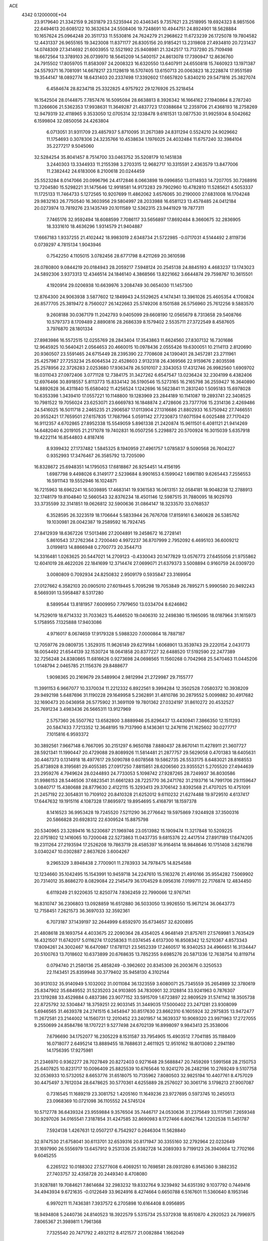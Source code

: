 ACE                                                                             
 4342  0.1200000E+04
  23.9179640  21.3342159   9.2631879  23.5235944  20.4346345   9.7357621
  23.2518995  19.6924323   8.9851506  22.6494613  20.6085122  10.3632634
  24.5508406  19.7248691  10.4944751  24.8924901  18.5628884  10.1657624
  25.0964248  20.3511733  11.5530816  24.7624279  21.2968622  11.6723239
  26.1725078  19.7804582  12.4431337  26.9655165  19.3423008  11.8371177
  26.8305156  20.9185421  13.2319808  27.4934810  20.7231437  14.0748309
  27.3414692  21.6003955  12.5521992  25.9408981  21.3242517  13.7137280
  25.7109498  18.6672564  13.3789103  26.0739970  18.5645209  14.5400157
  24.8613078  17.7390947  12.8636760  24.7915502  17.8059705  11.8583097
  24.2008323  16.6320550  13.6407911  24.6550818  15.7460923  13.1971387
  24.5579371  16.7081091  14.6678217  23.1128619  16.5707405  13.6150713
  20.0063823  18.2228874  17.9551589  19.3544147  18.0892774  18.6431403
  20.2337498  17.3392602  17.6657820   5.8340210  29.5471816  25.3827074
   6.4584674  28.8234718  25.3322825   4.9757922  29.1276926  25.3218454
  16.1542504  28.0144875   7.7857476  16.5095084  28.6638813   8.3926342
  16.1664162  27.1940864   8.2787240  11.3266606  21.5362353  17.9938631
  11.3649287  21.4837723  17.0388684  12.2359706  21.4368193  18.2758269
  12.9479319  32.4118965   9.3533050  12.0705314  32.1338478   9.6161531
  13.0877530  31.9925934   8.5042662   6.1599804  32.0850056  24.4263804
   6.0713051  31.9311709  23.4857937   5.8710095  31.2671389  24.8311294
   0.5524210  24.9029662  11.1754693   0.3078306  24.3235766  10.4538634
   1.1976025  24.4032484  11.6757240  32.3984104  35.2277217   9.5045060
  32.5284254  35.8041457   8.7514700  33.0463752  35.5208179  10.1451838
   3.2440303  13.3344933  11.2155398   3.2703315  12.9682717  10.3315591
   2.4363579  13.8477006  11.2382442  24.6183006   8.2100618  20.0244459
  25.5523284   8.0147066  20.0996796  24.4172846   8.0663898  19.0996850
  13.0114933  14.7207705  30.7268916  12.7204580  15.5298221  31.1475646
  12.9918581  14.9173283  29.7902960  10.4782810  11.5285621   4.5053337
  11.1725133  11.7464733   5.1272565  10.9207699  11.4862062   3.6576065
  30.2190000  27.6831008  16.1704248  29.9832163  26.7750540  16.3603956
  29.5804997  28.2033988  16.6581123  13.4578485  24.0412184  20.0273974
  13.7819276  23.1435749  20.1011589  12.5362315  23.9441929  19.7877311
   7.7465176  32.9592494  18.6088599   7.7086117  33.5656897  17.8692484
   8.3660675  32.2836905  18.3331610  18.4636296   1.9314579  21.9404887
  17.6667183   1.9337255  21.4102442  18.9983019   2.6348734  21.5722985
  -0.0717031   4.5144492   2.8119736   0.0739297   4.7815134   1.9043946
   0.7542250   4.1105015   3.0782456  28.6771798   8.4211269  20.3610598
  28.0780800   9.0844219  20.0184943  28.2059217   7.5948124  20.2545138
  24.8845193   4.4683237  13.1743023  24.5892306   3.9373313  12.4346514
  24.1846140   4.3868566  13.8221662   3.6644874  29.7598767  10.3615501
   4.1920914  29.0206938  10.6639976   3.2084749  30.0654030  11.1457300
  12.8764300  24.9063938   3.5877602  12.1849943  24.5529625   4.1474341
  13.3961026  25.4605354   4.1700824  26.8577705  25.3819472   8.7560027
  26.1422663  25.5749206   8.1501588  26.5756960  25.7612256   9.5883570
   9.2608188  30.0367179  11.2042793   9.0405099  29.6608190  12.0565679
   8.7313658  29.5408766  10.5797373   8.1709489   2.8890816  28.2686339
   8.1579402   2.5535711  27.3722549   8.4587605   3.7976870  28.1801334
  27.8983986  16.5572515  12.0255769  28.2843404  17.3543863  11.6624560
  27.8307132  16.7301686  12.9645925  10.5640421   2.0564653  20.4660015
  10.0978436   2.0555426  19.6300051  10.2114113   2.8120690  20.9360507
  23.5591465  24.6715449  28.2395390  22.7708608  24.1390401  28.3457281
  23.2711961  25.4257987  27.7253234  25.6064534  22.4528603   2.9132318
  26.4369566  22.9159676   2.8035598  25.2578956  22.3726283   2.0253680
  17.9363478  26.5010107   2.3343053  17.4312746  26.9982560   1.6909702
  18.0311043  27.0972406   3.0771128  12.7384175  31.3427262   6.6547547
  13.0236424  32.2304199   6.4382406  12.6976466  30.8918557   5.8113773
  15.8334142  36.5190546  15.5273165  16.2165798  36.2559427  16.3640890
  14.8892628  36.4311840  15.6580402  11.4256524   1.1242696  16.5623841
  11.2831240   1.5095183  15.6978028  10.6353398   1.3439410  17.0557221
  10.1148800  19.1283969  23.2844189  10.1141087  19.2893741  22.3408525
  10.7981522  19.7056024  23.6253071  23.6669783  16.1848874   2.4728606
  23.7377706  15.2314136   2.4269486  24.5416025  16.5011718   2.2465235
  21.2906587  17.0113904  27.1316686  21.8802933  16.5750942  27.7466551
  20.9552421  17.7659501  27.6157835  17.7687964   5.0591142  27.7230873
  17.6071594   6.0025488  27.7170420  16.9112357   4.6702865  27.8952338
  15.5549059   5.8961338  21.2420874  15.9611501   6.4081121  21.9414269
  14.6482040   6.2019105  21.2171078  19.7402831  16.0507256   5.2298872
  20.5700924  16.3015039   5.6357918  19.4222114  16.8544803   4.8187416
   8.9399432  27.1737482   1.5845325   8.1940959  27.4961757   1.0785837
   9.5090568  26.7604227   0.9352993  17.3476467  26.3585792  13.7205090
  16.8328672  25.6948351  14.1795053  17.6818867  26.9254451  14.4156195
   1.6987798   9.4498026   6.3149177   2.5239684   8.9901653   6.1599042
   1.6961180   9.6265443   7.2556553  16.5911143  19.5552946  16.1024871
  16.7215963  18.6962241  16.5039895  17.4683141  19.9361583  16.0613151
  32.0584181  18.9048238  12.2788913  32.1748179  19.8104840  12.5660543
  32.8376234  18.4501146  12.5987515  31.7880095  18.9029793  33.3735599
  32.3141851  19.0626812  32.5900636  31.0864147  18.3233570  33.0768537
   6.3528595  26.3223519  18.1706644   5.5833944  26.7676708  17.8159161
   6.3460628  26.5385762  19.1030981  28.0042387  19.2589592  16.7924745
  27.8412939  18.6367226  17.5013486  27.2004891  19.2458672  16.2728141
   5.8610543  37.2762364   2.7200440   4.9972237  36.8707999   2.7952092
   6.4695103  36.6009212   3.0199813  14.8866948   0.2700773  20.3544713
  14.3316481   1.0263625  20.5447021  14.2709123  -0.4330043  20.1477829
  13.0576773  27.6455056  21.9755862  12.6041019  28.4622026  22.1841699
  12.3714474  27.0699071  21.6379373   3.5008894   0.9160759  24.0309720
   3.0080809   0.7092934  24.8250832   2.9509179   0.5935847  23.3169954
  27.0127662   6.3582103  20.0905010  27.6019445   5.7095298  19.7053849
  26.7895271   5.9990580  20.9492243   8.5669391  13.5958487   8.5317280
   8.5899544  13.8181957   7.6009950   7.7979650  13.0334704   8.6246862
  14.7529019  18.6714332  31.7033623  15.4466520  19.0406310  32.2498380
  15.1965095  18.0187964  31.1615973   5.1758955   7.1325888  17.9403086
   4.9716017   8.0674659  17.9179328   5.5988320   7.0000864  18.7887187
  12.7059776  29.0809735   1.3529315  11.9626149  29.6279184   1.6068901
  13.3539743  29.2220154   2.0431773  18.0054492  21.6544139  32.1530724
  18.0641858  20.8377227  32.6488520  17.5192590  22.2477389  32.7256248
  24.8380865  11.6816626   0.9273698  24.0698565  11.1560268   0.7042968
  25.5470463  11.0445206   1.0148794   2.0465785  21.1156376  29.8488677
   1.9098365  20.2169679  29.5489904   2.9812994  21.2729987  29.7155777
  11.3991153   6.9667077  10.3370034  11.2212332   6.8922561   9.3994284
  12.3502528   7.0580372  10.3938209  29.9492198   5.6487696  31.1190228
  29.1649958   5.2362891  31.4810786  30.2879552   5.0099882  30.4917682
  32.1690473  20.0436958  26.5775902  31.3691109  19.7801362  27.0324197
  31.8610272  20.4532527  25.7691234   3.4983436  26.5665311  13.9127969
   2.5757360  26.5507762  13.6582800   3.8889946  25.8296437  13.4430941
   7.3866350  12.1511293  20.5847433   7.7213352  12.3648195  19.7137990
   8.1436361  12.2476116  21.1625602  30.0277717   7.1015816   6.9593372
  30.3892561   7.9667148   6.7667095  30.2151297   6.9650788   7.8880437
  28.8670141  11.4278911  21.3607727  28.5921341  11.1990447  20.4729088
  29.8089926  11.5814481  21.2877757  29.5629058   0.4701383  18.6405631
  30.4467373   0.1314918  18.4977617  29.5090788   0.6078568  19.5862735
  26.5533175   8.6483021  28.8168553  25.8738928   8.3195681  29.4055385
  27.0917250   7.8815851  28.6206560  23.9355521   5.2705520  27.4944639
  23.2959276   4.7949624  28.0244893  24.7733053   5.1098742  27.9287265
  28.7249937  36.8030586  31.9986153  28.5446506  37.6823541  31.6661283
  28.7225770  36.2471762  31.2193716  14.7991706  29.1159647   3.0840717
  15.4380688  28.8779630   2.4122115  15.3293413  29.3706142   3.8392568
  21.4707025  10.4751091  21.2457192  22.3054831  10.7109102  20.8410328
  21.6252012   9.6110232  21.6274488  19.9729510   4.6137417  17.6447632
  19.1915116   4.1087328  17.8695972  19.8954695   5.4168791  18.1597378
   8.1416523  36.9953428  19.7245520   7.5211290  36.2776642  19.5975869
   7.9244928  37.3500316  20.5866828  20.6928312  22.6309524  15.8875798
  20.5340965  23.3289416  16.5230687  21.1969746  23.0513982  15.1909474
  11.3217848  10.5209225  22.0751802  12.1416065  10.7200048  22.5273863
  11.0437735   9.6815376  22.4417514  27.8917189  17.6474205  19.2311264
  27.2193594  17.2526208  19.7863719  28.4585397  16.9164614  18.9848646
  10.1751408   3.6216798   3.0340247  10.0302887   2.8637626   3.6004267
   9.2965329   3.8948438   2.7700901  11.2783933  34.7978475  14.8254588
  12.1234660  35.1042495  15.1543991  10.9459718  34.2247610  15.5163276
  21.4910166  35.9554282   7.5069902  20.7314012  35.8686270   8.0829084
  22.2145479  36.1704529   8.0956316   7.0199711  22.7176874  12.4834450
   6.6119249  21.9220635  12.8250774   7.8362459  22.7990066  12.9767141
  16.8310747  36.2306803  13.0928859  16.6512880  36.5033050  13.9926550
  15.9671214  36.0643773  12.7158451   7.2621573  36.3697033  32.3592361
   6.7073187  37.1439197  32.2644999   6.6592970  35.6734657  32.6200895
  21.4808618  28.1693754   4.4033675  22.2090364  28.4354025   4.9648149
  21.8757611  27.5769981   3.7635429  16.4321507  11.6742017   5.0116274
  17.0258363  11.0374545   4.6137300  16.8508342  12.5210367   4.8573343
  17.8094261  24.3002467  16.6470987  17.6781121  23.5652339  17.2460517
  16.9340253  24.4966651  16.3134447  20.5100763  13.7018602  10.6373899
  20.6768635  13.7852355   9.6985276  20.5871336  12.7638754  10.8119714
   0.0794740  21.2580136  25.4858249  -0.3962602  20.8345309  26.2003676
   0.3250533  22.1143451  25.8359948  30.3779402  35.9458130   4.3102144
  30.9131032  35.9140949   5.1032002  31.0011084  36.1323559   3.6080071
  25.7345559  35.2654989  32.3780619  25.8347902  35.6849552  31.5235203
  24.9103805  34.7830901  32.3128814  33.9241963   0.7876307  23.1319288
  33.4529884   0.4837386  23.9077152  33.5915709   1.6723897  22.9809529
  31.5741142  18.3505738  22.8725792  32.5304847  18.3759251  22.9033145
  31.3449035  17.5000402  23.2471281  23.9308099   5.6946565  31.4639378
  24.2741515   6.3454947  30.8517630  23.8662310   6.1605924  32.2975835
  13.9472477  11.2672581  23.2144002  14.1560731  12.2010452  23.2401957
  14.3639337  10.9069320  23.9971963  17.2727055   9.2550699  24.8584786
  18.1707221   9.5277498  24.6702139  16.8998097   9.9843413  25.3538006
   7.6796690  34.1752077  16.2305229   8.1531587  33.7954905  15.4903512
   7.7041185  35.1188409  16.0718077   2.6495214  13.8889455  18.7688631
   2.4611925  12.9510162  18.8013080   2.2941180  14.1756395  17.9275981
  21.2346970   0.9362277  28.7027849  20.8272403   0.9271648  29.5688847
  20.7459269   1.5991568  28.2150753  25.6407825  10.8231717  10.0096409
  25.8825539  10.6765646  10.9241270  26.2482196  10.2769249   9.5107758
  32.0536933  10.5732052   8.6653776  31.6518075  10.7135962   7.8080503
  32.9825194  10.4407761   8.4757029  30.4475497   3.7612034  28.6478625
  30.5770361   4.6255889  28.2576027  30.3061716   3.1798213  27.9007087
   0.7316545  11.1689219  23.3081752   1.4205160  11.1649236  23.9727695
   0.5973745  10.2450513  23.0968369  10.0721098  36.1105552  24.5745124
  10.5712778  36.6439324  23.9559884   9.3576504  35.7446717  24.0530636
  31.2375649  33.1117561   7.2659348  30.9297026  34.0165541   7.3187854
  31.4247585  32.8690983   8.1727466   6.8062764   1.2202538  11.5451787
   7.5924138   1.4267631  12.0507217   6.7542927   0.2646304  11.5628840
  32.9747530  21.6758041  30.6113701  32.6539316  20.8171947  30.3355160
  32.2792964  22.0232649  31.1697990  26.5556979  13.6457912   9.2531336
  25.9382728  14.2089393   9.7199123  26.3940664  12.7702166   9.6045255
   6.2265122  10.0188302  27.5277608   6.4069251  10.7698581  28.0931280
   6.9145360   9.3882352  27.7403757  32.4358728  20.2449340   8.4708080
  31.9287881  19.7084621   7.8614684  32.2983232  19.8332764   9.3239492
  34.6351392   9.1037792   0.7449416  34.4943934   9.6721635  -0.0122649
  33.9624916   8.4274664   0.6650788   6.5167601  11.5360640   8.1953146
   6.9970211  11.7436381   7.3937572   6.2705898  10.6164408   8.0956895
  18.9494808   5.2440736  24.8140523  18.3922579   5.5315734  25.5372938
  18.8510870   4.2920523  24.7996975   7.8065367  21.3989811   1.7961368
   7.7325540  20.7471792   2.4932112   8.4121577  21.0082884   1.1662049
  27.7788334  30.0664160  21.5967160  26.9380490  29.6822400  21.8451559
  27.5498800  30.7763245  20.9968476  21.6490750   8.4920385  31.2675311
  20.9918415   7.8713003  31.5821103  21.2957801   8.8154454  30.4387835
  34.8619794  28.5956349   0.4217652  35.1580403  28.1979560  -0.3970335
  34.3561363  29.3605256   0.1473625  10.4989011  30.4961731  15.1746367
  10.1454710  29.8530512  15.7892204  10.0743692  31.3187637  15.4182538
  11.8860575  18.0565620   0.6157730  12.1033616  17.1815870   0.9373775
  11.3824162  18.4544986   1.3258601  34.1240830   7.9766771  11.6566846
  34.0393553   7.6337109  10.7670626  33.7830093   8.8694183  11.6027055
   5.5068296   6.2812491  10.5226164   5.7082712   6.3054742  11.4580662
   5.9997156   5.5307732  10.1908316   2.9563911   4.3595223  32.0850881
   2.8064855   4.7353260  31.2176022   3.2101119   3.4527984  31.9127236
  32.8340732   9.2133548  18.1075160  32.5401821   9.3044148  17.2011121
  32.2592744   8.5444963  18.4796267   6.9643643  19.8657285  10.2282487
   6.3114239  20.4763615  10.5703422   7.6880854  19.9142347  10.8528340
  25.1150182  34.1710951  23.3279769  25.2394364  34.6372769  24.1546730
  24.6576774  34.7970497  22.7665037  28.6619176  13.1195493  29.1839571
  29.1052342  13.1825561  30.0299668  28.4778552  12.1861023  29.0789356
  13.4938814   2.5327762  21.1887630  12.6673024   2.1333007  20.9178048
  13.2397184   3.3715247  21.5736448   8.4789402   1.6595501  13.6758166
   9.2875288   2.1177418  13.9048946   7.8174984   2.0363273  14.2561316
  27.4626790   2.7536222   9.3820917  27.8625140   3.2656986   8.6791397
  26.7258216   3.2879482   9.6783495  26.1876128   6.5744109  15.2757396
  25.8279204   5.7438770  15.5872947  25.5489810   7.2311645  15.5533293
  27.0315189   4.2875061   6.5069271  27.2668596   4.0787539   5.6028977
  27.7665512   4.8075269   6.8317928  20.9302301  30.6534123  32.4042457
  21.7508156  30.1610443  32.4253414  21.0917758  31.4122923  32.9648132
  23.6894503  10.3788870   4.1104619  23.9099323  11.2473610   3.7737536
  23.5834864  10.5072604   5.0530773  32.3710996   3.4984982  19.9110826
  32.2640664   3.0982679  20.7739797  32.9598004   4.2381239  20.0614719
  23.5450089  10.8856024   6.8475560  22.7727885  10.7531263   7.3974266
  23.8984438  11.7290700   7.1301829   9.5451371   6.8914407  17.7746828
   9.9151774   7.6923409  18.1459791   9.0991951   7.1803353  16.9784997
  30.2529962   7.4200986  33.3218175  30.3070898   6.7709544  32.6204492
  29.9472375   8.2166252  32.8878948   5.1637680  33.0821967  16.4789668
   4.7616154  32.8964867  15.6304287   5.8949070  33.6653507  16.2750085
  15.2483205  30.9499332  28.6933633  15.0023365  31.7562776  28.2400065
  14.7252449  30.2685801  28.2710107   3.0654500  27.6472789  20.5733472
   2.3437242  28.0295787  20.0741573   3.2541159  26.8215513  20.1274650
  27.8805446   5.0880291  27.5461401  28.6265718   5.6875655  27.5613506
  27.5569267   5.1311516  26.6463381  14.1190137  36.1427376  12.1469948
  14.3511022  36.5675198  11.3212062  13.6593498  35.3450236  11.8850915
  24.3384591  17.4068643   5.2594174  24.5369271  16.7072461   4.6370215
  25.0709462  18.0172751   5.1751966  19.6839094  36.1501332   5.0977525
  20.0346308  36.4204210   5.9463814  20.0012554  36.8136181   4.4851261
  26.5454099  34.1092263  17.5561046  25.6016538  34.2690870  17.5552039
  26.7136233  33.6634889  16.7258912  32.4668049  25.6387983  25.3536833
  32.2352324  24.9818238  24.6971846  32.2304992  26.4740930  24.9503545
  32.3844279  30.3518136  12.5053118  32.4755390  29.4594989  12.1710887
  33.1713216  30.8033836  12.2001649  31.5312848  19.9942738   2.5056340
  30.5908919  20.1724826   2.5172425  31.6649369  19.4642582   1.7198526
  12.4960863   1.1052182   9.1540383  13.2344596   0.5052038   9.2590120
  12.7547396   1.8901071   9.6370288  13.6306941  21.9598366  11.1113515
  13.8068116  22.4677064  11.9033633  13.0706195  22.5277959  10.5822292
  17.8952004   1.6688619  33.2844043  18.0810680   2.5223762  33.6758099
  17.1585655   1.8309340  32.6950542  30.7721123  30.3994077  32.6657844
  30.0743524  30.6399063  33.2753115  31.0697607  29.5416239  32.9688426
  11.4649683  13.4590428  11.8515374  12.2460943  13.0288189  11.5037136
  11.7972955  14.0467394  12.5300675   4.8773771  36.6737896  18.7600366
   5.4918260  36.0149359  19.0834501   5.4196581  37.2794454  18.2547206
  12.0014809  32.5366498  22.9362088  11.6850468  33.1866359  22.3088179
  12.0615914  33.0126700  23.7644741  32.4064781  23.3177060  15.0128982
  32.9354874  23.5716299  14.2566551  31.5176573  23.2364593  14.6670249
  32.8967633   4.2235905  25.1968179  32.5099533   4.9083729  25.7424212
  33.5737009   3.8316235  25.7484964   6.3161409  26.7788824   7.5790423
   6.1617820  26.0600319   8.1919527   6.9087804  27.3682897   8.0455284
   7.2704452  15.3291598  17.5986342   7.6941152  16.1027177  17.2266883
   6.5802897  15.1098110  16.9726922   4.8585932   3.0890916  29.8132983
   4.2104205   2.5074962  30.2106027   5.5418705   3.1758693  30.4780041
  17.9479620  36.9901245  10.2930197  17.9674838  36.3989102   9.5404797
  17.5469479  36.4742733  10.9925317   2.0340900  12.1466471  13.9273841
   2.9855381  12.0531604  13.8800712   1.6959212  11.4270350  13.3944374
   5.1431051  24.9480576  12.6144082   4.6706376  24.3761528  12.0094856
   6.0523663  24.6536330  12.5615867  32.9282563  25.8488129  20.8456555
  32.7146400  26.6257259  20.3289292  32.0832851  25.5368288  21.1695714
  25.2828682  16.6681083  32.3158599  25.3049412  15.9015552  32.8886959
  26.0631682  17.1683150  32.5549351   4.1228249   6.1467799  24.8533838
   4.1764064   5.3359463  24.3475086   4.9118225   6.1435487  25.3953285
  29.8651270   3.7792176   8.1510261  30.1776954   3.8240104   9.0546447
  30.3919377   4.4270053   7.6829733  11.6812550  11.0646356  19.2124787
  11.4016395  10.7113025  20.0569920  12.5209714  11.4861268  19.3953815
   1.8904333  17.3766146   9.0496223   1.6250033  18.2466503   8.7516012
   2.2486740  16.9548632   8.2685838  22.1254527  16.2450544  10.0884120
  22.4446698  16.9989212  10.5844129  21.2172675  16.1391566  10.3716382
  23.3159465  26.7275258  26.2961958  22.8087067  27.5138783  26.0947277
  24.0800716  27.0511166  26.7733056   2.1077652  13.6785127  16.1163210
   1.6777650  13.2419223  15.3809840   1.6524555  14.5166415  16.1967263
   3.3230050   9.2734461   8.4754261   3.3276108   8.7071053   9.2470923
   4.1398165   9.0662783   8.0214081  33.5113009   3.5014961   9.0081214
  32.8592985   3.9478798   9.5483679  33.4853905   3.9639016   8.1704212
  24.3968833  33.0829302   1.4606785  24.2309047  32.1605614   1.6554058
  23.8181032  33.5610129   2.0545491   3.4777062  16.6665450  19.3731819
   3.5070070  15.7281501  19.1866655   3.9421766  17.0710004  18.6404371
  27.8719499  10.9042879  26.2960038  28.2362608  10.5212341  25.4980193
  27.3724652  11.6619588  25.9915671  31.6027043   2.0229237  15.4325186
  31.7069921   1.0714236  15.4343311  32.2826890   2.3372640  14.8366639
  32.3631183   2.0132539   4.9655503  32.3746688   2.7988263   4.4187647
  33.2374554   1.6373539   4.8632488  31.5653866  30.4325926   2.4399335
  30.6545799  30.4301440   2.1455577  31.5805911  31.0555577   3.1665111
   1.6778880  31.7443306  12.7592557   2.5451661  31.5156289  13.0935551
   1.1042858  31.6887385  13.5235344  11.6831329   1.5580985   6.5769287
  11.7688050   1.1134533   7.4202452  11.0845301   1.0054207   6.0744808
  26.4319571  20.7249320   6.4394735  26.0922883  21.4169531   7.0068920
  25.7912953  20.6598673   5.7312709   5.8240498  26.3819848  24.8590845
   6.6347898  26.7403095  24.4977870   5.2899955  26.1767520  24.0916880
  32.0328481  13.0369014  23.9080384  32.4527242  13.4174371  24.6794841
  32.4752672  12.1971496  23.7842885  32.5651306  25.2982154   8.8556337
  32.7839057  25.7707214   8.0524479  33.3018774  24.7023503   8.9912096
  21.8425868  20.3645974   1.0373987  22.4736266  19.8494644   0.5347472
  22.0005344  21.2686207   0.7653208   1.0460015  11.6107633  11.4401494
   0.2893549  12.1423103  11.6874862   1.7213452  12.2484367  11.2088151
  30.6420966   1.5218735   6.9489938  30.1770258   2.2780145   7.3070327
  30.9982694   1.8319806   6.1164037   8.9150883  15.9043309  32.1807792
   9.0910723  15.1923694  32.7958990   9.7738271  16.1292437  31.8227097
  28.4871245  35.6810873  14.3463136  27.8861814  36.3746368  14.0741219
  29.3230397  35.9169338  13.9440027   8.9505205  19.0838655  12.9596355
   9.5645586  19.4758786  12.3387371   8.9961501  18.1445938  12.7809785
  20.4972311   3.2067804  12.8177696  20.1218205   3.8866438  13.3773092
  19.7674665   2.6137194  12.6390127  10.0407429   8.0596166  22.4558353
  10.1181418   7.6375975  23.3114877   9.2752760   8.6284662  22.5377038
   2.1679833  10.6727055  28.4178435   2.7257851   9.8973647  28.4805772
   2.7684598  11.4095308  28.5307517  20.3635756   2.5671855  26.6699974
  19.6523203   2.4481994  26.0405610  20.5233822   3.5109366  26.6752466
  17.6700205  32.3478207  11.2384438  18.4910882  32.4687425  11.7153690
  17.4966458  31.4081219  11.2944730  28.4095431  28.1851621  10.8191540
  29.0683975  27.9335778  10.1719693  28.6219430  29.0927660  11.0368081
  24.6268041  20.5998953   4.5044475  24.9073396  21.3398973   3.9659973
  23.6963388  20.7585501   4.6634909  19.0009822  18.2935761   4.0877853
  19.1986772  19.2058558   4.2996680  19.0099326  18.2625202   3.1311311
  18.4157078  27.9469626   4.5302731  19.3203715  28.2552466   4.5829649
  18.4324418  27.0836016   4.9432617  14.5342093  11.7318157  16.5312240
  15.4451381  11.9790711  16.3721479  14.5887556  10.9957735  17.1407308
  22.2546194  21.3099950  21.5498769  22.5699262  22.0840669  21.0833728
  22.4618664  20.5787419  20.9680269   2.2898753  21.6644908  14.7313286
   2.7721510  20.8544129  14.8969052   2.8422712  22.3522998  15.1028246
   2.4790208  10.6286690  25.5807245   3.3862178  10.8994383  25.7218248
   2.0608032  10.7381472  26.4347388  13.4529300  19.2355663  11.1405764
  14.0752307  18.8468928  11.7553175  13.5596325  20.1797031  11.2565590
  10.8498391   3.0892415  14.0812189  11.0944951   4.0146425  14.0840930
  11.6705892   2.6240087  14.2429582   2.5815591   0.5770918  26.9970741
   1.9207521   0.0067901  26.6042358   3.2967766  -0.0131267  27.2344301
  10.5302225  19.4940913  20.4382018   9.5923274  19.4586931  20.2502345
  10.8731401  20.1437152  19.8245014  21.6173877   6.4314263   6.5710189
  22.2368714   5.9625776   6.0118654  21.2008034   5.7463865   7.0939049
  25.7046366   4.8182088  25.1083570  25.1692359   5.2220860  25.7913366
  25.1590812   4.1116637  24.7628211   7.6017873  35.0666407  27.3941917
   6.8660993  34.7435620  26.8739848   7.2292272  35.7713401  27.9241255
  26.0475218   4.0236407  29.1122167  26.6851834   4.4097280  28.5117534
  26.2222463   4.4478284  29.9523167  26.2795215  29.7714998   8.5907855
  25.9081584  28.8897590   8.6200164  25.8995236  30.2166619   9.3481917
  33.0598115  17.5341584   5.5015253  33.8352607  18.0952419   5.4917400
  32.9819658  17.2174474   4.6015997  33.1120396  17.0421431   2.6111707
  32.2784792  17.3347760   2.2426944  33.6522835  17.8318442   2.6383834
   5.9661067   9.0558066  15.0063639   5.2799899   9.1782744  14.3502563
   5.6053967   9.4410850  15.8049130  34.1803145  24.2079439  13.4735710
  34.6559157  24.3670274  12.6582627  34.6199341  24.7612607  14.1191769
  18.5617999  31.3709183  17.1567516  18.6137838  32.2386618  17.5574394
  17.7183683  31.3662275  16.7041668  19.5274595   6.5556235  29.6651284
  20.1890791   5.8873914  29.4863627  19.7430505   7.2719314  29.0679221
   7.1199036   8.3977029  10.4053517   7.6558982   8.3483383  11.1968723
   6.5949907   7.5974245  10.4212508  18.1712974   5.3895458   4.2296744
  17.3185450   5.0192001   4.4574665  18.3240535   6.0639572   4.8915405
   6.1912293  11.0769036  11.0723620   6.0267275  11.5754542  10.2719756
   6.6365168  10.2840659  10.7734317  29.8160544   2.9258475  22.9025145
  29.6510617   3.8434103  22.6855172  29.1314712   2.7019865  23.5329618
   8.5569612  33.2793780  23.5313184   8.9758624  33.2290075  24.3905136
   7.6304614  33.1146815  23.7065467  20.6776852  25.2995807  17.3008725
  19.7279488  25.2909517  17.1818850  20.8008549  25.4908439  18.2306464
  32.7507679   7.9030175   6.5577479  33.1953920   8.1191268   7.3774051
  33.3106029   8.2750495   5.8762724  20.5329776  22.3550058  31.8848639
  20.5045464  22.9897886  32.6007370  19.6393269  22.0165959  31.8291955
  29.9137720  16.5906887   9.6178774  30.1911292  16.7355624  10.5224859
  30.6630853  16.8673191   9.0903956  10.1377460  24.0061282   4.2119623
  10.1260033  24.6205001   4.9458840   9.2358811  23.9987748   3.8913106
  32.5105499  30.0756992   7.6859006  32.1163318  30.3956310   8.4973608
  32.0607704  30.5603599   6.9937776  21.3696760  36.5158680  25.4895744
  20.5460927  36.8946037  25.7969856  21.9522638  36.5620912  26.2476553
  11.9344705  36.5579767   3.4773043  11.3003675  37.1863319   3.8227243
  11.6421882  36.3907155   2.5812985   7.2521374  22.3453017  19.6232027
   6.3462722  22.2650403  19.3245419   7.6783310  22.8810240  18.9541791
  23.2441048   2.0344186  12.9910070  22.4068105   2.4899070  13.0787593
  23.4295848   1.7027875  13.8695568  23.7732588  30.0036547  32.2873770
  23.9553446  29.2931012  32.9023488  24.4831636  29.9541687  31.6472066
  30.3880691  25.1636321  18.3095930  29.6324723  24.9393372  17.7664566
  30.7563090  24.3188197  18.5682884  23.6324162  27.8881198  11.4958906
  23.4668696  27.1703468  12.1071417  22.9655504  28.5414199  11.7073636
  28.1078637  35.2243122  27.0366355  28.5574931  36.0253760  27.3056374
  27.2845612  35.5284881  26.6546907  18.3593870   9.9373340   3.7925654
  19.2823183   9.7067087   3.6865391  17.8853573   9.2487844   3.3262745
  28.8866925  24.8719695   7.1051823  29.3596682  24.0753035   7.3457009
  28.3884267  25.1008033   7.8897830  30.3955169   5.8388051  20.1784121
  30.6985359   4.9676691  19.9224171  30.7499896   6.4224076  19.5075998
   4.2539511  28.4832790   6.3315322   3.5894500  28.8822798   6.8931980
   4.8582221  28.0582682   6.9401818  23.1651542  30.3288264  21.1897055
  23.8442289  30.0571786  20.5722132  23.6100740  30.9322539  21.7848135
  32.5769581  12.6560576   2.8173773  33.1177716  12.9278602   3.5589136
  33.0814431  12.9137754   2.0458151   0.5723158  25.3605707  31.6703378
  -0.3655017  25.3404310  31.4797479   0.7991438  24.4488411  31.8534498
  22.9673958  22.0560237  29.9945803  22.2914350  22.2113627  30.6542611
  22.4803805  21.8624302  29.1936000  20.2600055   9.5587706  18.8570822
  20.1093930   8.6560237  18.5767327  20.3993219   9.4960376  19.8020094
  34.4279905  13.0045379   0.5389649  35.3844464  13.0151959   0.5751657
  34.2201600  12.3257878  -0.1031696  29.6219163  35.8360478  10.8159935
  29.1886895  36.6429502  10.5376864  30.4052852  35.7836578  10.2684350
   0.5866148  32.9066700  23.6760385  -0.3092933  32.9588810  23.3430905
   0.9334900  32.0957749  23.3040727  15.2469062  15.0260147   1.1755043
  16.1000054  15.3672156   1.4438987  15.3333392  14.0759886   1.2543185
   3.1063521  14.6308066  32.4002347   3.9843542  15.0083465  32.3472479
   2.5187635  15.3858379  32.3702490  23.5158409  14.1366404  21.7574453
  23.6872383  15.0087930  22.1126982  24.3802303  13.7308093  21.6913851
   2.7037763  18.2749370  26.0503521   3.1581763  18.7182032  26.7667791
   3.3310683  17.6243136  25.7350336  14.3045647  24.5323641   1.0622370
  13.5861238  25.1563848   0.9589289  14.0747195  24.0297297   1.8437494
   7.8403388  27.9689720  24.1746577   8.2427954  28.7591345  23.8142361
   8.4648906  27.6600965  24.8309829  12.2713511  20.7607537  23.4904284
  13.0536644  20.4522224  23.0332345  12.5216850  20.7695842  24.4142719
  21.2816264  12.3314806  31.8910562  21.0759751  13.1453058  32.3510865
  21.9321509  12.5844283  31.2360239  22.2321844  15.7646230  16.8597831
  21.9116046  15.8818571  17.7540518  21.9657517  14.8758899  16.6244134
  20.3521092  22.7944274  19.3415469  20.3379709  23.4001421  20.0825878
  21.1329142  23.0407988  18.8456875  23.1095775  24.8179655  24.3290291
  23.8141489  24.9455870  23.6937940  23.2607965  25.4908115  24.9928384
  16.4007207  25.0232115   4.2945755  15.5664641  25.3863566   4.5918522
  16.7914467  25.7205623   3.7680141   9.4407479  15.8458808  29.0378112
   9.3081218  16.3314908  29.8519519   9.0196360  16.3833895  28.3670049
  10.5358163  25.9358212  10.0603051  11.2677502  25.3625240   9.8326322
  10.6893334  26.7330667   9.5532903   4.3739556  30.8609169  22.1515253
   3.6518388  30.8549422  21.5232390   3.9872046  30.5346027  22.9640365
   4.1782609  32.5079829  10.6555026   4.9446301  32.7782556  10.1496738
   3.9390774  31.6558179  10.2910331  25.8618291  22.6293577   7.9942386
  26.0996348  22.4731024   8.9081667  26.2250081  23.4926215   7.7964800
  23.2372407  27.9643937  22.5523602  22.7379070  28.0463694  23.3648735
  23.1413533  28.8157018  22.1253801  28.1392853  29.7465489  26.2481856
  27.6078726  29.4894503  25.4947052  28.6064954  28.9484859  26.4952526
   4.6249999  26.9498261  16.2126150   4.5546795  27.8758913  16.4443261
   4.1332061  26.8694029  15.3953618  14.7387298   4.4111815  15.5533548
  14.6760739   3.5985819  16.0553389  15.6192917   4.3938300  15.1784663
  29.8564525  13.5021599  13.9709333  29.5706865  14.1004685  13.2805736
  30.6744823  13.8809872  14.2927237  24.8672567   0.6493604  32.8835091
  24.2472680   1.2613785  33.2800942  25.0585166   0.0186826  33.5776970
   9.8347717  37.2308823  27.0884321   9.4247166  36.7430311  27.8026366
   9.8701333  36.6081450  26.3623606   5.6515409  25.7128390  27.4118010
   5.0099284  25.0028008  27.4320756   5.5600292  26.0934750  26.5383173
  18.6296013  29.2607441  32.5423438  17.8864507  29.7093616  32.1389812
  19.3754470  29.8378858  32.3784736   0.5460126  30.5968737  19.2996026
   0.9288148  29.7556567  19.0505077   0.1519772  30.9289591  18.4929508
  14.4865843   4.3619675   7.9391449  14.5140932   5.3185908   7.9205134
  14.9604739   4.1242058   8.7360952   9.3598783  33.9127845  32.7994340
   8.5474314  33.8757819  33.3042038   9.0866510  34.1934634  31.9260508
  10.7911629  13.8481306  27.7022387  11.2996462  14.5778178  27.3483557
  10.0558984  14.2644436  28.1520180  11.3421673  31.8423851  32.3149134
  10.9445002  32.6446099  31.9764936  11.0223268  31.7776642  33.2147718
  32.6616518  10.5351031  12.3819895  31.7458094  10.6591767  12.6311286
  33.1394070  10.5485410  13.2113273   6.8694051  26.7498440  20.7732669
   6.9066533  27.6252191  21.1587055   7.4068714  26.2099088  21.3527770
  34.3816241  20.5479633  28.1446754  33.6133887  20.2787278  27.6411296
  34.0212076  20.9876057  28.9147704   8.3905184   5.9096899  19.9068819
   9.0015451   6.0358038  19.1809526   7.7949264   6.6569526  19.8511991
   2.1166167   6.6317719  27.0823128   2.6009461   6.1624238  26.4030712
   2.7466390   7.2603431  27.4347357  11.7388161  10.9368601   2.1366308
  11.6208173  10.6210976   1.2407501  12.6753212  10.8336524   2.3055633
   8.5769242   3.9147666   5.7466563   7.8626011   3.8876576   5.1100721
   8.7816537   4.8453990   5.8374363  27.3805330  11.3192648  17.0737184
  27.4538570  11.8154978  16.2584833  27.8520533  10.5043013  16.9012806
  27.7861256  32.5335675   8.5496130  27.1525545  32.3941522   7.8457786
  28.4750654  33.0645205   8.1500096  19.8740166   7.2163957  10.0446912
  20.7871292   7.4827768  10.1519216  19.9217097   6.3748848   9.5910211
  30.2960262  33.2926893  30.3910331  30.9371011  33.8723986  30.8023625
  29.5644654  33.2685531  31.0078541  32.3128494   0.4336885  25.3592364
  31.8261978   1.0488105  25.9078956  32.2711339  -0.3960599  25.8346407
  33.6291382  27.5989915  18.6217242  33.4352869  28.3310947  18.0363368
  33.4109231  26.8195238  18.1107995  18.8126794  29.3094038  23.7099444
  18.3893166  28.7585111  23.0515274  18.5298246  30.1985056  23.4961152
  23.0446860  11.3316892   9.6789648  22.9208570  12.0207029  10.3317728
  23.9830958  11.1445363   9.7033099  21.7370007  19.4753406   4.8697216
  21.5773290  19.0131579   5.6925970  21.8600051  18.7794321   4.2241109
   7.9739091  24.2820502  17.8447068   7.8154160  23.9063593  16.9786998
   7.3117124  24.9675328  17.9332565   3.1999315  36.3434113  16.6990069
   3.9069593  36.3714049  17.3436463   2.4568981  36.7548319  17.1404437
  16.2142950  29.5306208   5.2097753  15.9051896  29.1695956   6.0406462
  17.0955483  29.1717283   5.1057523   5.1536957  15.0010343  15.6902549
   5.0238959  14.9932138  14.7419286   4.2736910  14.9008612  16.0532823
   7.9473586  11.7013432  13.4852663   7.0022335  11.6381700  13.3475002
   8.3167362  11.0144567  12.9303077  19.1714571  30.1793480  14.7263996
  18.8003797  30.6697679  15.4598992  19.9497998  30.6766184  14.4751294
   0.2280334  27.8572321  31.1798261   0.3781235  26.9431024  31.4208064
   0.1600463  27.8451890  30.2251196  11.0623958  24.7686860  15.8828877
  11.0225124  25.5144533  16.4816132  11.9661976  24.4596513  15.9451099
  23.4517055  18.5086949  28.6331791  22.7621116  18.8061858  29.2266361
  23.9418045  17.8617727  29.1406498  14.1656855  33.5606403   6.6696165
  14.2657714  33.6203851   5.7195400  15.0137418  33.2436379   6.9803282
  11.5804141  21.8086081  31.0701274  11.0909449  22.5425178  30.6986058
  11.2396930  21.7195565  31.9601896  21.4589109   2.6576221  10.3232399
  22.4072341   2.5315360  10.3551316  21.1899181   2.6850007  11.2414584
  31.5407564  13.5658577   6.7301830  32.3162431  14.1154056   6.8435381
  31.0678318  13.6451593   7.5586064  12.2785957  34.5041344  24.7504207
  12.8942007  35.2155529  24.9269032  11.4197696  34.9267477  24.7435199
  17.3498831   9.4487379   7.6162404  17.8609688  10.2444720   7.7639922
  16.5479446   9.7544066   7.1923380  34.3026581   5.3356840  20.5361883
  34.3933868   6.2788757  20.4005799  34.8138183   5.1569272  21.3254874
   4.4606103  23.7845984  31.5876037   4.2635834  24.3455954  30.8374740
   4.9975961  24.3313801  32.1611085  27.7362883  14.2452336  19.5038559
  27.0709046  13.6072526  19.7616867  28.1210883  14.5372278  20.3302336
  32.3578660  33.0110197  26.5953029  31.5836466  32.6091582  26.2011918
  32.7145077  32.3323581  27.1684147   9.0028304  20.0020305  32.9987875
   9.6650979  19.3700835  32.7190079   8.1720933  19.5359657  32.9044943
  10.6913779  35.3803894  19.8840076   9.9762062  35.9736192  19.6541388
  10.2579859  34.5538247  20.0965963  29.3081174  13.0298686  23.6425169
  30.1897553  12.8970509  23.9908069  29.2295138  12.3866954  22.9379733
   2.6697221   3.7671066   3.1131193   3.4977667   4.0315981   2.7123473
   2.9148249   3.0923896   3.7462966  29.1811659   9.2308659  16.2953704
  29.4230318   9.3709477  15.3798871  29.4777888   8.3414191  16.4880646
  21.6067478  16.9771566   0.9614703  22.2958284  16.5452959   1.4663426
  22.0753129  17.5763057   0.3803516  15.5529661  28.5898403  22.5094893
  14.7906608  28.0678853  22.2591188  15.6791803  28.3989119  23.4389236
  28.9081481   1.0495306   4.4923013  29.6178819   0.9035008   5.1177492
  28.9861576   0.3275744   3.8686623  20.2318500  26.6426576  10.8719233
  20.2811067  27.5855795  11.0290980  20.2214336  26.2542452  11.7467142
  23.8690353   0.1843984   7.8362247  23.9449623   1.1325083   7.9437165
  24.3130483  -0.1797899   8.6020258  32.2406371   7.5457520  29.6383629
  31.5755196   7.1211052  30.1801430  33.0710604   7.3190113  30.0569529
   5.9265792  16.5664534   4.0855950   6.0027647  15.6143897   4.0223300
   5.3056777  16.8033500   3.3966877  31.3133338  22.6125352  18.8694078
  30.4531996  22.1925601  18.8740926  31.8758692  22.0010190  18.3941882
   8.9778594  16.3726070  21.9713009   8.3791591  17.0000206  22.3764452
   8.4208609  15.6335237  21.7268822  15.5054345  36.7871084  29.3316439
  15.5874481  36.7495406  30.2845837  14.6532730  36.3913552  29.1487998
  29.6499482  19.4982754  27.8399075  29.3361148  19.4355841  26.9377932
  29.5122370  18.6232859  28.2027586   8.7433539  13.6699127  11.6389145
   9.6958859  13.5967004  11.5792946   8.4835096  12.9512557  12.2153213
  14.2519904   2.9296124  11.5374662  15.0867994   3.0385147  11.0819818
  13.5977745   3.2565167  10.9199169   8.5691978  36.6998606  14.8546705
   8.2781110  37.3971210  14.2670241   9.4469485  36.4765045  14.5449974
  26.3471587  27.3049983  27.3245217  25.9842891  26.8984052  28.1114394
  27.2511195  26.9922914  27.2884503  16.9658557  32.7909527   7.1830882
  17.1132319  31.9506599   7.6171621  17.1418531  32.6169984   6.2584279
  20.5643414  25.9398395   5.8688949  21.0575117  26.5246777   5.2935870
  20.4325691  25.1472177   5.3486847  16.7380481  25.4105588  26.7894741
  17.1291933  25.8789341  26.0520042  17.0017917  25.9137706  27.5598305
   0.3808851  15.8192717  16.0889567   0.1683622  15.9935319  15.1720601
   0.3873583  16.6829185  16.5016359  29.5997028  21.8571605  29.3352534
  28.6925172  22.1334196  29.2051499  29.7131044  21.1181780  28.7375271
  10.5594862  33.3235644   2.8824799  10.2173282  33.2339617   3.7719354
  11.0585719  34.1401873   2.8989811  12.9181008   4.3047124   3.7329681
  13.1497969   3.7218357   4.4560197  12.2969838   3.7999014   3.2079811
   2.1199124  34.6250791   6.9528133   1.6967094  34.0712583   6.2967543
   2.1464216  34.0839719   7.7419470  14.9294125  33.3692644  11.0612243
  15.8163244  33.1195685  10.8018579  14.3594699  32.8748070  10.4722344
  14.7632511  24.6291362  31.1102085  14.6887635  23.8039422  31.5895188
  15.3413056  24.4274025  30.3744175  34.1265215  21.3706467   0.8675668
  33.2487895  21.6853229   1.0838937  34.4329230  21.9666152   0.1840674
  19.9036726  10.1467489  26.3916080  19.9985459  10.1003792  25.4402507
  19.7384050  11.0723507  26.5709951  19.5495068   3.3428614   3.1625618
  19.0160504   3.9301544   3.6980457  19.0788071   2.5095613   3.1794304
  32.6988074  18.7271574  30.6378255  33.5470028  18.2842718  30.6632964
  32.1341864  18.1349078  30.1411612  22.2707554  14.0319897   5.4374307
  23.1451664  13.8681371   5.0841751  21.6953705  13.4630729   4.9260621
  26.4564469  10.2345615  19.3692046  26.9378342  10.4624808  18.5738739
  25.5364775  10.3603433  19.1366813  30.8489874  16.3768765  12.3083483
  31.6346258  15.9630399  12.6657603  31.0093449  17.3159195  12.4017047
  16.3083645  33.3450662  13.9277304  15.9394995  33.4733892  13.0538290
  16.1609908  34.1785874  14.3746704  -0.0267556  18.0723550  25.1577222
   0.8103094  17.6984710  25.4329761   0.0884089  19.0172839  25.2581131
  11.1586412  27.2576854  17.2821137  10.6296766  27.3233445  18.0771716
  11.9912202  27.6692861  17.5136927  30.5013094  26.8614963   5.6822220
  29.8230800  26.9408174   6.3530012  30.5668742  25.9207753   5.5179748
  33.9453457  14.8784279   9.8215041  33.3663717  14.2952257  10.3123158
  33.6255288  14.8308238   8.9205697  29.7256689   4.8593789   1.5323166
  30.2970460   5.0953554   2.2631211  29.0757005   5.5613309   1.5001223
   4.3327714  36.1753268   9.9117480   5.0162968  35.9966320   9.2659207
   4.2353911  37.1274906   9.9002156  14.2466554   1.9992395  17.1835083
  14.6044958   1.4700752  17.8963668  13.3776723   1.6306915  17.0245346
  23.8820965  34.4961752  16.9412873  24.2148907  35.1616694  16.3391266
  23.3252315  33.9385471  16.3979788   6.9852651  19.3851468  23.4318930
   6.8889088  20.0122783  22.7151968   7.9310919  19.2710861  23.5248099
  32.1506482  32.2594329   4.4061342  33.0530720  32.3038404   4.7221896
  31.6251872  32.5902796   5.1346004   5.4328762  28.6476233   4.0231414
   6.1822571  28.1115785   4.2825949   4.7908483  28.5153827   4.7206687
  14.0750184  11.9073907  29.5089684  13.3572852  11.8158537  28.8823011
  14.3853638  12.8048048  29.3882805   6.5740200  35.7246875   6.7133096
   5.7491399  35.5162229   6.2747354   7.1245253  34.9555694   6.5662277
  25.9244543  25.3192547  29.3504994  25.8390065  25.3092118  30.3038249
  25.0991269  24.9535454  29.0321864  17.5387818  22.8010574   3.3832833
  17.1475046  23.4473959   3.9709741  16.9967273  22.8348873   2.5950801
   0.9813275  28.0703256  18.5215866   0.0827503  27.9590938  18.8320995
   1.0695406  27.4351105  17.8109867   9.6539267  24.1981567  24.6386310
  10.0659607  23.6525995  23.9686854   8.9159780  23.6755519  24.9525542
  13.8267735  23.1485590   5.9568090  12.9408331  22.9550555   6.2632366
  14.2615115  22.2962874   5.9273526  20.5432510  29.2222642  20.4966063
  19.6427593  29.4626170  20.7147280  21.0810160  29.8706678  20.9511539
  28.2906387   1.4721247  29.0337293  27.8931351   1.3942220  29.9009974
  28.5425065   2.3932197  28.9675600   7.9780149  22.1303219  24.9184165
   7.8236770  22.2422385  23.9803939   8.0951499  21.1870111  25.0310045
   1.9898869  22.5295544  12.1641636   1.8458607  22.4523325  13.1073100
   2.3401098  21.6773224  11.9047868  24.6150033   6.4947741   8.3943584
  23.7460177   6.8811231   8.5031252  24.5488133   5.9786802   7.5909296
  32.4542816  12.5798113  16.3706001  31.9756738  12.9448233  17.1148667
  32.3998414  13.2564266  15.6957225   4.9527718  18.0364215  17.3409022
   5.8671735  17.8596744  17.1198552   4.4518883  17.6176045  16.6409452
   7.5263140   1.8340827  25.8912683   6.7666602   2.0396485  26.4361542
   7.2140988   1.1574346  25.2905180   4.7202036  11.3010834  20.6072613
   5.6333098  11.5521001  20.4677641   4.3013859  11.4391299  19.7576927
   3.5712016  12.0867925   8.9117898   4.1670713  12.5535101   8.3258327
   3.7252487  11.1612302   8.7224864   6.1753048  13.5895805   4.0148795
   6.9143306  13.2399830   3.5170297   5.4538382  12.9896406   3.8256973
  32.4205757   0.6789196   8.8074895  32.6998228   1.4564243   9.2909555
  31.8108085   1.0123435   8.1492766  34.3925077  21.4338319  15.1586224
  35.0407234  21.4733811  15.8618180  33.8324233  22.1959404  15.3060267
  30.9783796   8.5655919  24.5345930  30.0809636   8.8953036  24.5811387
  31.5137434   9.3469377  24.3963320  23.9614552  11.6674911  19.0761926
  24.7872075  12.1260050  19.2315310  23.6814575  11.9650045  18.2105605
  25.7355417   1.5814311  17.1208439  25.5569570   1.1676355  17.9653038
  26.5303217   1.1505854  16.8063149   6.6148906   8.3748123  19.9687957
   6.5581003   8.7627630  20.8420087   6.9897490   9.0663617  19.4233854
  17.4992108   3.7236959  15.0645131  17.5438187   3.5322290  16.0013068
  17.1514559   2.9226246  14.6726161   0.4882366   0.4875147  30.1903824
  -0.3443978   0.7115099  29.7747167   0.5722911  -0.4576082  30.0642497
   8.2230782  10.0902123  18.3978232   8.4040214   9.6856115  17.5494190
   8.7057167  10.9165622  18.3769004   9.9355525   2.7739793  11.0630701
  10.6622406   3.2100607  10.6181103  10.2533578   2.6277857  11.9540577
  11.5499025  29.7089216  22.8678152  10.5964604  29.7908182  22.8460692
  11.8696152  30.6059501  22.7710915  28.8063646   1.8196573  15.0621454
  28.5591044   2.6030617  14.5708494  29.7570393   1.8841606  15.1531879
  20.8907770  10.4443452   7.5072619  20.9453504   9.8587969   8.2625015
  20.0329325  10.8611008   7.5888060   1.2338002  16.7899899  32.3201059
   1.4968424  17.7054392  32.2252738   0.6157434  16.6429765  31.6041278
  22.0124087  31.2576361  26.0025099  21.7627993  32.0694854  25.5611170
  21.9677476  31.4685571  26.9351135   2.9109290   7.1788026   3.2241542
   2.0125642   7.4286714   3.0079643   3.1987865   6.6514811   2.4789684
  28.9659111  33.4724468  12.3143215  29.1404083  34.0833136  11.5983435
  28.2070342  33.8425099  12.7653102  23.0684261   8.7306632  24.6817163
  22.9530346   9.6657249  24.5126711  22.3657969   8.3092906  24.1867523
  31.1629762  24.9266061  32.9676361  30.9619007  24.1510608  32.4438709
  31.6617658  24.5901252  33.7120966  23.5179064  36.2677088  27.3555593
  23.7575775  35.3809488  27.6247178  23.8405653  36.8277539  28.0615852
  32.4039649  37.2009643  17.4390706  32.5262656  36.3930130  16.9405838
  32.1015436  36.9084771  18.2988522  34.7147567  29.9256514   9.1517365
  34.2010819  29.4122756   9.7752871  34.1086640  30.1058241   8.4331119
  20.9717047   8.9127813  28.5835461  21.5746645   8.5676703  27.9250860
  20.3147270   9.3922338  28.0788308   6.5677837  15.1422026  20.6290368
   6.9089135  15.4142524  19.7770678   6.6169221  14.1864060  20.6126030
  32.3112022   2.1635134  11.8952043  31.9247140   1.2886907  11.8559125
  33.1093662   2.0497830  12.4111804  23.8502641   3.7103356  21.5066709
  23.8443312   4.6239908  21.7920316  23.8899343   3.2058919  22.3191946
  16.5948066  18.5523081  12.2550833  16.2848967  17.9433208  11.5847684
  16.9874425  19.2723046  11.7614498  19.3773753  20.1555131  16.0496031
  19.7618073  19.5247343  16.6583411  19.9880906  20.8925724  16.0510523
  33.8508889  23.0990690   9.0719566  33.2488107  22.3844772   9.2795435
  34.2145637  22.8653896   8.2179271   2.7395027  15.1988586  21.6124193
   2.2861291  14.4496784  21.2258792   2.7627141  15.8517711  20.9128492
  34.8183456  30.7128241  26.2800230  34.3876622  30.8392621  25.4345899
  34.1957649  30.1955954  26.7910019  12.6342480  35.0768957   8.5517103
  12.1118371  35.0396935   9.3529185  12.8614732  34.1647129   8.3713690
  30.0315379   6.1747628  11.9654175  30.2617043   5.5896141  12.6871211
  29.1237295   6.4236722  12.1390834  26.8407957  32.0607369  20.0172690
  26.6257168  31.7348357  19.1433346  27.5676330  32.6670314  19.8746281
   9.0693367  16.2038778   9.7209845   9.3532127  16.7220766   8.9679132
   9.1085792  15.2972882   9.4163746  24.7267873  13.4972486   3.5532547
  25.3951579  13.7700746   4.1818076  25.1710498  12.8618307   2.9919111
  17.2688329   8.0060402  10.1528040  17.3685040   8.6453987   9.4474542
  18.1538195   7.6726228  10.3006668  25.6393385  21.6527633  29.7666067
  24.7517312  21.6479084  30.1248825  25.5601187  22.1233068  28.9368207
  13.5193897  13.9152886  22.9507209  13.3591572  14.4820749  22.1961942
  12.6628628  13.5395396  23.1542058   4.6051198  13.6350744   6.8951929
   5.5565577  13.7361221   6.9232484   4.4573703  12.9334824   6.2610236
  22.2022134  30.7508540   3.0015681  23.0246736  30.7271234   2.5124588
  22.1093868  29.8669879   3.3570901  20.6869780   8.2121996   3.9009538
  21.4326395   8.1361259   3.3056106  20.8806230   7.5959454   4.6073278
  32.2947702  34.5172134  16.3099590  31.7819879  33.8127550  16.7062221
  32.1075064  34.4522071  15.3735092  19.1974185  33.3304758   5.4342033
  19.2971945  34.2822164   5.4126052  18.3703888  33.1660120   4.9812073
  12.2580369   3.9465849   9.9739889  12.1753414   4.0368709   9.0246514
  12.1663702   4.8388013  10.3083227  29.7565533   5.8771885  22.8219296
  29.8870136   5.7645912  21.8803703  30.2945108   6.6355761  23.0492657
  33.5055932   5.6869749  13.2650320  33.9434413   5.0302293  12.7235469
  33.6461619   6.5123231  12.8010571   1.8090772   7.6873737  -0.0230963
   1.7215294   6.7892908   0.2963006   1.0763713   8.1561621   0.3764175
   7.9812777  23.9175861  27.4924420   7.2070289  24.4771495  27.4319488
   7.7666705  23.1531344  26.9578494  13.5824300  27.0833235  19.0918124
  13.4489909  27.5272295  19.9292927  13.0735819  26.2758868  19.1649665
  16.8769849  34.0281932  24.8345127  17.5291781  34.3152018  25.4736543
  16.9108004  34.6902351  24.1440137  23.0980982   1.6335347  26.4881028
  22.1954695   1.9520089  26.4963177  23.1427448   1.0212576  27.2225109
  14.9698204  21.3214669   8.5082869  15.9010777  21.4618249   8.3371400
  14.8581287  21.5533217   9.4302414  16.1856354  23.9747567  28.8771647
  17.0491647  23.5800586  28.9986653  16.1262231  24.1357405  27.9354714
  31.5747471  15.1545849  31.2375346  32.1029846  15.1964816  32.0346806
  32.1901049  14.8831924  30.5564232  26.7407153   9.8248047   0.6802314
  27.2388554   9.7694073   1.4957186  27.3584837   9.5491838   0.0030111
   5.2227579   0.5101710  31.3775920   5.6152446   0.2523450  30.5434986
   4.3425986   0.1346553  31.3543662  27.4722339   1.9596716   1.5674810
  28.1200665   1.3801310   1.9683270  26.6935572   1.8641523   2.1159064
   0.2149644  22.5455477  31.5503870   0.8597610  22.0880226  31.0108131
  -0.6294609  22.3092965  31.1665080  26.9212575  29.7834367   3.4052693
  27.3786535  28.9437055   3.4485394  26.5738288  29.9126856   4.2877771
  11.9485501   1.3090610  27.3694197  12.2163913   1.3954060  26.4545221
  11.1420792   0.7945943  27.3353535   6.0040794  17.6475271  13.7158130
   6.1979123  17.0011443  13.0369537   5.0578512  17.5827751  13.8450077
  30.1550923  13.1540618  18.1557156  29.3821719  13.6025439  18.4987749
  30.0422961  12.2424775  18.4250163  25.0117106  26.2761934   6.9688838
  24.3302646  25.6042083   6.9861859  24.5942969  27.0503772   7.3465570
  11.4820141  31.5310421  27.0721264  11.0397448  31.9593180  27.8050721
  12.1163423  32.1782432  26.7639215  27.2632200  13.0797034  14.8437992
  28.0988440  13.4308590  14.5361402  26.9047483  13.7693432  15.4024824
  12.1481116  10.1813824   7.0459625  11.4993421   9.4969990   6.8818002
  11.6400712  10.9148060   7.3926853  10.8181258  10.1357390  32.5033447
   9.8648220  10.1201425  32.4184889  11.1401129  10.0134240  31.6102628
  17.5772484  33.9213612  30.7437788  17.3902517  34.8376146  30.5394657
  18.3089088  33.9578508  31.3598740  12.0964441  11.5744297  27.4812975
  11.5567052  12.3634227  27.5303240  12.7127160  11.7496287  26.7701392
   4.5066294  11.7581589   1.9216835   3.9920797  11.2303113   1.3110712
   3.8619047  12.3126777   2.3610818  29.4441236   0.7450937  21.2256612
  28.6236223   0.8049624  21.7149721  29.9689171   1.4780891  21.5474395
  19.4643539  34.6228986  17.9634828  18.5534675  34.9166803  17.9779775
  19.7572897  34.7949371  17.0685955  16.5734428   1.6497031  14.0955016
  16.2155145   0.9558458  14.6492896  17.0856136   1.1867449  13.4324914
  17.0191357   8.8692025  14.2909491  16.6279145   8.2072207  13.7208983
  16.6749198   9.7004153  13.9640967  34.6095318  13.3253909  18.1311640
  34.6971390  12.4276411  18.4514796  34.4123984  13.2290910  17.1994470
  14.1891918  15.8642111  18.7153008  13.6680973  16.5700479  19.0980368
  14.6249429  15.4555588  19.4632019   6.3912264  30.5232739   8.2887961
   7.2837091  30.8144599   8.1019348   6.4976434  29.8227935   8.9324066
   1.5182941   2.2123588   5.1053707   0.5611830   2.2010678   5.1119132
   1.7698973   1.5784662   5.7770164  17.1035927  20.0369866  20.0939549
  16.2297744  19.9203627  20.4668789  17.6825225  20.0954397  20.8539913
   1.5818764   3.1902978  26.9235449   1.8546321   2.4571826  27.4752498
   0.7176623   2.9372488  26.5989958  20.6209214  19.7833872  28.4881238
  20.8556076  20.6472063  28.1490504  19.6678103  19.8100093  28.5723983
  34.7348852  11.0721145  29.4011392  34.2072546  11.2193816  28.6161868
  35.6384059  11.1904104  29.1080725  33.5391036  16.8647541  13.5736597
  34.2579523  17.1249777  12.9976632  33.5750272  17.4888994  14.2984934
  26.4637375  28.0561584  24.8102457  26.1333157  27.8228929  25.6777942
  25.6767309  28.1841331  24.2806468   0.8375660  18.8789719  13.9215035
   1.2149109  19.4816120  13.2806701   0.1862141  19.4026195  14.3881574
   2.5690060  19.3947717  33.3406167   2.5313495  20.3456919  33.4434013
   3.0403314  19.2612297  32.5182721  18.3457957   3.4929435  29.9924593
  18.8010696   3.9362335  30.7083165  18.1615272   4.1870242  29.3595857
  34.9290258  34.0387881  26.0530810  34.0371735  33.6920923  26.0782482
  35.2786367  33.7397765  25.2136788  11.9637370  11.2834315  16.2259467
  12.8600286  11.5857787  16.3725048  11.5730028  11.2600540  17.0994523
  23.5805555  33.1157895   8.8952269  22.7847403  33.5435097   9.2114001
  24.2814807  33.4886818   9.4299110  14.5442803  19.3877198  21.6613282
  14.6276267  18.8268523  22.4325044  13.9852312  18.8914233  21.0635108
  13.0759452   9.0654933  27.5666324  12.6834131   8.3459177  28.0609618
  12.5992825   9.8432906  27.8565564   2.2096348  18.7733066  20.5506700
   1.4336956  19.1271893  20.1160238   2.4244934  17.9847056  20.0524973
  18.6915497  35.8061573  23.3831801  18.8460936  34.9038589  23.1035276
  19.5340515  36.0961428  23.7329384   6.5695989  22.1666776  22.2823610
   6.6608197  22.0963329  21.3321177   5.7284104  22.6051242  22.4104169
  27.2613346  15.2815621  28.6470726  27.3439735  15.2216570  27.6953299
  27.4372200  14.3939054  28.9591011  22.6335715  35.5987044  10.9689506
  23.1247703  36.4187382  10.9189489  23.1707082  35.0310897  11.5216979
   1.1260941   0.0362252  18.0283100   1.4905257   0.0830654  18.9121807
   0.2375135   0.3808755  18.1170364  25.9808616   8.5562636  23.4864153
  25.1537557   8.8474207  23.8702839  26.0867183   7.6576906  23.7988139
  27.9373780  23.9332145   2.9856821  27.4642481  24.6147774   3.4630205
  28.7191979  23.7700531   3.5132878   5.9365895   2.4746827  15.2438535
   5.2971113   2.1851276  14.5931175   5.5011799   3.1915902  15.7050411
  23.9911885  28.6215674   4.8155534  24.4732602  27.8347190   5.0699314
  24.4919405  29.3428975   5.1965549  29.9722997   6.8032261  27.3858194
  30.1908875   6.7785032  26.4542401  30.4632720   7.5506070  27.7272866
   4.3447148  23.3453409  16.2987219   5.0470773  23.8776219  15.9250968
   4.6091778  23.2036955  17.2076927   1.1148335  23.6358418  21.5200975
   0.3290484  23.3162495  21.0766627   1.6641290  22.8588202  21.6237488
  15.9526281  14.4016861  29.2781503  15.9854891  15.2559817  29.7086512
  16.2806391  13.7890082  29.9363801  22.7353780  21.8760833  26.9741347
  22.5487461  21.7866267  26.0395771  23.5266697  21.3552384  27.1112835
  20.9068371  27.5502622   8.3033941  20.9363506  26.9344047   7.5712190
  20.3322698  27.1323741   8.9448563  17.6183051  23.9338246   6.8209298
  17.0060789  24.4923998   7.2998920  17.2923591  23.9378456   5.9209438
  16.8425554  15.2192299  26.8999619  16.4590138  14.4956401  27.3954873
  16.8347037  14.9180431  25.9914154  16.6310801  28.4003744   1.0200018
  17.3397569  28.8847774   0.5964893  16.1273606  28.0302374   0.2950900
   9.7359956  32.2450751   9.8926017   9.7266576  31.5251960  10.5234096
   9.5793963  33.0280908  10.4204226  17.8176152  31.8102521  27.2132188
  17.7116428  32.7243914  26.9498728  16.9530848  31.5510849  27.5320469
   9.2188931  23.8154404  14.3774611   9.9566133  24.2799706  14.7726983
   8.4453917  24.2860093  14.6880935   7.9261068  22.2100506   6.4144465
   8.3639797  22.7767213   7.0495713   7.6995131  21.4238293   6.9111791
  11.4161700  22.7165255   6.8671044  10.7538364  23.3690137   7.0947118
  11.1729992  21.9416150   7.3736747  19.6322130  27.1899492  30.6397149
  19.9534073  27.8484312  30.0237056  19.2263853  27.6973252  31.3426412
  31.1193307  16.7482422  25.6292798  31.0243716  15.9432153  26.1383438
  30.2309348  17.0993628  25.5684615  24.1142309   6.3021662  22.4259153
  24.0045058   7.0415412  21.8279883  25.0604918   6.2363809  22.5543457
  23.5197597  11.9733321  13.9412724  23.0411616  11.1762073  13.7137471
  23.6382792  12.4278411  13.1072421  17.3015405   6.7606486   1.3103825
  17.1837025   7.1503279   2.1766943  16.5033718   6.2524731   1.1657583
   7.1011742  17.2457318   6.4564009   6.4078651  17.1111570   5.8103018
   7.3747332  16.3618860   6.7017860  14.2612532  22.0553304  31.6783505
  14.3722459  21.7455357  32.5772051  13.3976282  21.7340434  31.4192012
   6.7795485  32.1564024   3.9624174   6.0837629  31.8598740   4.5490904
   7.4301842  32.5513190   4.5428878  33.3511616  28.0835742  10.5066594
  32.7156295  27.6121235   9.9680826  33.4107840  27.5695590  11.3119328
  19.1374757   7.1082661  17.8886741  18.6825102   7.7465034  17.3392278
  18.4438200   6.7017899  18.4081457  24.7775247  16.3485633  29.6245916
  25.6239815  16.0700045  29.2750952  24.9446550  16.5156699  30.5521555
   8.2806941   6.5481948   4.8050754   7.9606080   5.9352625   4.1431911
   9.2126685   6.6461879   4.6100041   3.3371205   3.6338107  11.1370142
   4.1365577   4.1297039  10.9603172   2.8699886   3.6268756  10.3015673
  12.4511878  20.9619357  26.5600616  13.2055440  21.2098611  27.0945815
  11.9092293  21.7503693  26.5303085  11.0961059  26.0779325  20.8275464
  10.5838769  25.6170937  21.4919867  10.9806126  25.5575196  20.0325222
   2.4121460  31.1440429   2.8535328   1.9411707  30.5404185   2.2790316
   2.1165269  30.9157157   3.7348431  21.2411241  13.7181612  24.3442928
  21.2396582  12.7880930  24.5705734  21.9289642  13.8029424  23.6840505
  32.0807359  23.2019239   1.9828086  31.3225289  23.1767523   2.5665213
  32.7988868  23.5090599   2.5361246   9.2306807   4.1723739  21.7805182
   8.8557286   4.9026112  21.2881806   8.6511643   4.0698250  22.5354198
  15.7048167  30.4655757  25.8883772  15.3293843  31.3458794  25.9070250
  16.5645458  30.5803763  25.4835088  11.2799132  28.6478780  28.0361469
  11.8730357  28.0165304  27.6289149  11.5295527  29.4903829  27.6565450
   0.5056382  37.3265812  14.9725909   0.9533484  37.5414236  15.7909002
   1.1733380  36.8933804  14.4408523  17.0769885  19.1017693   0.0458933
  16.5668788  19.5070148   0.7471750  17.7956085  18.6591628   0.4974647
   0.6582859   9.4464800  12.9604797   0.2234334   8.7264005  12.5037296
   0.8667943  10.0764950  12.2706702  11.2736282  17.0852923  31.4685761
  11.6465622  17.7351496  30.8728937  11.5574428  17.3668471  32.3382933
   7.4688735  17.6240427  16.0897888   7.1064573  17.5204769  15.2099249
   8.0523809  18.3797062  16.0210591  29.1225904   0.3836515   9.1581943
  28.4391011   1.0414345   9.2862406  29.4489424   0.5464974   8.2732042
  15.9978861  17.1046809  29.6609924  16.4962857  17.1294985  28.8441609
  16.6599842  16.9863008  30.3420535  15.2070710  23.1203917  25.3518691
  14.5488782  23.7924035  25.1746288  16.0446470  23.5688944  25.2354917
  31.2622731   5.1786482  14.6367182  32.1273059   5.4312561  14.3140118
  31.4422211   4.5676488  15.3512322   2.3924644   4.1456097  16.6490810
   1.6959394   3.8935262  17.2553306   2.0756506   3.8653709  15.7904034
  10.7282636  35.0070145   5.5004233  11.1692353  35.6382750   4.9318409
  11.4161952  34.6907604   6.0860557  35.4478347   1.6574310   8.5747868
  34.8292937   1.0648387   8.1476178  34.9244937   2.4254780   8.8038059
  31.2747766  12.2789456  32.1282355  32.1426362  11.9512585  31.8922849
  31.3145009  13.2172009  31.9429495  13.0618710  30.9970824  12.4670771
  12.5424195  31.7980093  12.3969481  13.8993861  31.2183626  12.0598482
  12.5559273   1.5944933  24.8163488  12.9179131   0.9667371  24.1909527
  11.7687735   1.9317978  24.3887433  15.7271435  28.5806873  18.3207672
  15.1590715  27.8495046  18.5634560  16.6071164  28.2044666  18.3023948
  16.4411384   3.3208221   4.6706312  15.5388596   3.1366539   4.9317958
  16.7942228   2.4694613   4.4122746  35.0837909  32.4936910  28.3975912
  34.9420044  31.6999067  27.8818055  35.2530938  33.1750417  27.7469534
  12.2225738  26.2119507   1.1638915  12.0647549  26.0268346   2.0896652
  12.3617379  27.1583452   1.1292123   2.0873697   3.2475094  14.0133273
   2.2543977   3.7857777  13.2396344   2.5884298   2.4463830  13.8604641
  26.9354505  33.5923914  14.9832095  26.8178956  32.9080303  14.3243753
  27.5454830  34.2103480  14.5804418  23.5825237  30.0720225  16.5942769
  24.0155209  30.1356785  17.4455660  22.8044037  29.5399330  16.7605352
  32.1160494  30.9982269  15.7413943  31.4515613  31.6843757  15.6790462
  32.3830030  30.8403411  14.8358339  34.7455201  28.4252269  22.1689368
  34.8596398  27.4749482  22.1823085  34.0733520  28.5764115  21.5044332
   4.2443905  19.2982060  31.3283713   4.6222897  20.1070591  30.9831456
   4.6413087  18.6045039  30.8016217  30.2608310  27.2475023  20.0648376
  29.4584134  27.7679399  20.0260749  30.2421385  26.7187541  19.2671485
  16.2530296  35.4892454   2.1894383  17.0440500  36.0172772   2.0812677
  16.4972878  34.6226105   1.8646094  11.3563938  36.3885950  30.8156872
  11.9293179  35.9613484  31.4524369  10.5569814  35.8621584  30.8216922
  29.0684678  19.3815207  22.1476184  30.0163670  19.2512457  22.1202788
  28.7139097  18.5175062  22.3573783   2.7207233  29.6925282  24.2685981
   2.5341389  28.7537008  24.2639862   2.1795594  30.0477429  23.5634768
   5.0646030  27.5963865  10.9090475   5.3884389  26.9717110  11.5580026
   5.7301876  27.5937886  10.2211361   6.3604672   3.3789729  32.1313368
   7.3068271   3.2747880  32.0324415   6.1647375   2.9917063  32.9845345
   2.3115683   3.4065781   8.7891025   2.0625154   2.5268456   8.5057738
   2.5663495   3.8547914   7.9826143  10.0665043  15.6672787  25.1211152
   9.1531123  15.9035249  25.2827769  10.5655537  16.4344780  25.4014484
   6.8785453  32.8358953   0.7898432   5.9311236  32.7487579   0.6848142
   7.2140246  31.9455457   0.6851385  12.6426222   8.0318321  30.6685423
  13.3942380   8.6066490  30.8130796  12.6878045   7.3946583  31.3814237
  11.8734999   0.1211622  12.1721247  11.9222277   0.8337539  12.8093614
  12.7023438  -0.3469996  12.2724953  12.2954335  15.3725873   1.3926983
  12.3953979  14.9616317   2.2513918  13.1919274  15.5335007   1.0983560
  26.4922687   0.7922874  11.1735105  26.8236332   0.5028837  12.0236134
  27.0549663   1.5290832  10.9353190  28.5951457  21.4962010  -0.0112188
  28.7679617  21.0169530   0.7991439  28.3033272  20.8254340  -0.6285886
   5.2378934  26.5066769  33.0725273   5.6903039  27.3390903  33.2090726
   5.9396028  25.8571635  33.0281637  17.6301151   8.9832114  16.8818946
  16.8226711   8.8840589  17.3863099  17.3563690   8.8852120  15.9699236
   3.7382566  11.5057557   5.3841035   4.0739721  10.9592555   4.6735653
   2.8016581  11.3105654   5.4143645   1.0360812  36.7891053   0.8142857
   0.2457858  36.2503288   0.8515004   1.6353123  36.2968942   0.2531421
  16.9968720  33.3342936  19.9757990  16.6325572  32.5942994  19.4900881
  16.3598252  33.5018981  20.6702858  23.5023110   2.7213170   4.6296791
  22.9865404   2.0377506   5.0574049  22.8507848   3.3068795   4.2438527
  28.7618615  34.7169363   7.2053810  28.4633361  34.4459992   6.3372177
  28.6711873  35.6698296   7.2032559  33.4041719  15.9987445  18.6085755
  33.5477078  16.5894006  19.3480041  34.0352824  15.2913707  18.7410657
   2.5183448  29.4758733  16.3338612   1.9638583  29.2913013  17.0919574
   3.3438458  29.7817021  16.7096920   3.8522872  19.6670925   3.9301360
   3.6332293  20.4115982   4.4904544   4.1249998  20.0625153   3.1021864
   5.0774636  19.1649641  20.5298076   4.1495292  18.9660730  20.6547550
   5.3645390  18.5527016  19.8523461  27.0849351  12.5562409  32.0107313
  27.6329902  13.1639357  32.5072939  26.8630117  11.8672985  32.6371020
  15.3533685  25.3444934  15.5426633  14.9889197  26.2259624  15.6227963
  14.8194323  24.8101963  16.1306009  27.4882985  25.7434569   5.2030244
  26.6581906  25.8325443   5.6712295  28.0211441  25.1809844   5.7651027
  26.1271940  23.8123336  25.7867526  26.0843619  23.5436801  24.8690258
  25.2187563  23.9976681  26.0247104   4.4475917  11.1054414  13.1003128
   5.1577584  10.7835788  12.5450654   4.1190716  11.8800864  12.6439890
  31.3416615  35.2028582  32.3543328  30.6753035  35.8488877  32.5885226
  32.0871199  35.7246140  32.0571888  31.2392053  35.3260021  25.8931222
  30.3382076  35.1169578  25.6466766  31.5358358  34.5617239  26.3872082
  19.7219459  12.7710756   2.3913620  19.9965518  12.5963720   3.2915298
  20.0289860  12.0119586   1.8956810  26.9914538  20.0573714  31.3727530
  26.4538211  20.4665808  30.6947186  27.4424584  19.3432869  30.9222976
  34.4704161  14.6424368   3.6329858  34.9654471  14.8385107   2.8375418
  33.6573886  15.1385245   3.5375130  26.9470524  27.0209197  20.4921459
  27.3240306  27.1604667  21.3608495  26.2658528  26.3626576  20.6295865
   0.7977101  28.7561876  28.4364320   1.7412987  28.7625662  28.2757095
   0.6573341  29.4627252  29.0667740   6.6409353  19.9828769   3.9556384
   6.4490893  20.6440133   4.6207140   6.1914649  19.1958803   4.2636069
  30.6874823  37.0964730  13.3574962  31.6251895  36.9046883  13.3450170
  30.3848378  36.8693481  12.4782622  25.1235931   3.9615855  10.2114017
  25.1480556   4.9180833  10.1840988  24.4974483   3.7184455   9.5294506
   7.9888849  29.1568915  13.3352810   7.2912115  29.6588495  13.7566145
   8.3504697  28.6144286  14.0361535  18.2511461  15.9904528  15.3163049
  18.7953094  16.5182961  14.7319252  18.5610252  15.0940123  15.1874595
  11.0667966  14.2126457  19.9336599  10.5437201  13.5378078  20.3663452
  11.0490635  13.9721812  19.0073261   7.1250310   4.4870898   2.9726228
   6.8469560   3.6490296   3.3421647   6.3335377   5.0253719   2.9773790
  17.8098592  35.4019640   8.0474973  17.0383177  35.7168615   7.5765459
  17.8463296  34.4662976   7.8489272  23.4065963  13.7982845  11.7819027
  24.3000853  14.1057079  11.9348735  23.2211982  14.0425604  10.8751565
  25.6582172   3.8928527  15.9386638  25.6023944   3.1375792  16.5240506
  26.5022062   3.7927343  15.4983335  24.6712851  33.6452892  27.1548379
  24.0399708  33.5242838  27.8640853  24.9386086  32.7572069  26.9180261
   6.8839366  21.3313256  16.8039864   7.3354164  20.5071294  16.9859160
   7.2217421  21.6063934  15.9516619  24.2494859  17.0052392  26.2825960
  24.0220754  17.4679636  27.0890713  24.4827619  16.1226671  26.5704862
   5.4141881  26.7129383  29.9110722   4.6163846  26.4756528  30.3837634
   5.3106533  26.3099622  29.0490265   6.1638359  30.8962865  14.5582910
   6.0068795  31.0141557  15.4951492   5.3311804  31.1250878  14.1452938
  35.5784206   3.9608650  18.4800176  35.0781469   4.4903380  19.1009979
  34.9531176   3.3093652  18.1625651  13.1194664  30.6047182  15.6244869
  12.1679714  30.6501843  15.5305611  13.4570798  31.1320832  14.9005151
  27.7411936  37.2724350  16.8355690  28.4142698  37.4749194  17.4853384
  28.2133770  37.2405593  16.0035482   5.0785649   9.7202997   3.6561781
   5.1708365  10.5901719   3.2675393   4.2291837   9.4076632   3.3446628
  21.2236952  11.0798639   1.0080510  21.3185928  10.1616068   0.7550092
  21.1632384  11.5521151   0.1776562   2.1881088  29.3868275   8.0591590
   1.3124863  29.5646589   8.4025147   2.7716488  29.5335664   8.8035921
  29.8691109  14.0191609   8.8669711  29.8232120  14.9523456   9.0750372
  29.4123102  13.5897472   9.5902752   7.3057336  15.3406744  24.8737733
   7.2811937  14.3843496  24.8410250   6.8112042  15.6194862  24.1031005
  13.0346068  35.9444118  28.7341328  13.0406599  35.0080944  28.9328916
  12.3537741  36.3053937  29.3019275  13.1899168  24.9407938  27.7092442
  14.0892258  24.6398419  27.8392565  12.6509209  24.1715172  27.8934422
  28.6183460  30.9922385  10.9438527  28.1996317  31.3987682  10.1851407
  28.7402502  31.7111570  11.5639554  26.2961168  36.1071754  29.7659816
  26.3171734  35.6058906  28.9508117  26.0401766  36.9897066  29.4979049
  15.0366623  25.6439544  21.9433386  14.7578072  25.3066966  21.0920286
  14.2654469  25.5500169  22.5024758  26.0929385  33.1168804   5.6015401
  26.7406165  33.6525068   5.1434469  25.3765756  33.7212761   5.7958640
  14.9634958  36.7040820   4.1742400  14.0116657  36.6053603   4.1967185
  15.2412269  36.1778878   3.4244287  29.5545201  27.8248189  30.1649061
  30.2700471  28.1243577  30.7257353  29.5149948  28.4720889  29.4608385
   7.2519217  24.7861607  32.7464333   7.7464997  23.9847277  32.5751750
   7.7874781  25.4835497  32.3682008  24.7354608   1.9678580  23.5123162
  25.1923190   1.3771334  22.9135201  25.2914264   1.9966391  24.2909726
  20.9698597   3.8159023  31.1753638  21.9034434   3.7453452  30.9761777
  20.9404974   4.1860089  32.0576283  27.3005346  37.0751970   6.7291410
  26.3565824  37.0339966   6.5758814  27.6311296  37.6458976   6.0354266
  28.5854922  27.8870392   7.4196945  27.8649864  28.5088173   7.3172484
  28.2220200  27.1863436   7.9611237   2.7392103   0.5996612   7.4036945
   3.3179939  -0.1400351   7.2190576   2.1080351   0.2576839   8.0368621
   2.3736834  31.2513019   5.6251792   2.1201454  30.4572718   6.0957813
   3.2325960  31.4773311   5.9821270  32.3038522  14.7758769  14.5974711
  32.8221202  15.4702539  14.1906903  31.9968128  15.1568313  15.4201694
   7.1515310  25.4956001  15.0418993   6.2623960  25.8381366  15.1332211
   7.7154598  26.2131333  15.3306242  19.3386446   8.7491677   0.5815754
  20.0910004   8.3368077   1.0060184  18.6260254   8.1199407   0.6932855
   7.0145233  11.4610086  29.7232453   7.1764518  11.0222131  30.5583917
   7.6454806  12.1805722  29.7044590   3.8320192   1.2168589  13.7441914
   3.7651485   0.5507380  13.0600546   3.7984155   0.7229849  14.5634539
  20.3280449  25.2742157  20.9337274  20.2228314  25.2929624  21.8849427
  21.2141704  25.6038561  20.7842261  27.1569604  21.3614168  26.9880102
  27.1530856  22.3161666  27.0563438  26.3079275  21.1454471  26.6023521
   8.6870564   5.1280172  12.3412452   8.1303056   4.9392502  13.0966440
   8.5608329   4.3798003  11.7577463  26.1152196  36.3888930   9.1689839
  26.3818947  37.0273114   9.8304505  26.8354348  36.3821615   8.5385264
  12.6890809  18.4820453  16.8254306  11.9623750  18.2862944  16.2339816
  13.0080629  17.6239903  17.1051159  11.0136874  19.3680538  28.1200574
  11.5829890  19.8939186  27.5582800  11.5424612  19.1906886  28.8979853
  29.6438977  33.7272938  22.9511019  29.3235868  33.1882640  23.6743444
  28.9678519  34.3943592  22.8318647  13.4806335   7.1772139  22.3874571
  12.7609056   6.5614276  22.5254096  13.4625340   7.7435105  23.1589572
  34.2870915  17.4638543  10.7264366  35.2103175  17.4806335  10.4742384
  33.9093081  16.7553205  10.2053882  15.2412993  20.1006366   1.7962857
  14.7679895  20.7042873   2.3688375  14.9105189  19.2347904   2.0352971
  29.7530299  29.1808807  13.8587117  29.9335627  28.6190960  14.6123944
  30.5945812  29.2558401  13.4088179   2.5621353   4.5876110  29.3342537
   3.4478193   4.2267038  29.2949890   2.3414954   4.7805207  28.4230261
  20.4411254   4.7339817   8.6415217  20.4816286   4.0332502   9.2923417
  19.6653748   4.5308700   8.1188472  28.7695834  19.7717653  25.1671517
  28.1697872  20.3964160  25.5749358  29.2147252  20.2765225  24.4864896
  11.0389722  15.3779149  15.5823382  10.4097386  14.6632489  15.4846170
  11.6989776  15.0351992  16.1849747  19.5227185   0.4271876  15.2138636
  20.0621596   1.1922908  15.4134941  18.9969308   0.2925301  16.0023092
  28.5983599  19.6794978   2.0032261  27.8476996  19.0919609   2.0900671
  28.5749039  20.2167168   2.7951083  31.2644289   6.7321949  17.3533873
  31.4585958   5.8034768  17.2268419  31.6037501   7.1573152  16.5657543
  17.9900307  22.6206088  14.1120606  18.3572519  21.7404473  14.0302306
  18.2285185  22.8983599  14.9964868  25.6767915  30.3756251   5.7860500
  26.1191318  31.2185899   5.6861643  25.6177743  30.2467967   6.7327031
  12.6467133  23.9848949   9.4381095  12.5516988  23.5543115   8.5885202
  13.3788950  24.5899229   9.3194377   6.6898810   6.5836003  26.2611356
   7.3322744   5.9385768  25.9653192   6.6703987   6.4831576  27.2128517
  34.9899299  17.6014499  30.2372279  34.6827778  17.0039413  29.5554121
  35.5723612  18.2078174  29.7797083  23.6801205   3.0196797  31.2730115
  23.3136817   2.7746183  32.1226581  24.0831156   3.8747506  31.4236122
   4.3530334   1.4163955  10.0996164   5.1503144   1.4645371  10.6271174
   3.8377062   2.1746908  10.3746764   2.6342821   4.6943040   6.3456074
   2.3587569   4.0058669   5.7403207   1.9635756   5.3717368   6.2591811
  11.7660181  15.8075789  21.7880899  10.8867802  16.1175850  22.0050433
  11.6265600  15.1481897  21.1083920   8.3278058  11.5932218   6.1412441
   9.0826082  11.6143011   5.5529748   7.9148237  10.7466963   5.9707381
  21.5207232  27.5815473  16.0796815  21.2409164  28.2217181  16.7339913
  21.1755126  26.7473718  16.3978210  11.3545148  35.3321014   1.0943373
  10.9069567  34.5833970   0.7001732  12.1195917  35.4743911   0.5369839
  21.2658349  13.6044526   8.2010860  21.3971679  12.6679233   8.3490600
  21.6476642  13.7664939   7.3384268  17.3746875  11.2082560  10.5367856
  18.3056095  11.1249192  10.7433554  16.9382494  11.1954171  11.3886007
  17.9396475   4.8014384   7.2519889  18.4114895   5.6171270   7.0839145
  18.0244675   4.3037426   6.4387630   9.6907681  12.7998565  15.4016699
  10.4800135  12.2748776  15.2685506   9.1070296  12.5396691  14.6890804
   9.8470878  10.1897102  11.9273608  10.4892312  10.0887594  12.6299935
   9.3992040   9.3446309  11.8889818  21.6861365  35.4926713  19.1813921
  22.5006254  35.2631484  18.7340009  21.0217591  34.9424059  18.7666122
  27.6247376  35.3396823  22.7565895  27.3759492  35.7098248  21.9096358
  26.9300199  34.7125222  22.9572615   9.5805867  15.0954277   3.3968651
   9.2402594  15.9850882   3.4912755  10.5315075  15.2034019   3.3788930
   9.6791385  26.5227164  28.8044776  10.4059393  27.0193551  28.4285222
   9.3038870  26.0485470  28.0624659   7.3543379   9.3176274   5.5989658
   7.8045596   8.5511514   5.2439351   6.5749648   9.4125588   5.0514282
  10.7094012  24.1583660  29.7580998  10.9474058  24.5236573  30.6102430
  10.4119739  24.9123559  29.2489160  34.7825006  10.8971675  18.9509286
  33.9823958  10.5200551  18.5850728  34.9286849  10.4089097  19.7611547
  27.0061358  28.3370103  30.9375704  27.8906554  28.1519108  30.6219836
  26.7387087  27.5343426  31.3852747   9.8386496   1.8897620  24.0045341
   9.3085022   1.6252654  24.7563433   9.4249266   1.4592496  23.2563869
  18.5833466   7.2235637   6.2410642  18.0460712   7.9475541   6.5626307
  19.4713472   7.5795670   6.2102688  27.4104118  17.0616747   5.5807172
  28.3567252  16.9265836   5.6304476  27.1437980  17.2242186   6.4855533
  31.9128025  36.0963961   6.3777616  32.8601872  36.0279415   6.2594060
  31.7529976  37.0329841   6.4939389  23.4404572  24.3484322   4.2194360
  24.1431003  23.6999110   4.2635369  22.6354695  23.8307061   4.2330871
   5.1616979  31.0495709   5.9094602   4.8411680  30.1823068   5.6617802
   5.5012080  30.9349548   6.7970568  26.2130162   0.2984391  21.8552049
  25.9887818   1.0218589  21.2698721  26.0277466  -0.4894159  21.3441359
  24.3889241  21.2456310  16.6088928  24.5982761  20.5840529  17.2682243
  23.5762820  20.9362278  16.2087500   4.5827061  20.9629859  11.9414439
   4.2101575  20.1149200  11.7001483   5.2130400  20.7597837  12.6325444
  19.9516304   1.3251974  31.1729015  19.1014492   1.5025884  31.5753394
  20.3096594   2.1912239  30.9778494  34.5234112   7.8135194   8.6873447
  35.2021058   8.4728518   8.5428239  34.9900220   6.9783818   8.6549176
  18.0344928  29.7848774  20.6411326  17.9221425  29.6343661  19.7025402
  17.1711831  29.6116236  21.0165143  25.0721785  14.4348152   0.5096939
  24.7547961  13.8744746  -0.1984859  25.1294282  13.8533264   1.2678662
  25.3362802   1.5502380   3.0935731  25.4703054   0.7110559   3.5340758
  24.7832092   2.0502148   3.6938791  21.0597185   0.5281908  18.1978640
  21.3783255   0.9721972  18.9837264  21.2110520  -0.4011874  18.3698703
  34.0213895  35.2978069  20.5909749  33.5337909  36.1207964  20.5568026
  33.8387553  34.9472281  21.4627381  18.2284801  24.7254244  31.7893970
  17.3181348  24.7770535  31.4981277  18.6772669  25.4116234  31.2954809
   5.4128326  20.7539813  25.1980757   5.8567493  20.1199447  24.6348995
   6.1098316  21.1198620  25.7426448   1.1914729  13.0312145   7.5303238
   2.0215120  12.8720715   7.9797016   1.0644435  13.9780629   7.5901019
  32.5849291   3.4839683  22.6529154  31.6283303   3.5067047  22.6780858
  32.8537086   3.7287640  23.5383896  23.5025937  26.9290555  17.9581127
  22.9156892  26.7020273  18.6793846  22.9197024  27.0850524  17.2150552
   1.9426209  24.9104905  17.2198750   2.3411962  25.1434170  18.0583944
   2.6833332  24.6855671  16.6568593   7.6671995   9.9062363  22.3172130
   7.2830883  10.6914403  21.9271550   7.4533443   9.9719730  23.2478990
   3.3479241  20.2474534  23.6432775   2.8506052  19.8722933  24.3700242
   4.0894803  20.6852075  24.0612459  24.0501649  29.4595358  27.3786871
  24.7698116  29.7642149  27.9314177  24.2846137  29.7514506  26.4977493
   2.6173845  22.8249145   8.1195674   3.0777053  22.3763773   7.4102360
   2.7795999  23.7546945   7.9601084  29.1596417  27.3585607  26.8421839
  29.2080510  26.8826872  26.0130682  29.8165253  26.9390464  27.3978308
   2.8494138  34.2214914  24.7412206   2.8295645  33.7133120  25.5521408
   2.1037988  33.8964849  24.2365813  24.8682748   9.0057979  15.4423853
  24.9351846   9.8948851  15.7906363  24.1125929   9.0346571  14.8555771
  24.6388531  30.4940409   1.9179914  24.4239539  29.5829012   1.7183049
  25.3827128  30.4387467   2.5178640   6.0197469  12.1342284  32.8810787
   6.1330435  13.0487741  32.6222312   5.5714741  12.1781309  33.7256827
  24.8029463  25.1814020  19.7120375  24.6543970  25.8354704  19.0291324
  24.5955612  24.3461966  19.2929252   2.3345710  31.1555378  26.3466934
   1.3887984  31.0380424  26.4358048   2.5680974  30.6410227  25.5740541
  25.0336641  15.6936313   9.8124723  25.2969180  16.6005301   9.6560631
  24.0850987  15.6940602   9.6841944   6.1019733  25.9875542   4.8267411
   5.8762802  26.2061448   5.7309051   6.9755862  26.3582048   4.7016388
  33.7060411  10.4939633  27.0428113  32.8540735  10.4034924  27.4696581
  34.1481092   9.6619283  27.2117059  14.7061090  33.0704956  26.2343628
  14.2330653  33.8897243  26.0883293  15.5010892  33.1558787  25.7081043
   7.4623301   4.6633731  14.7662366   7.9002065   4.8247607  15.6019699
   6.8746039   3.9285241  14.9417547  33.8372445   1.3817402   1.3756201
  34.2915558   1.7155854   0.6020695  33.0699001   1.9468813   1.4652291
  29.1144193  33.8742225  18.3912978  28.2218783  33.8770014  18.0454732
  29.6681455  33.7299490  17.6239620  14.8806246   0.5157775  23.3413330
  15.1555300   1.2635554  23.8718867  14.9924914   0.8095381  22.4372189
  19.1349122   4.4130549  21.1707843  18.2840582   4.8280836  21.0292551
  19.6900439   5.1147349  21.5109399  12.3893543  19.2852609  30.4114649
  12.0680596  20.1570391  30.6416917  13.2040301  19.1921173  30.9052862
  25.2054993  31.7430303  22.4268610  25.4180973  32.5704639  22.8585873
  25.6783287  31.7783251  21.5953452  28.0647843  27.8123933  18.1467550
  27.7210509  27.6661708  19.0280598  27.8496714  27.0108884  17.6697348
   4.4242853  32.3639146  19.1481458   3.6715735  32.9264540  19.3303715
   4.6496530  32.5529875  18.2372712  27.7638323  27.5239975   0.8512048
  28.0040614  28.4505327   0.8585709  28.3428451  27.1212893   1.4983540
  22.5817622  12.5852534  16.6549811  22.9639801  12.4506070  15.7877951
  21.7766913  12.0675751  16.6448930   0.0508799   4.2525401  30.3293232
   0.0828345   5.1857811  30.5397323   0.9084495   4.0633754  29.9485045
  34.6302304   7.7534537  27.4317991  35.5152543   7.5759314  27.1132864
  34.3127556   6.9054210  27.7420929  28.5085302  12.8899117   6.3523604
  29.0898496  13.0184059   5.6028347  28.9772853  13.2821101   7.0890293
   3.4949297  29.5412643  28.2832258   3.1666778  30.1151842  27.5910564
   4.3662752  29.2804445  27.9849609   0.5342505  14.0951172  30.2917609
   1.2794933  13.5733673  30.5894553   0.8019362  14.4281590  29.4352217
  17.2506031  17.1314894  23.4903125  17.6530380  17.9845564  23.6532690
  17.9462428  16.4997525  23.6725916  22.1514146  23.5268498   0.5888718
  21.4445907  24.1305499   0.3604466  22.8704051  23.7678855   0.0047603
   8.5386557  32.6039353  14.2408891   8.8202333  32.3175144  13.3720341
   7.6228093  32.3314959  14.2977584   1.0132192  37.2706465  23.0943980
   0.1143612  37.5996841  23.0988953   1.0427919  36.6647922  22.3539267
  27.7469794   4.4062890  14.0651675  26.9904780   4.3173861  13.4854833
  27.6082074   5.2403532  14.5138446  23.1070427   0.8912500  15.4843582
  22.4043857   1.3072010  15.9838476  23.6610508   0.4795663  16.1475500
  30.3443900  24.2764395   9.8401995  31.1476348  24.5374088   9.3897279
  30.4535030  24.6034773  10.7331567  27.0239497  26.2054146  14.4403051
  27.1516920  26.9400561  13.8401254  26.1706138  25.8448722  14.1993509
  32.4718780  19.9671651  18.1310458  32.9321600  19.4955023  17.4368510
  32.4632585  19.3580911  18.8694132   2.1885311  36.5545927  13.0178330
   2.2703463  35.8260501  12.4023950   1.6970783  37.2204241  12.5368191
  11.2970770   9.7350742  14.1844869  11.5760373  10.2120986  14.9660626
  12.0698231   9.2359401  13.9199865  27.0868405  30.4681278  17.4654898
  27.5540833  29.6499938  17.6345247  27.1718192  30.6018441  16.5214928
  18.3173196  19.5117734  24.1249578  18.5812472  20.0849916  23.4052391
  18.8178229  19.8265280  24.8777246   0.2951838  26.4959511   2.0121099
   0.0150570  27.1759359   1.3994260   1.2014012  26.3103793   1.7660105
  11.0478889  22.9686605  26.8751847  10.5671459  23.3161832  27.6264144
  10.6425715  23.3884595  26.1164236  27.6682685  16.4745545  14.6625432
  26.9768807  17.1351556  14.7052157  27.5712534  15.9736536  15.4724310
  11.3025261   4.4432073   7.2697695  11.2325739   3.5513663   6.9292431
  11.8534635   4.8998131   6.6339936  22.8113656  11.4018886  24.9080315
  23.3896104  11.1383496  25.6238611  23.3532358  11.9681293  24.3585044
   5.8495075   8.8602854   7.8216886   6.3341430   9.0857686   7.0276373
   6.3663303   8.1647555   8.2283386  14.0969819  24.0981941  13.2366450
  14.8098452  24.2704432  13.8517776  13.3400814  24.5447054  13.6160670
  26.7078463   5.9863635  22.9869295  26.4257454   5.4377702  23.7188423
  27.6554746   6.0641901  23.0972723  24.6102383  15.5254314  18.1726378
  23.8564380  15.6922804  17.6067948  24.3795935  15.9358209  19.0060736
  34.4730475  15.5256081  21.8466160  35.0093664  14.7629407  21.6299772
  35.0938424  16.2534635  21.8793572  13.9357912  23.3584771  16.7073673
  13.5729179  22.5367309  16.3767799  14.2059311  23.1576910  17.6034371
  29.7416895  32.1254994  25.2432624  29.3314536  32.2933085  26.0916600
  29.6866795  31.1761234  25.1342171  18.4922923  15.9367840  19.1698402
  17.9918395  15.4832539  19.8481390  17.8279328  16.2945412  18.5808851
  26.0887670  30.7937570  30.7637755  26.1450343  31.1328833  29.8704340
  26.5127483  29.9366085  30.7217259   3.7877518  12.6732903  29.5639653
   3.3942806  12.2126407  30.3050552   4.7307172  12.5658395  29.6884737
  18.7330069   6.9649324  22.6290121  18.8221394   6.2862987  23.2981485
  17.8214758   7.2492459  22.6961600   6.5812983   6.4498349  28.8792030
   7.5331522   6.3869892  28.8001054   6.4117821   6.3511842  29.8160936
  11.8278820   4.7172484  21.9848780  11.8982930   4.8019786  21.0340389
  10.8918420   4.5986494  22.1461083   6.3897357   3.6516755  10.2935790
   7.1170161   3.7012732   9.6732282   6.5886914   2.8880381  10.8353412
  31.9465601  36.5169065   2.0890120  32.2013225  36.1410835   1.2463465
  32.5672844  37.2318077   2.2299001  28.3042172  21.1598228   4.3605133
  28.4285050  21.9522447   4.8828655  27.7242691  20.6124737   4.8899479
  16.2041540   3.1278319   2.0350625  15.3225347   2.8272483   1.8145430
  16.1747651   3.2842908   2.9789315  22.1793058  27.2449550  20.1697352
  22.8110338  27.2821359  20.8879059  21.5303655  27.9143142  20.3866833
   3.3981265  18.7048717  11.0770288   3.0987012  18.7512296  10.1690490
   3.2694083  17.7894163  11.3252321  17.7385194  33.1370333   1.4704084
  18.1574805  33.8197140   0.9463374  18.3406248  32.9919653   2.2002414
  25.8090360  34.0810938  10.4973881  26.1570911  33.2952868  10.0759658
  25.8839092  34.7636547   9.8305025  34.4465035  24.1083108   2.9392421
  35.0685033  23.6129047   2.4063999  34.8053512  24.9953643   2.9636623
  13.1077979  36.0623638  19.4495466  13.4592754  35.1999833  19.6708952
  12.1614189  35.9708825  19.5601349   0.2774924  18.9411716   1.6341749
  -0.4401535  19.4793625   1.3001590   0.9392156  18.9686502   0.9430895
  27.5777479  23.4970772  22.8411228  27.6461763  22.5844762  22.5605719
  28.3570537  23.9182268  22.4784284  31.3694816   7.2452353   2.7682919
  31.5210492   8.1447424   3.0583712  30.8631670   7.3360009   1.9610503
  22.1436712   8.5548750   0.7607496  22.9783679   8.1503598   0.9971408
  22.1236556   8.5214217  -0.1956563  16.7684897  35.4444416  18.1557149
  16.6144141  34.6529247  18.6714605  16.5585749  36.1633589  18.7518067
  22.1056310  16.8650518   6.6362198  22.2336947  15.9271206   6.4943868
  22.8667231  17.2754795   6.2257081   6.4617329   6.7826305  13.2340201
   6.1200664   7.3807056  13.8987020   6.8515635   6.0658202  13.7344668
   8.1053998  21.9853593  29.6799607   8.7065993  22.4802442  30.2366294
   7.8703430  22.5947453  28.9802259   4.7863365  12.0043182  26.0017572
   5.0513832  11.9127737  25.0865514   5.4197809  11.4769622  26.4884560
   0.6074147  16.0438717   1.6586253   1.0942437  16.1094091   0.8370815
   0.5760260  16.9410893   1.9906600  10.6797925  19.4637431  10.4887419
  10.5759996  18.5472323  10.2328768  11.6168624  19.5603983  10.6584165
   8.6860568  30.2909443  22.9316197   8.9972613  30.8948258  23.6059421
   7.9193754  30.7246742  22.5570401  27.8808299   4.0242942   3.7236757
  28.7975740   4.2486553   3.8832821  27.8837099   3.0743508   3.6060706
  26.6603446  34.8435960   2.1442760  26.0333555  34.1687628   1.8840519
  26.9581875  35.2250530   1.3184358  20.5806235   3.5696511   0.6134672
  20.3948298   3.7343227   1.5379107  19.8046185   3.8886088   0.1526918
   1.2575030  33.7076426   3.1975536   0.4990969  33.4256362   3.7089481
   1.8374900  32.9462085   3.1894889  24.6477673  20.1265185  26.4139141
  25.0557538  20.1410496  25.5481384  24.2628640  19.2528174  26.4826726
   9.5903183  26.0160377  31.7153145  10.5211295  25.9228514  31.9181409
   9.5733130  26.4518995  30.8632774  16.8792000  12.9870809  31.5944204
  17.5782270  12.3822802  31.8430350  16.2174776  12.8823628  32.2780793
  12.7903888   5.9375195  32.3631695  13.3641228   5.7643637  33.1095462
  11.9225961   5.6628441  32.6593468  30.1888443  25.8987043  12.2054378
  29.6302167  25.2259019  12.5946727  29.6070520  26.6477273  12.0761550
  13.3653763   7.4751009   6.7462226  13.8705957   8.2670504   6.5623720
  12.6968241   7.7570464   7.3705434  10.0139899  32.9511088  29.1471263
   9.4081616  33.6852226  29.2485204   9.4765314  32.1740672  29.3006729
  32.6079250  30.4596825  18.3275839  33.1007025  31.2763709  18.4077221
  32.2793092  30.4654601  17.4285788   9.1198648  18.7575660  25.9147343
   9.5555905  18.5805049  25.0810531   9.8360007  18.8883789  26.5362400
  24.7472868   2.9406313   7.4509687  25.6889904   3.1103286   7.4760463
  24.5220580   2.9768762   6.5213504  14.0829847   2.6663063   5.8916178
  14.3665723   3.0387529   6.7265391  13.2927341   2.1707637   6.1064977
  33.2286956  36.2439491  13.3162158  33.7678508  35.7710255  12.6822704
  33.7769916  36.3052759  14.0984193  22.1121852   7.3147348  20.0934584
  22.9710197   7.7341125  20.1459701  22.2438189   6.5723346  19.5037581
  26.0576698  31.7575909  13.0923655  25.9779930  31.2988491  12.2560405
  25.1672814  31.7720145  13.4434099  27.4574007  10.1715554   5.4089987
  26.7284139   9.7841636   5.8934960  27.8890843  10.7440834   6.0431066
  14.9193371   5.5705045  25.5670744  14.1557675   6.1112647  25.3651542
  14.7178975   5.1795674  26.4172639  24.6164697   6.4810556  17.8913630
  23.8906074   5.9003630  18.1197309  25.3603029   6.1418828  18.3892644
  29.0141971  23.6583956  13.6040559  28.9146126  22.8028824  14.0216824
  28.2125949  24.1301001  13.8302428  34.2340060  34.8008988   1.0010785
  34.8099218  34.1891830   1.4597250  33.4851214  34.2689035   0.7320344
  13.7402845  22.2062449   3.1970392  13.8947986  23.0661851   3.5880125
  13.3665881  21.6840521   3.9068965   7.7439509  35.1529616   3.4810685
   8.0455537  34.5987598   4.2008795   7.4928841  34.5365351   2.7931617
  29.9742681  17.4293028  32.1825173  30.5964898  16.7547399  31.9104199
  29.6560429  17.8064728  31.3623300   0.6902423  36.5725811  25.6920941
   1.0016995  36.3753831  24.8087260   0.2457764  35.7728758  25.9734363
  14.2967948  31.7461760   2.0569792  14.5805052  30.8376000   1.9558363
  14.4948000  32.1541719   1.2140290   4.7797878  34.6873701  22.4623455
   4.3419080  35.2685300  21.8404562   4.1685645  34.6170123  23.1956174
  32.9017985  18.3234780  20.2835799  32.3094698  18.0126952  20.9682642
  33.6734718  18.6339481  20.7572469   9.1127849  27.6877825  19.3721879
   9.6053585  27.5997854  20.1881901   8.4228150  27.0274529  19.4365177
  30.6132811  10.7290157   5.9696218  30.5739453  10.1612003   5.2000309
  30.1930976  11.5420387   5.6891377  14.9357690  10.6659152  25.7261479
  15.1062392  11.5420514  26.0719183  14.2463552  10.3157239  26.2903345
  10.7651459  28.2583302   8.7100522  11.3372176  28.9274997   9.0857887
  11.0920989  28.1367162   7.8186805  12.8665129   7.1088144  25.2645511
  11.9226340   7.0648094  25.1116198  12.9865993   7.8957823  25.7960515
  23.8397409  33.0600838  31.9521636  24.1890848  32.9831683  32.8400120
  23.7400671  32.1557160  31.6548155   9.0385006   1.5714544  17.9282884
   8.8881838   0.7060471  18.3086921   8.2376034   2.0595398  18.1195162
  25.1083191   7.3952291   3.6000069  25.0675938   8.2342526   4.0589328
  25.9675188   7.3944610   3.1780978  33.1933898  35.6238797  29.1787701
  33.4735030  35.6054412  30.0938813  33.4866781  34.7856508  28.8215782
  14.4874113  36.8509015   9.4159270  14.1116200  36.0516466   9.0468682
  15.1336285  37.1328517   8.7685173  28.1489753  27.2069830  22.9177247
  27.6116451  27.6073219  23.6012720  29.0364561  27.5166490  23.0986021
   1.8552635  33.2542283  29.9689235   1.1440154  32.7501915  29.5735693
   2.0307652  32.8105468  30.7987293   5.0380019  35.9514715  14.7639187
   4.3114216  35.8511234  15.3789335   5.7293232  36.3707417  15.2762849
   6.8322982  28.5985320  31.8441820   7.3928678  28.0435037  31.3020222
   6.1119444  28.8490507  31.2657681  26.7479689  16.9202209  22.1157708
  27.4979006  16.3282256  22.1738719  26.1468299  16.6125535  22.7941546
  14.0544126  26.8523272   4.8890111  14.0193306  27.6057253   4.2996110
  13.4757698  27.0883129   5.6140733  23.4881577  36.2829694  21.7015762
  22.9515385  35.8171501  21.0602619  22.8551528  36.6903394  22.2928345
  11.6342884  33.3636769  12.3755083  11.6267246  33.8181309  13.2179133
  11.4270873  34.0437787  11.7346018  -0.3572657   8.4520939  15.3540062
   0.3604528   7.9459404  15.7346907   0.0203308   8.8507938  14.5699837
  16.2400650   7.1069752  23.5524634  15.8691415   6.6186726  24.2874519
  16.5589509   7.9209762  23.9422661   2.8393335  25.6516564  30.1477833
   2.0811995  25.7371186  30.7258497   2.5462416  25.0607110  29.4541605
  22.9882814  24.9498965   7.9693941  22.7742998  24.6305550   8.8460153
  22.3754610  24.4942329   7.3922860  24.2180989  27.8812106   0.5681910
  24.7944648  27.2831041   0.0924782  23.8114428  27.3365874   1.2421704
  14.3132426  20.5930165  17.2187186  15.1472556  20.6418219  16.7515225
  13.9538387  19.7389574  16.9786276  33.4514357  16.9626836  27.2153804
  34.1234443  17.2294791  26.5881193  32.6370234  16.9724525  26.7125194
  30.7009221  17.9693438  15.7549018  30.6914599  17.1094776  16.1753451
  29.8274846  18.0592195  15.3737704  11.2214218  21.1093106  15.2728718
  11.4280282  20.2032391  15.0435685  10.5343274  21.3617522  14.6561009
   8.5520522  34.9120643  11.2900073   7.8709423  35.1245407  11.9281099
   8.2663671  35.3404953  10.4831228  31.3523707  36.3699694  19.7550899
  30.7943866  36.8451808  20.3707681  31.4083560  35.4853035  20.1162876
  10.6116673  20.6313316   8.0483683  10.0903463  20.0160614   7.5327145
  10.5913954  20.2763143   8.9370660   4.4218015   4.4991895   1.2178684
   3.9834060   4.7397763   0.4016827   4.4949511   3.5456058   1.1783829
  16.3376794   6.1863958  18.7258221  15.5000655   6.0122426  18.2965138
  16.1275433   6.2123452  19.6593108   1.1846974  33.5029947  19.8219174
   0.3870243  33.9983306  20.0079060   0.9181384  32.8562135  19.1685781
   9.6417198  13.3043571   0.1430691   9.0867602  12.9613943   0.8435176
  10.3925592  12.7111052   0.1201718  21.9268460  21.9555397   3.6926950
  21.8935538  21.1665929   4.2337000  21.9922439  21.6281967   2.7955876
  13.3280302  18.2924117   7.9430521  14.2447175  18.3738974   7.6798480
  13.2014028  18.9879191   8.5883945  27.2018830  16.4613006   8.2650857
  27.6867054  16.5508315   9.0855510  26.6084667  15.7256809   8.4165871
  12.0413649   4.6240539  19.3590134  11.2371377   4.9028626  18.9211593
  12.7328452   5.1343322  18.9374652   0.6749910   0.9274270  11.2155331
   0.7668464   0.9648968  10.2634877   0.7390154   1.8396263  11.4984204
  20.6633855  28.9807394  11.8879298  19.7886031  29.0732965  12.2653165
  20.9733098  29.8797235  11.7783560   2.7867693  10.9741993  31.7879743
   1.9736020  10.4997003  31.6152272   3.4714111  10.3086692  31.7203936
   6.3686670   2.2764260   4.3369925   6.1725544   1.4673920   3.8645143
   5.9373397   2.1692604   5.1847567   1.2953348  28.6450929   4.3290953
   1.6773963  28.0881058   5.0073476   0.6174105  28.1020059   3.9269671
  23.1002260  18.4292239  32.6857853  23.7623060  17.7717094  32.4723455
  22.5016844  18.4176568  31.9388944  10.3563005  10.5625710  29.3602269
  11.0493557  11.0008847  28.8664786   9.8831796  11.2739192  29.7919355
  15.6542425  20.2761781  26.0350586  15.8227555  21.2016667  25.8581237
  15.8703196  19.8323320  25.2149713  25.1656644  21.2041965  20.5601334
  26.1176706  21.2939594  20.6032447  24.9773258  20.4085617  21.0578538
  30.1689927  22.3563256   6.9661453  29.7556201  21.5905879   7.3648943
  31.0874645  22.2967818   7.2290062   0.7909929   5.1254390   0.3530063
   1.4491682   4.6733349  -0.1748564  -0.0459106   4.8562264  -0.0256081
   9.1490382  22.7079488  32.5013946   9.6642820  22.8409723  33.2970456
   8.9287957  21.7764871  32.5116054  16.2287186   7.1746934  12.4067622
  16.6173184   7.6461771  11.6699276  16.6785783   6.3298280  12.4145465
  16.1863049  22.5487469   0.9093803  15.5127569  21.8926821   1.0886675
  15.7283014  23.3866153   0.9760217  17.8734845  29.7990237  12.3003128
  16.9997286  29.4285504  12.4249399  18.2102592  29.9221324  13.1878143
  27.4168598  16.3051440   2.4812429  26.7907985  16.8907680   2.9070639
  27.4560133  15.5391335   3.0538917   7.4632491  16.8182697  27.4385266
   7.7714138  17.7105446  27.2800593   6.8208630  16.6603230  26.7466994
  34.6722172  31.6693244  33.0565683  34.5804007  31.2833215  33.9276615
  33.7996588  32.0041580  32.8497831  26.0499119  14.1173718  12.1297636
  26.5741085  14.8472609  11.8000491  26.5937195  13.7199426  12.8098777
  18.2447590  19.0943936   8.3764550  18.8978367  19.5755557   7.8683168
  18.7068448  18.3140049   8.6825630  10.8924050  33.0504998  17.0171197
  11.5058827  33.7208309  17.3180072  10.4835385  32.7230683  17.8182743
  26.8968241   4.3327348  31.6945712  26.5161548   4.6130524  32.5268841
  27.0682045   3.3983760  31.8121902  17.5659404  37.3419610  20.3488312
  16.6565409  37.3127315  20.6461023  18.0574395  37.6475708  21.1112374
  17.1010749  13.6285941   9.1506916  16.4212291  13.9639305   9.7351495
  17.3855821  12.8107414   9.5586187  13.2277504  35.3361064  32.5727921
  13.7672287  34.5644337  32.4004084  13.8434936  36.0686350  32.5505653
  32.2236689  32.7363399  33.0746504  31.7090666  33.5388006  32.9882034
  31.5771250  32.0564600  33.2643241  19.0043306  24.5181566  10.1586022
  18.1792280  24.4562155  10.6398514  19.3159786  25.4066513  10.3308941
  10.8369911   5.9792572  13.8769333  11.3342323   6.7385084  13.5727610
  10.1316276   5.8829119  13.2370804  19.2498686  23.7428277  24.1586653
  19.2385807  23.2584050  24.9841586  20.0099163  24.3202730  24.2301939
  14.9186191   9.4678219  21.1653591  14.2740791  10.1163564  21.4485605
  14.6001078   8.6403130  21.5259299  25.4688577  36.0764666  15.4400954
  25.9065182  35.3216949  15.0463889  26.0794964  36.3851312  16.1094819
  20.7595616  24.3446500  29.7782144  20.5290960  23.7867494  30.5210901
  20.5080574  25.2261990  30.0536212  19.5329942  14.0881725  28.4448235
  20.4649372  14.1339189  28.6584151  19.0938400  14.4665285  29.2065466
   0.9828003  13.0220617  21.2999256   0.5248937  12.5537607  20.6018943
   0.9500023  12.4270930  22.0490373  32.4062520  21.4791386  12.8472881
  33.1191523  21.8567242  12.3320850  32.6340016  21.6804307  13.7549463
  29.9305562  17.5068929   2.5470594  29.5704974  18.3935198   2.5690213
  29.1662885  16.9359967   2.6258262   0.0846342  25.9405162  15.4693515
   0.7485583  25.6531422  16.0961313  -0.7440511  25.8497269  15.9397449
   3.9343565   8.7125208  20.7751814   3.9936927   8.8394051  21.7220771
   4.0025104   9.5949216  20.4105506  34.6522337   0.8757467   4.1520422
  35.5239416   1.0965236   3.8239954  34.0811201   0.9573659   3.3882363
  26.0996001  26.2588601  32.3099168  26.3031323  25.4140148  32.7112183
  26.6337696  26.8887507  32.7937894  13.4220837  25.5184539  24.7473167
  14.0305887  26.2520878  24.8352644  12.8500398  25.5888142  25.5115464
   3.1840688  33.4537441  27.6098848   2.8192963  33.4583784  28.4948432
   2.8944430  32.6216340  27.2357972  18.6010713  27.6138186  18.8321115
  18.1711215  26.8133308  19.1331005  19.4813740  27.5676715  19.2051656
  25.4930324  24.0055807  16.4674088  25.2342108  23.1383571  16.1556934
  25.1810790  24.6063095  15.7906209  31.8735424  15.0990404  21.7826011
  32.8107181  15.1306796  21.5904228  31.7749924  14.3511697  22.3718456
  12.3632660  14.2717219   4.0416777  11.7783780  13.8266313   4.6548925
  13.1115720  14.5388581   4.5754456  17.6280986  27.2242104  25.0363111
  18.0438951  27.2637650  24.1750442  18.1201909  27.8491606  25.5687716
  34.6264975  20.9752037   7.1180846  34.3456182  20.9316665   6.2040588
  33.8128830  20.9359733   7.6208014   1.7617077  21.9187052   1.1410715
   0.9667746  21.8369345   1.6679745   2.4271956  22.2244322   1.7574226
  16.0901117  35.8107274  22.9177006  15.6217506  36.6197768  23.1233918
  16.9953577  36.0875023  22.7757249   3.4721533  21.9838853   5.6543576
   2.7566718  22.5869760   5.4528638   4.2640245  22.5149499   5.5698461
  30.9244034  33.4138311  20.4716019  30.3256164  33.5118361  19.7312770
  30.3779879  33.5637845  21.2430784  28.0593795  33.5766013  31.8676055
  27.3547051  34.2235794  31.8346632  27.7824359  32.9548739  32.5406502
   6.2546877  37.4259558  24.4046594   5.9701579  36.5202932  24.2819819
   5.4577934  37.9444879  24.2936827  25.3860937  19.6988445  33.6542662
  24.6750442  19.5242977  33.0376837  26.1833525  19.6081207  33.1323664
  21.1102357  13.0258398  20.8536290  21.1459494  12.0905270  21.0539941
  22.0267836  13.3007686  20.8294250  21.6068509  15.7325031  19.5968480
  21.9298576  15.1573943  20.2904965  20.7137279  15.9507495  19.8631780
  11.0388583  35.5145216  10.6501696  11.2731366  36.3553238  11.0431038
  10.1654243  35.3250636  10.9928802  15.4180321  26.9830470  32.5807863
  15.2961341  26.0929238  32.9110185  14.7372239  27.0872250  31.9160465
  14.3857163  18.3308229  27.4841066  14.8303862  19.0706434  27.0703844
  14.5186932  18.4657103  28.4223786  16.6110241  11.3430729  13.2193407
  15.8073364  11.8579758  13.2914025  17.3063849  11.9465414  13.4811250
  18.7204874  29.0898984  27.0288296  18.2803997  29.9342247  27.1271545
  19.5536158  29.1992306  27.4872785  31.3327754  31.5495852   9.7476922
  30.4012284  31.3408978   9.6776817  31.5644720  31.3126506  10.6456958
  28.2629338  17.7477079  29.5991630  28.1988933  16.7952076  29.6689748
  27.5340373  17.9957257  29.0304549  14.3679969  21.2726157  28.8168334
  15.1960657  21.7215867  28.6466605  14.2693703  21.3045562  29.7684029
  24.7597854  30.4212945  10.9807951  24.3651560  29.6765173  11.4344540
  24.0317561  30.8293905  10.5121131  29.8326505  10.7211907  10.3864213
  30.5145831  10.7400914   9.7149731  29.2370212  10.0273906  10.1034036
   2.4873253  29.2245913  32.1422745   1.7010904  28.7435743  31.8840322
   2.6645453  28.9316462  33.0361470  16.8449012  32.3107251   4.4228344
  16.6499858  31.3736313   4.4325787  16.2692947  32.6680707   3.7466591
   8.9538203   2.9668598  31.0054641   8.6478731   2.6903382  30.1416563
   9.8327440   2.5948798  31.0786481  30.2113574  29.5335264  22.7908689
  30.6571403  30.3653302  22.6308322  29.3096505  29.6868555  22.5086516
   2.7422061  17.2558145   4.5929709   3.0111392  18.1728942   4.5393822
   3.1171078  16.8502031   3.8112037   4.8857656  14.3267786  22.7929251
   5.5008826  14.6147851  22.1184512   4.0219639  14.4696162  22.4060454
  -0.2324048   7.6860524  19.0227811   0.7174521   7.6868135  19.1411155
  -0.3609768   7.9631572  18.1156350  34.4209062  13.0071177  12.5182903
  33.5652667  13.4131599  12.3795725  34.2945924  12.4348848  13.2751431
  33.2008793  10.6494995  24.3931223  33.4513852  10.5795370  25.3143084
  34.0181044  10.5191106  23.9121091  24.3770769  30.1724633  24.8676429
  23.6018211  30.6836369  25.0998321  24.5764667  30.4346021  23.9688889
   3.0247233  17.6711008  15.3953683   3.3344160  17.2257252  14.6067221
   2.3179427  18.2387256  15.0879676  20.7892625  32.5459768  14.3347228
  20.4434437  33.2607966  14.8692075  20.7770846  32.8878181  13.4407272
  35.0534778  36.4106099   6.9274941  35.7712697  36.5796649   6.3172261
  35.0698080  35.4627380   7.0597964   9.0695921   9.0968263   8.6896942
   9.4069576   9.9066858   9.0725047   8.3820080   8.8149763   9.2930354
   9.4750055  31.1383491  25.4238463   8.8590149  31.3533140  26.1242587
  10.2893493  30.9234066  25.8786820  29.8915537  20.9470108  15.1175133
  30.6726865  20.4171800  15.2767067  29.1862643  20.4719369  15.5569486
  22.6420086  26.2252626  13.5780586  21.6984423  26.0657423  13.5564288
  22.7694883  26.8067717  14.3276104   5.8766111  15.1100307  31.8272014
   5.7396990  15.7571834  31.1353341   6.7327930  15.3296467  32.1945611
  34.5762969  18.3461854  22.6709097  34.6817876  18.1225117  23.5956116
  35.4344506  18.6764586  22.4049705  16.3801245  16.7026832   3.7640226
  17.0060395  17.4124832   3.9077105  15.6066206  16.9602425   4.2656069
  19.7701362  23.3130569  27.3767800  20.4311273  23.8870133  27.7639448
  19.2940677  22.9561067  28.1265648  28.9523844  15.3242305  22.0619298
  28.8550575  14.6397410  22.7239219  29.8986493  15.4221149  21.9559426
  14.6138916   5.4873247   1.2634895  14.2061269   5.3409700   2.1170351
  15.2295610   4.7611133   1.1644943   5.2717619  34.5900490  32.1705300
   5.0635370  33.8270613  32.7097182   5.7222646  34.2282770  31.4073784
  27.7345249  21.3273136  20.8474561  28.3205455  21.5384997  20.1206741
  28.1392087  20.5691239  21.2688955  28.2825887  17.0414673  25.8040079
  28.1352085  17.8019417  25.2417005  27.6919030  17.1737939  26.5455010
  34.4966035  31.3981674  11.5431278  34.4255389  30.9068308  10.7247330
  35.4360833  31.5441322  11.6540510  20.0313643  10.8221678  11.3161549
  20.2806838   9.9106101  11.1640559  20.0126312  10.9095310  12.2691757
  33.5139293  33.2922188  22.9674126  32.8197960  32.7500583  22.5926156
  33.0629888  34.0768397  23.2792693   1.6949123  12.8486006  33.4478484
   2.2053694  13.5942268  33.1320843   1.9881216  12.1127931  32.9104031
  29.2339029  24.9556084  25.1588340  29.9265712  24.5931966  24.6064753
  28.5386475  24.2981866  25.1333735  30.8408271  24.1696092   4.7626815
  30.5140833  23.5692334   5.4327705  31.7883766  24.1859973   4.8972670
   5.7624729   6.4438407  31.5003249   6.5412699   6.9632432  31.7001452
   6.0249516   5.5406043  31.6778098  17.2371950  23.8370995  22.2982094
  16.5028771  24.3700866  22.6030600  17.8831119  23.8941357  23.0023188
   5.3963854  29.0106536   1.3885313   5.8593454  29.8364473   1.2472348
   5.2865189  28.9570624   2.3378938  31.8594689  33.9722439  13.6839792
  31.3029917  33.6127478  12.9930903  32.4159353  34.6093923  13.2360743
  34.0975895  21.0144406   4.3243175  34.3687730  20.2184400   3.8670710
  33.2828726  21.2725376   3.8932095   1.0261855  14.8068189  13.5618302
   1.2251510  13.8717171  13.5146159   0.4705176  14.9722155  12.8001813
   8.5246073   9.2460756  15.7108157   7.7010800   9.3475278  15.2335925
   9.2017014   9.3178529  15.0380428   9.7570659  21.1020639   4.3172054
   9.3066407  20.9126332   5.1402881  10.1837291  21.9458336   4.4663461
  21.7255040   0.4591739   2.8440208  21.9203196   0.5911056   3.7718530
  21.9263316   1.3009881   2.4350600   3.5025317  29.6536185  13.6170333
   3.5201954  28.7005400  13.7039880   3.0250884  29.9558089  14.3896656
  14.1241762  12.8780408  13.3191079  14.6695116  13.3426522  13.9539128
  13.5009858  12.3858565  13.8535424   0.8012698   5.7458130   9.6025897
   1.0939789   4.9722468   9.1207717   1.5528092   5.9901448  10.1427028
   4.6876248   3.4654737  24.5630467   4.4285407   2.7571566  23.9736453
   4.6390260   3.0792559  25.4375213  12.5138059  21.1786308   0.4490698
  12.5866810  20.2325852   0.5752400  12.1345728  21.5008056   1.2667601
  22.2840384  34.9223064   2.7415692  22.1390531  35.8433427   2.5249974
  22.4900728  34.9256216   3.6763262  19.6430888  16.6197393   8.2089189
  20.5484995  16.6945785   7.9074849  19.5067952  15.6796415   8.3266984
  16.5033048  26.4305726  10.4320866  15.6058685  26.3611031  10.7576842
  17.0501950  26.2629231  11.1995738  25.7099889   1.8339066  26.1485902
  24.7647664   1.7846478  26.2912775  26.0916296   1.4462303  26.9361747
  28.6452910  14.1765679   0.0439481  28.2612658  14.9086654   0.5264311
  29.5248242  14.4762630  -0.1859125  31.5168969  20.9284602  24.0129990
  32.4122088  21.2178440  23.8371997  31.4789939  20.0393414  23.6604895
  12.5967105  30.1314951  18.3277068  12.8125833  30.3537522  17.4220399
  13.4236860  30.2242328  18.8007216  29.9602933  10.3500260  18.7754917
  30.0603860  10.3860305  17.8242204  29.6113418   9.4752906  18.9466718
  10.5559868  11.8692674   9.3627128   9.7284766  12.2342048   9.0492172
  10.3188551  11.3801882  10.1506226  16.6567351  23.5379970  11.7747022
  16.9119271  23.2447592  12.6494139  15.7899459  23.9257149  11.8954626
  13.7998509  15.5943996  27.7294493  13.9578756  16.4219000  27.2750233
  14.5726028  15.4726981  28.2810607   4.9404116   1.6913991   0.6322811
   4.7120614   1.3475514  -0.2313489   5.2881074   0.9361241   1.1065164
  34.3132425   3.2088140  27.4973891  33.7675113   2.4534125  27.7159706
  34.7203523   3.4582550  28.3270111   0.5246619   6.1493692   5.4838112
  -0.4205283   6.1081943   5.3383741   0.8854672   6.4186044   4.6390842
   2.1841046  12.9340204   2.8270453   1.3920256  13.0905328   3.3411918
   1.9083581  13.0574224   1.9187680  22.7458353  18.4444408  19.1991590
  21.9658121  18.8284294  18.7987237  22.5404220  17.5129189  19.2785578
  18.0633270  14.5715056   1.6432248  18.4696671  13.7743366   1.9832852
  18.1049086  15.1910490   2.3716949  23.4473154  34.4131928  29.6896245
  23.0272833  35.1912225  30.0563325  23.8134017  33.9585891  30.4482734
   1.1490512  30.5035856  21.9709921   0.5213980  29.7822519  22.0152756
   1.0369593  30.8649711  21.0917493  17.1885591   0.7502384   4.1018164
  17.8864457   0.1293060   4.3106923  16.4063156   0.2073364   4.0039170
   3.0258424   7.0708629  10.6026497   3.9035717   6.7937501  10.3399111
   3.1022814   7.2521179  11.5394184  14.9110426   9.5445445  18.3774082
  14.8453242   9.9059546  19.2613175  14.8171266   8.5995554  18.4974386
   4.8176180  21.6257299   2.2442583   4.9024674  22.3436096   2.8716984
   5.6994902  21.5118485   1.8899076  18.5018299  11.7341444   7.6422615
  18.2880205  12.1285041   8.4878369  18.1171176  12.3274759   6.9971366
  11.8869270  15.1679143   8.6109071  11.1911531  15.8188106   8.7029095
  11.9441600  14.7550722   9.4726017   7.0217009   3.4535923  18.2892904
   6.3815123   3.8856157  17.7238294   7.4319147   4.1682614  18.7763270
  22.7789000  17.0587647  22.3287908  23.4050995  16.8560738  23.0237889
  21.9502366  17.1997856  22.7866792   8.3400373  12.7784208   2.6979257
   8.9076991  13.5477728   2.7436360   8.7427142  12.1478437   3.2949647
  34.1368737  21.6849185  23.1141051  34.3112663  22.6128382  22.9566754
  34.6102662  21.4859295  23.9219013  34.0303627  23.3019379  19.7633328
  33.9718333  24.2571335  19.7835168  33.1225259  23.0049797  19.8256229
  17.6233036   4.8368682  12.2136715  18.3221443   5.3466048  12.6235764
  17.6434899   3.9943940  12.6676115  19.4149670  10.3829583  23.5783070
  19.3400571  11.3354985  23.5209695  20.1458614  10.1649405  22.9999528
  18.6294851  13.0541877  22.3120207  19.4575731  13.0008470  21.8348867
  17.9728880  12.7459994  21.6874152  24.9999621  13.3056782   6.9979721
  24.7602974  14.2138486   6.8135291  25.6669772  13.3681117   7.6816568
  33.7654509  10.6671958  32.0005304  34.1441203  10.9909007  31.1831832
  33.4780458   9.7774795  31.7955057  18.3397257   4.9023798  32.7495484
  18.0938189   5.4296481  33.5096469  17.7688337   5.2138299  32.0471860
  21.0205253  11.6181360   4.5330887  20.9569981  11.2708658   5.4228075
  21.4666379  10.9304321   4.0388432   4.8916322  17.6812741   1.4157441
   5.6624650  18.0300839   0.9681054   4.1562743  18.1629018   1.0369098
  21.0579842  17.8307370  24.3104813  21.2591338  17.3381538  25.1061775
  20.1852357  18.1916170  24.4663898   3.2016900  15.9544209   6.9094892
   3.8640737  15.2654159   6.8570321   3.0199666  16.1818836   5.9976399
   6.1344295  16.9774648  22.9239215   5.6421111  17.1452450  22.1203642
   6.5083467  17.8270777  23.1575358  32.4178016  29.1292132  20.6918628
  31.7604403  28.4423449  20.5808676  32.7076760  29.3293917  19.8018441
  10.8195159  23.2122049   1.2486766  10.7329166  23.6693090   2.0852101
  11.4574922  23.7300455   0.7576988  24.0002556  34.0790722  12.5525610
  24.1963582  33.3200754  13.1018328  24.8339699  34.2937382  12.1341463
   5.0866430   4.7600091  16.7389875   4.1401531   4.7073551  16.8717138
   5.3157301   5.6522014  16.9992641   8.0290838  25.0556327  22.5973147
   8.5903338  24.9365605  23.3635079   7.5570330  24.2269946  22.5151032
   2.3304101  26.4317093   5.7996110   2.9187706  26.4629019   6.5539921
   2.8925707  26.1775021   5.0677735   4.7184673  23.9252438  22.7384189
   4.7618413  24.8738821  22.8585685   4.0363797  23.6378815  23.3453878
  30.9443583  25.6127921  29.4647519  30.3815170  26.1229476  30.0471460
  30.5234733  24.7544615  29.4162108  12.9448365  27.3933152  31.3412586
  12.9317102  27.3674833  30.3844972  13.0738233  28.3175819  31.5541560
  13.0102717  33.4185620  29.6542309  13.3701690  32.5568301  29.8642879
  12.0658838  33.3196172  29.7749514  18.4530055  36.7471167   1.3603765
  19.3683083  36.4870404   1.2563912  18.3956725  37.5994830   0.9286168
  15.0835298  33.6750803  21.6984870  14.9628173  33.0373832  22.4020513
  15.1203105  34.5207319  22.1454237  27.8302923   9.0362083   8.9178828
  28.5840070   8.4686264   9.0791184  27.5734782   8.8429696   8.0162526
  18.6275451  34.7434764  26.6903720  19.4651716  34.5653260  27.1180121
  18.6629563  35.6749864  26.4729621  30.1903577   7.5898924   9.6538392
  31.0326017   8.0444342   9.6380673  30.1533404   7.1841606  10.5200050
   4.2604764  32.2241340   0.3255522   4.0834079  31.6103719   1.0384159
   3.4308299  32.2874180  -0.1476429  25.3889970   8.9224883   7.1226810
  25.0605733   8.0863190   7.4531210  24.6177260   9.4887164   7.0951367
   4.2132322  35.8147679   5.4619788   4.1160739  35.6234219   4.5291450
   3.6160224  35.2048386   5.8950592  26.8551447   0.3266053  14.0171530
  27.2316252   1.0366484  14.5370887  25.9571603   0.2446808  14.3383137
   8.0932502  28.1586255   9.4130480   8.1543452  27.4086837  10.0047290
   9.0010592  28.3571875   9.1835099  19.6123664  21.0069806  26.0425596
  19.4573550  21.8656486  26.4361235  20.5607841  20.8879614  26.0932576
   3.0845669   8.5764978  23.4118283   3.2198361   9.1878251  24.1358538
   3.2869678   7.7175536  23.7826119   4.4500878  23.3123913  10.3859826
   4.3141663  22.6002704  11.0109954   3.8660876  23.1054295   9.6563645
   5.1821170  21.3655734  30.1625147   4.8253076  22.1443088  30.5897033
   6.1241142  21.5287631  30.1151615  28.7474317   9.7686550   2.8496966
  28.8676521  10.6396491   2.4713473  28.1437827   9.9058920   3.5797690
  11.8810300   3.9955891  29.1388157  11.5095405   3.3986734  28.4892628
  11.7845877   3.5335288  29.9715407  24.3289264  23.6292285  11.3041425
  24.8310352  24.3296717  10.8876117  23.4142824  23.8734560  11.1626818
  28.4249441   9.8448810  23.9519727  27.5140953   9.5869264  23.8103895
  28.7664683  10.0100599  23.0731616  16.4277522   4.0017028   9.8876766
  16.9086614   4.0945785   9.0652823  17.0072315   4.3813868  10.5481882
  17.7295274  25.2069603  19.4683084  17.9313331  24.6590928  18.7097918
  17.4474858  24.5884877  20.1422343  15.6245536  31.5346682  18.1162185
  15.7053736  31.4513798  17.1660801  15.7765133  30.6497631  18.4480063
  22.6980925  13.7293021  27.1041184  22.2679447  14.3375217  27.7051788
  22.1076582  13.6775752  26.3524912   5.6698437  11.5428564  23.4065731
   5.4609983  12.4255748  23.1009205   5.3281516  10.9657975  22.7235787
  30.6558059  36.0487650  28.5545554  30.7599996  35.9728819  27.6060739
  31.3930821  35.5572465  28.9165847  30.8191384  27.6737077   8.9834248
  31.0550436  26.8193507   8.6219630  30.2396632  28.0598968   8.3266918
  27.8493570  25.3923946  17.1395639  27.1402132  25.0040824  17.6519705
  27.4763930  25.5112666  16.2660656   6.2267800  32.9938909  30.0618712
   5.7365298  32.1759539  30.1447309   6.9981139  32.7595805  29.5457565
  28.8754571  32.7589600  27.7680442  29.4491801  32.8214831  28.5316963
  28.6395046  33.6654283  27.5708805   8.4177176  17.4459401   3.8586247
   8.1362607  17.8087596   4.6984912   7.6059026  17.3234977   3.3664904
  25.8758759  12.9806718  21.7211788  26.5553690  12.9695818  22.3952693
  25.5923150  12.0690649  21.6519112  12.8037120   6.1233539  16.1214112
  13.5243516   5.5073401  15.9893606  12.2168654   5.9676311  15.3814157
  18.6250484  13.0540920  14.4648290  19.3248360  13.5646334  14.0575495
  19.0778905  12.4682113  15.0713846  14.0815536  15.0725559   6.1766571
  14.8941327  15.5234039   6.4061852  13.5497859  15.1179342   6.9712613
   7.4385592  28.2766289  28.6147294   6.8221097  27.7210398  29.0917436
   8.1411483  27.6827372  28.3503563  35.0370429  31.6971575   4.8480217
  35.8927548  31.3455007   5.0936363  34.8020502  31.2210126   4.0515945
  13.7321554   6.7871929  18.5744398  12.9920965   7.0678236  19.1127622
  13.4557849   6.9657053  17.6755601   2.6971176   7.3947802  18.8839397
   3.4739075   7.2752465  18.3375507   2.9983605   7.9365937  19.6132700
  34.4671744   9.6505481   5.2521300  34.4039907  10.6034569   5.3169716
  35.2093083   9.4211071   5.8114384  28.9641810   5.0177963  16.7265740
  29.2428032   5.3125374  15.8595507  29.5540633   5.4657896  17.3328517
  24.1477120   5.6405976   5.6255522  24.2781312   6.2067369   4.8648230
  24.7225092   4.8915783   5.4680401  27.2481919  23.9914562   0.0987031
  27.4584121  23.0601714   0.0297983  27.9014065  24.3402052   0.7052643
   2.2545215  11.0242569  18.3179209   1.3325385  10.9593050  18.5668393
   2.2427382  11.4647863  17.4681992   7.3713825   3.9569803  24.1400534
   7.6340645   3.1513876  24.5853066   6.4210120   3.8834338  24.0527683
  24.2190553   6.5108425   0.7955898  24.2649127   6.8792933   1.6778443
  24.9652775   5.9133722   0.7464634  13.9257288  36.1635688  26.1566286
  14.7569270  36.5028555  26.4886312  13.3014725  36.3249074  26.8640929
   5.0008485   2.2197999  27.1583254   4.4591487   1.5472644  27.5712288
   5.1004422   2.8934611  27.8310018   9.4889360  16.4886599  12.7817267
   9.0191942  16.3284629  11.9632455   9.4902894  15.6412849  13.2269072
  12.1364579  24.9087296  32.2532525  13.0236572  24.9788099  31.9008353
  12.1815815  25.3448765  33.1041177   3.8418106   8.2872851  31.5496107
   3.2856494   7.9752251  32.2634280   4.4575433   7.5709059  31.3949952
  34.9893205  25.3971793   6.2755977  35.9090910  25.6505834   6.1978767
  34.5219279  26.2244451   6.3913875   7.1586094  20.4409188  27.4461565
   7.9552904  20.1276301  27.0179259   7.4338071  20.6535475  28.3379453
  10.6836859   4.1289911  25.4819125  11.3920219   4.3748849  24.8869099
  10.3649569   3.2927827  25.1422080  13.5403885  33.4958604   3.9596154
  13.3402811  34.2747560   3.4404713  13.8117184  32.8418902   3.3154609
   4.0476630  26.5323550  22.9350105   3.9678937  26.9847189  22.0952274
   3.1530033  26.4959336  23.2733732   8.7250098  31.5960733   7.5412145
   9.3798003  31.0096102   7.1623447   9.1413110  31.9416953   8.3308160
   4.1822310  35.9889510  27.2955731   4.8258918  35.6453099  26.6760222
   3.7935015  35.2101195  27.6937472  10.5102187  23.9450254  19.0875034
  10.8911299  23.2723558  18.5230088   9.5673675  23.8789120  18.9362009
  20.3262058  23.5839435   8.0933673  19.8735470  24.2283608   7.5492551
  20.0223044  23.7655986   8.9826801  16.2057686  30.9871649  15.4920006
  15.6050157  30.3165507  15.1670323  16.0420679  31.7466315  14.9328544
  30.5048894   2.7789977  26.1239734  31.0956702   3.1856446  25.4900584
  29.9410516   2.2128067  25.5969569  23.0187006  12.7750579  29.7827654
  22.9618959  13.0251206  28.8605541  23.7948960  12.2171129  29.8322637
  29.8675227  10.8241961  13.3449380  29.9562549  11.7259177  13.6535747
  29.6074052  10.9094869  12.4277160   5.4886489   1.8409039  20.9500494
   4.6474149   2.2871930  20.8531822   5.8952686   1.9061089  20.0859657
  22.4458877  26.3906997   2.4096022  22.6112346  25.4506673   2.4819303
  21.7122638  26.4585266   1.7985153  29.2476067  19.0215005  11.7874622
  30.0559658  18.7533341  12.2243535  29.4349681  19.8992691  11.4548214
   2.9771791  21.3375141  21.1955674   2.8183577  20.5111031  20.7394396
   3.2285111  21.0774734  22.0818195  18.7461574  18.3899053  13.9413751
  17.9635618  18.6322590  13.4463593  18.7121889  18.9370132  14.7260730
   8.4317861  33.7247184   5.9589823   9.3025276  34.1219732   5.9438274
   8.5156932  32.9867241   6.5627670   8.5614107  30.6694314  29.2835981
   9.2597676  30.3417829  29.8503219   8.2380514  29.8921175  28.8281272
   3.0158609  35.8911465  31.2066504   2.6693320  35.1079873  30.7790861
   3.9240758  35.6696906  31.4124046   5.7078587  23.3754988   5.0346005
   6.5053346  23.0269310   5.4330532   5.9593642  24.2413891   4.7133362
   7.8256574  19.8421121  20.2699601   6.9251437  19.5178851  20.2564035
   7.7649509  20.7323083  19.9234094  10.6303808  22.5621555  22.4953580
  11.2302859  21.9280755  22.8881534  10.5753319  22.3020161  21.5758315
   7.7422876   0.7206882  22.2547659   7.3863254   0.3506250  23.0625877
   7.0097763   1.2002417  21.8678713  17.7293179  26.7658547  22.0665425
  18.1955737  26.2116409  21.4406956  16.8034482  26.6195014  21.8726924
   1.4594078   1.9613801   0.5994230   1.1151606   1.0715856   0.6768266
   2.0768121   2.0434013   1.3262768   6.5735049  17.4066748  29.9431649
   7.4245102  17.8445132  29.9610385   6.6052957  16.8531170  29.1629118
  33.4253002  17.8598892  16.3012141  33.4028524  17.3103456  17.0846232
  32.5153476  17.8935578  16.0061132   8.8182309  27.4983850  15.6606040
   9.5750025  27.0568839  16.0460977   8.4074533  27.9547288  16.3949364
  25.3386296  19.2341562  18.3070281  25.9931731  18.8801194  18.9090768
  24.5005313  18.9426510  18.6659818  20.3815551  35.2471198  15.6358188
  19.8982768  36.0550006  15.4626064  21.2365136  35.3875413  15.2289286
  25.0944067  10.4450701  21.7407783  25.7266437   9.8623505  22.1614278
  25.0085410  10.1029811  20.8509277  23.4869661  31.7152680  14.1452506
  23.4072674  31.0270925  14.8057764  22.5857063  31.9885507  13.9741393
  10.1208345   7.6181460  24.9825054   9.3446769   7.2292215  25.3856789
  10.1180818   8.5263854  25.2847064   9.7161659  25.8781729   6.2438079
   9.3072455  25.3176477   6.9032224   8.9826700  26.2241290   5.7353494
   5.5757721  12.3541076  17.6878084   5.4353522  12.5878946  16.7702804
   6.4348057  12.7195577  17.8993253  25.7904453   7.7276578  10.4980080
  26.5346298   8.1393605  10.0587790  25.3943121   7.1713244   9.8273340
  17.5600516  27.0182134  28.6971862  18.1141600  26.9833061  29.4769151
  17.9168036  27.7417981  28.1820308  11.3556892  13.4299320   6.5513736
  11.8877275  13.9841938   7.1223036  10.5986594  13.1917237   7.0865320
   4.9008159  14.7553718  12.9641513   5.6731005  15.0776946  12.4994835
   4.4412768  14.2166429  12.3200807  13.9894431  11.8433843  20.3526425
  13.6104058  12.4492235  20.9894480  14.9352725  11.9417488  20.4620181
  19.9452316  24.9336254   0.5981685  19.3152628  25.0453248  -0.1137967
  19.4751113  25.2203045   1.3811332  29.9812037  32.7112249  15.7548067
  29.9328839  33.0892371  14.8767385  29.1347165  32.2815300  15.8774996
   3.7939214  35.4561090   2.9058199   2.8843573  35.7523164   2.9402624
   3.7519626  34.6036729   2.4724333   3.2098587   4.1207975  20.1743920
   2.4644318   3.8078509  19.6619127   3.1453820   5.0749215  20.1328946
  20.2429134  33.9121834  11.4642786  19.5959198  34.6041264  11.3269978
  21.0863403  34.3404116  11.3177063   6.5817494   0.0275792  28.7951979
   5.8965111  -0.0903221  28.1373381   6.8835589   0.9270209  28.6681250
  34.4420223   1.8258857  13.8633048  34.8355558   1.0361883  14.2344399
  35.1293207   2.4889856  13.9277361  14.9276238  13.9974952  10.9281044
  14.8626961  13.6208337  11.8056819  14.3877551  13.4262898  10.3817547
   4.9078952   2.3833478   6.8232143   5.1470355   2.7473112   7.6756077
   4.2952424   1.6769171   7.0277727   0.9116401  14.9982161  27.8147186
   0.3303166  15.6352568  27.3994187   1.7673658  15.1603433  27.4176291
  25.5321990  11.7988965  29.9669878  25.8535851  10.9031430  29.8641848
  26.0569979  12.1612061  30.6808153  24.8892357   1.5233202  29.1552778
  25.2879446   2.2581742  28.6891740  24.3559089   1.9328132  29.8365339
  33.0452548  13.5310241  26.4774044  33.6578720  14.0577921  25.9641330
  33.5115098  12.7107777  26.6387554  17.3579671  30.0712656   9.3751951
  18.3048123  30.0989255   9.2375327  17.2554431  29.7489973  10.2706636
  13.4316795  33.0342717  19.2923689  13.9690539  32.5783608  18.6445989
  13.8327891  32.8150120  20.1333612  25.9472953  11.2350511  13.0599433
  26.7391896  11.3865424  13.5758750  25.2307235  11.3308688  13.6872994
   2.0901278  34.3043000  11.4800980   2.1904540  33.5285801  12.0318453
   2.8140248  34.2497215  10.8562180  27.9385851   2.2784195  24.5713268
  27.7885093   1.3333778  24.5467243  27.3838481   2.5904952  25.2862445
  14.3482365  28.4275788  16.0225450  13.8016497  29.2101652  15.9515985
  14.8702890  28.5708124  16.8119607  30.0328587  24.7650495  21.5843301
  29.7884789  24.4577736  20.7113513  29.9541883  25.7176647  21.5336650
  21.2801521  33.4672954  24.6487392  21.0734080  33.5956658  23.7229910
  21.3552819  34.3535451  25.0025030  19.5325348  34.3456479  32.7867894
  20.3091180  33.8340348  33.0135102  19.8222465  35.2564795  32.8386041
  30.1647732  13.8426697  26.8797391  30.0040748  13.4038311  27.7151004
  31.1162516  13.8217662  26.7773488  34.6353223  35.5921432  10.8303262
  35.2745913  34.8842240  10.7502175  35.1578978  36.3928907  10.7861676
  28.5101664  20.3264693   8.3779173  27.6157032  20.4981870   8.0835018
  28.4993572  20.5362192   9.3117909   1.5884486   6.7398415  16.6092714
   1.8878250   7.0099209  17.4774089   2.0232143   5.9009164  16.4562509
  16.0009718   2.3427135  31.4039406  15.4780866   3.1441523  31.3811666
  16.8397003   2.5928535  31.0163890  28.4072161  10.4500975  29.0658790
  28.3734824  10.6170410  28.1239534  27.8349138   9.6938986  29.1957449
  31.1428029  30.5331337  29.7958223  30.9375038  30.0999434  30.6243332
  31.0299939  31.4658766  29.9788434   6.5189537  20.2387411  13.7725090
   6.2407309  19.3472755  13.9825399   7.4738085  20.1876957  13.7291654
  17.0112709   9.4112321  29.6774212  16.1452653   9.6902287  29.9747881
  17.6227473   9.9176532  30.2120857  34.6599130   6.1852141  23.6923956
  33.9545953   5.8370191  24.2378486  35.4499793   5.7544978  24.0187553
  10.9937438  13.5493792  23.9509484  10.5445861  13.1146686  24.6758731
  10.6973147  14.4584005  23.9961353  19.9976923   0.9769856   8.4568971
  19.2155173   0.7932654   8.9771673  20.5741893   1.4561185   9.0521405
   5.0534882  30.1159104  17.6203362   5.9766064  29.9104171  17.7681776
   4.7711429  30.5445089  18.4283066  15.0908018  24.2488452   8.1634387
  15.5613559  23.5612668   8.6346569  14.7381159  23.8102772   7.3891631
  34.3635488  28.6809889  15.9458721  33.5390036  29.0685843  15.6523984
  34.4709296  27.9032907  15.3982529  23.9320144   7.8119035  29.7944907
  23.4014517   8.3238104  30.4049712  23.5109898   7.9411855  28.9446340
  28.0229489  23.8943522  27.9997650  27.8329093  24.0999665  27.0844293
  27.4549758  24.4805099  28.4998225  15.5245063  32.7233131  33.1389153
  15.8433146  32.2657757  32.3609354  16.2168979  32.6020886  33.7886308
  13.1233058  36.4559046  16.5555062  12.3418575  36.9653981  16.3410612
  13.0971374  36.3667730  17.5081881  33.4635207   9.1056257  21.3468046
  33.5675149   8.8434027  20.4321155  34.2002354   8.6945779  21.7990467
  17.6540808  21.7081878   8.2674366  18.0692390  22.4965865   7.9177181
  18.3306456  21.0338628   8.2059731   2.5232176  36.2098501  20.4722744
   2.0534661  35.3993246  20.2757705   3.1554443  36.2991777  19.7591532
   8.1953342   7.4311267  31.9849524   8.9163730   6.9755203  32.4194149
   8.5467450   7.6734843  31.1282114   0.3070827  19.9076643  19.1390497
  -0.4610594  20.3375625  19.5150513   0.7076191  20.5761664  18.5832553
  32.8150129   4.8139708   4.1096448  32.3043748   5.5455630   3.7628690
  33.6408254   4.8481522   3.6268436  15.7622507  16.8223373  10.6506586
  15.2854697  16.0824600  11.0268146  16.2540682  16.4445743   9.9215204
  26.9444814  14.8289731  16.9849575  27.4182123  14.6058377  17.7862200
  26.0500032  15.0050849  17.2767196   8.3469849  29.7421358   3.4435035
   8.0691305  29.2246498   2.6877014   7.5834642  30.2766703   3.6615423
  32.9125021  15.3145496   0.3247083  33.2380037  15.8427249   1.0536194
  33.5518906  14.6076545   0.2368813  21.3743492  31.4211991  10.8924717
  21.0949356  31.2318362   9.9967588  20.8172893  32.1490916  11.1683133
  10.4312363  17.7225963   7.8285184  10.1174759  17.9027851   6.9423366
  11.3658955  17.9268065   7.7978226  14.4475090  31.0907447  22.3236240
  13.8219059  31.0856447  23.0480732  14.8579223  30.2265820  22.3554938
  14.4157521  27.4808310  28.6246239  15.1299785  27.2300229  29.2104634
  14.3352119  26.7457889  28.0167932  12.8190837   7.5629580  13.0183036
  13.4140836   7.5032946  12.2708765  13.2125115   6.9979911  13.6833290
  30.4793368  22.6180508  31.6920899  30.0722549  22.0964509  32.3837905
  30.1076396  22.2718121  30.8807997  21.0114402   2.3871272  16.3243454
  20.8789106   1.7954495  17.0650108  20.8256477   3.2574551  16.6768257
  23.0730120   7.7680782  27.3189811  23.1991894   8.2438373  26.4980278
  23.2845143   6.8595689  27.1042501  32.1377329  27.0986046  13.8843476
  31.6967383  26.5147041  13.2672450  31.9167069  26.7468058  14.7466799
  24.6144354  13.6087005  25.1396470  25.5607740  13.4657642  25.1240148
  24.3255104  13.2099788  25.9604851  16.3241426  13.3656712  24.5541684
  17.1259528  12.9103104  24.8110316  16.1943597  13.1234078  23.6372733
  17.3432153  20.0059096  28.0191147  17.4117792  19.0722579  28.2186777
  16.6966786  20.0534544  27.3148693   1.8484399  31.8251737  32.2076378
   2.2208773  30.9508416  32.0933329   0.9634172  31.6674154  32.5363915
   9.4756018  12.6247546  22.0650111  10.1168140  11.9159130  22.0138015
   9.7197015  13.1121518  22.8518346   3.0271266  16.6481889  12.9571940
   3.2479701  15.7213484  12.8653970   2.2229830  16.6525154  13.4763917
  11.6011722   6.7940058  28.2534017  12.1239983   6.8928190  29.0490904
  11.4724452   5.8494300  28.1671592  22.4748928   9.5514187  13.3241753
  21.5437702   9.5732496  13.5450056  22.6456262   8.6375676  13.0962322
   3.4114726  26.0268772   8.2274494   2.6541083  26.5335996   8.5204741
   3.7743875  25.6526326   9.0302356  20.0035299  25.4330472  13.3293553
  19.0809871  25.6801103  13.3934372  20.0359563  24.5383459  13.6680145
  35.1004473  23.8558997  26.9447209  34.2598414  23.8560329  27.4025566
  35.1553476  24.7236878  26.5445188  14.2070615   7.4371088  10.5546471
  15.0064824   7.2527966  11.0477873  14.4179288   8.2153435  10.0387812
  19.5677896  18.6864500   1.2198222  20.1315587  17.9441540   1.0021233
  20.1308198  19.4534964   1.1155693  12.6635303  17.8308081  19.8209961
  12.4572817  17.1675224  20.4795897  11.8108205  18.1133711  19.4904268
  15.0960534   4.4965540  28.1770006  14.8581774   4.7527894  29.0680619
  15.2954004   3.5625672  28.2415076  26.1019667  26.6774011  10.8250986
  26.8196457  27.2922433  10.9772099  25.3132868  27.2193097  10.8485692
  20.0653105  30.3889612   8.5843307  20.5072433  29.5530790   8.4352395
  20.0014853  30.7845415   7.7150353  22.6093369  20.2752808  13.0522128
  21.9850933  20.1385782  12.3395670  22.9372632  19.3991078  13.2547396
  18.0265557   0.8951425  28.4961161  17.0894309   0.7619036  28.6385117
  18.1965435   1.7762526  28.8292540  20.4631109  31.7939834  28.4746331
  19.6255821  31.9255538  28.0302610  20.7413041  32.6744345  28.7269151
  13.4698299  27.2992690  11.3312939  13.2967111  27.7788735  10.5212067
  12.7130670  27.4863240  11.8867686  18.4336418  27.7520230  15.9502351
  18.8564594  28.3895356  15.3748789  18.8212914  27.9118788  16.8107034
  26.8743871  31.8169517  33.3343926  26.1456861  31.5658006  33.9019750
  26.5688506  31.6167832  32.4496260  13.0896791  30.1640134  31.2284643
  12.5880368  30.8359354  31.6901002  13.9987635  30.4563888  31.2941461
  28.7768936  30.8569061   1.4767443  28.3946686  30.7139866   2.3426022
  28.0409419  31.1392022   0.9336827  19.3090585  12.2244172  18.9262179
  19.8558882  12.9250156  19.2817047  19.8358461  11.4322648  19.0321487
   8.9525067  37.2388157   6.5933091   8.0881646  36.9355935   6.3154585
   8.8962874  37.2803866   7.5479520   1.0273741  22.8705761   4.9075339
   0.5247457  23.6817907   4.8331872   0.5259916  22.2309585   4.4018296
  22.8674647   2.5098024   0.7856036  23.4816948   3.2310993   0.9222931
  22.0030866   2.9106974   0.8770676  30.2748663  16.6029923   5.2273491
  31.1564655  16.7410757   5.5736836  30.3657745  16.7306783   4.2830695
   9.3634526   8.0679259  29.2713002  10.1199266   7.6705154  28.8399723
   9.5825123   8.9978584  29.3302082   7.6467270  19.5909192   7.7092006
   7.4538990  18.7841450   7.2315349   7.3822303  19.4048960   8.6101272
  18.0660948  20.5157837  10.8726529  17.6328376  21.3685329  10.8360623
  18.2047088  20.2780225   9.9558718  19.6416565   5.4326225  14.6548931
  18.9568358   4.8407235  14.9661936  20.0606035   5.7549399  15.4529073
  22.8138885  30.5983051   7.4620074  22.3732346  30.8842978   6.6618423
  23.1189000  31.4086148   7.8701716  26.3771646  18.7632983  28.0525954
  26.7267498  19.6023686  27.7526237  25.4571488  18.9427118  28.2465380
  13.3498876  29.2693973   9.1097433  14.1151385  28.9472625   8.6334535
  13.0362047  30.0078239   8.5876695  14.8704636  27.9123002  25.1638290
  15.0292303  28.7697374  25.5585776  15.7355574  27.5049780  25.1198629
  20.9155342  36.9513125   0.1950575  21.1723685  37.3668726  -0.6280937
  21.2356344  37.5457854   0.8735630  27.5610177  17.7874214   0.1490618
  27.6566072  17.4052458   1.0214357  28.4591964  17.9145582  -0.1564592
  23.6384628  22.7626548  18.9322126  24.3487008  22.3217340  19.3984558
  23.8425891  22.6322006  18.0061748  22.6921386  35.7018166  14.4265078
  22.8486652  36.6352109  14.2833076  23.1316945  35.2700964  13.6939505
  19.7342523   9.2084414  13.5203762  18.8141926   9.4326046  13.6599218
  19.7217866   8.2804780  13.2859400  16.6860427  31.1460519  31.0762099
  17.1320337  31.9663444  30.8653922  16.2765402  30.8778131  30.2536605
  15.9717826  18.2928719   7.1405782  16.3508922  17.4162896   7.0764589
  16.5852678  18.7794645   7.6911192  -0.0290102  10.7815140   8.7881074
   0.2221894  11.6277519   8.4179561   0.4634285  10.7225220   9.6067990
  24.9249472  24.7534471  13.8351217  24.0419331  25.1184044  13.8927761
  24.8889487  24.1561945  13.0879770  20.9685798   5.0602388  27.8603819
  20.0757297   4.7232353  27.9344025  20.9052664   5.7672201  27.2181976
  16.1802380   3.3324081  20.3988646  15.3099445   2.9339466  20.3918215
  16.0388677   4.2102806  20.7532461  29.5668322  37.6445811   1.4616308
  29.3545327  37.4366347   0.5517302  30.4658130  37.3357992   1.5744097
  12.6512749  13.0715915  32.9840690  11.9754838  13.5392263  33.4748396
  12.5439477  13.3730090  32.0819270  20.3805072  20.9323897   7.6244657
  20.5437728  21.8271709   7.9226984  19.9627392  21.0373067   6.7696592
   1.2771284  19.0611977  28.3263828   0.5880563  19.6374386  27.9956898
   1.6789684  18.6924386  27.5397615  17.2117095   7.7589257  27.6202368
  17.2407080   8.3260881  28.3907677  16.6109935   8.2007469  27.0200984
   6.8503463  31.6176592  21.1426107   6.9271085  31.6325973  20.1886106
   5.9075962  31.5947333  21.3067098   8.9199631  24.3137832   8.2483699
   9.5550539  24.5720739   8.9163351   8.0705196  24.5483235   8.6220923
  13.3023470  12.0735178  10.0040420  13.6280760  11.1983262   9.7938704
  12.3865336  12.0614226   9.7258851  33.0343435  30.5025199  24.2278070
  32.0950902  30.3516313  24.3339560  33.1239215  30.8363741  23.3351990
  34.8953321  34.7995112  31.0769874  35.4786374  34.1714411  30.6509421
  34.6868141  34.3985136  31.9207605  10.3823733  29.1790374  31.0711210
  11.1932119  29.5755673  31.3897691  10.6618514  28.5977150  30.3638812
  17.8549367  13.6427489  17.0744881  18.0283828  14.5839087  17.0553461
  18.3311133  13.3270206  17.8424747  34.0930707   1.7446378  18.2986017
  33.6146104   1.0607228  17.8300210  33.4211596   2.2061033  18.8004154
  14.9418351  12.0231324   0.0792424  14.1091704  12.3523651  -0.2591467
  14.7162317  11.6157576   0.9155323  28.5376285  27.6783717   3.6037714
  29.4861988  27.6176887   3.7167485  28.1836579  27.0051231   4.1848678
  30.4989089  18.5882708   7.3639749  29.6687258  18.9055555   7.7194440
  30.3830437  18.6261987   6.4145706   8.5802691  14.7609002   5.9711380
   7.8884619  14.3450510   5.4566440   9.3425616  14.7602969   5.3922237
  29.2557501  20.8508685  18.6792370  29.7121561  20.0405676  18.9058155
  28.6101421  20.5868580  18.0237062   8.6842352  35.4748924  30.3505025
   8.3739104  35.9991539  29.6122071   8.2003314  35.8125509  31.1041973
   4.2658272  32.8319604  13.4927749   4.4625196  32.7523075  12.5593943
   4.0111714  33.7476172  13.6065946  35.1030229  25.7388428  22.5597357
  35.6903055  25.0348714  22.2844990  34.2337919  25.4466387  22.2853526
  21.8400538  15.2445740  29.4393616  21.2904984  15.7724399  30.0186527
  22.4887073  14.8476285  30.0206658   7.6612160  10.1489753  32.1807439
   7.0412484  10.7305940  32.6207344   7.3173161   9.2695653  32.3375968
   0.6327933  22.2566239  17.8750336  -0.0462951  22.6087299  18.4504396
   1.0455221  23.0299364  17.4904891  34.8066360  33.5549373   6.7996133
  34.2211787  33.2777953   7.5043572  34.6382317  32.9345185   6.0904220
  21.3793473  32.0384617   5.4513368  20.5339206  32.4873325   5.4521362
  21.5259902  31.8055397   4.5345625  31.5751944   2.6263561   1.3938386
  31.0764369   2.0319198   1.9543011  30.9940287   3.3754356   1.2620879
  27.9320151  36.9942997  24.9142468  27.0414758  36.7870844  25.1975019
  28.0351506  36.5254484  24.0861325  27.7651031  30.7179601  14.8464914
  27.2607227  30.8376857  14.0418187  28.5118077  30.1799985  14.5833158
   1.7357688  20.3445820   8.4117691   0.9163856  20.5703700   7.9714704
   2.1037507  21.1866885   8.6794964   8.3996644  27.1929433   4.2934252
   8.4599105  27.0357586   3.3511433   8.5549036  28.1325291   4.3899193
   8.8456619  19.2136172  29.9966727   9.4582860  19.2627488  29.2628406
   8.6358260  20.1262299  30.1950126  16.8649419  11.5380020  20.6465617
  17.3350584  11.6337653  19.8182793  16.6047151  10.6171317  20.6691846
  23.6901271  24.0877506  31.6175534  23.3732748  23.9605800  30.7233140
  24.4499821  23.5097841  31.6868851  21.1783027   8.1329780  22.6038895
  20.2713731   7.9086582  22.8121951  21.3988875   7.5724119  21.8600214
  22.9992150  34.6010267   5.5302580  22.4408816  35.1327830   6.0974713
  22.7191410  33.7005811   5.6945389  17.1963127  16.1573364  31.7257453
  16.9388387  15.2585433  31.9309526  17.2007328  16.6043868  32.5721248
  32.9043101  27.2977536   6.7827761  32.1437292  27.2045545   6.2091364
  32.9407423  28.2332526   6.9821405  31.1172832  15.3212288  16.9922158
  31.8160647  15.6025883  17.5827860  30.7327491  14.5576924  17.4227707
  19.2427465  36.4252402  29.8554419  18.8003309  36.7533306  29.0725901
  19.3781592  37.2024595  30.3974987  18.2185262  22.2267756  29.3147318
  17.8480356  21.4597322  28.8781393  18.0764116  22.0635851  30.2471503
  25.3191150  24.9449229  22.6078989  26.1788216  24.5287317  22.5452789
  24.9477403  24.8607791  21.7297004  11.6093830   7.7132690  19.9977617
  11.3561676   8.5705810  19.6555194  11.1374221   7.6375145  20.8270663
  11.5907433   2.1357113  31.1818521  11.6085893   1.2094491  30.9411205
  11.9902057   2.1649734  32.0512228  20.9738289  34.2899644  28.4083633
  21.8502369  34.3800014  28.7825745  20.4312804  34.8879066  28.9225014
  11.0878797   6.9108272   4.4242194  11.8072221   7.5380495   4.4975040
  11.4597815   6.1757349   3.9368179  20.8923326  29.1334786  29.1532805
  20.6321977  29.9588122  29.5624089  21.8146110  29.2575117  28.9291149
  14.5556276   9.9044755  31.2578236  14.2351649  10.5622652  30.6406946
  14.8922225  10.4124615  31.9959876  32.1424790  27.2387090  27.5885691
  32.2419942  26.5805119  26.9007427  32.0173139  26.7305569  28.3900346
  10.9717444  37.3141254  22.1483314  10.7225663  37.9749209  21.5021956
  11.2687994  36.5687912  21.6263476  33.8471813   2.3109013  31.6840865
  34.6767138   2.1630844  31.2299303  33.2886473   2.7330073  31.0313245
   2.5628300   1.8709141  31.5491368   2.2531318   1.7607896  32.4481315
   1.9070220   1.4245314  31.0135153   1.3130108  27.2379472  24.5349749
   0.7216148  26.6739481  24.0365898   0.9277277  27.2748263  25.4104340
  20.9379824  34.1453691  21.9816921  20.7037608  33.2522570  21.7292583
  20.9330052  34.6357209  21.1596445  22.8926659   4.4938694  15.2293731
  22.4339463   3.6664730  15.0836907  23.7573607   4.2353995  15.5483215
  12.1141882  17.5292270  25.6948249  12.6953654  17.6362181  24.9418190
  12.5683080  17.9707387  26.4125118  19.8488772  15.7682575  30.9818150
  18.9356433  16.0269676  31.1055273  20.0153815  15.1356743  31.6806331
  32.9253058  25.5567224  16.8638782  32.1289966  25.9196986  17.2516562
  32.6210619  24.8123800  16.3446269  15.5564781  16.5984495  14.2086439
  15.2840456  17.5027651  14.3642896  16.1147842  16.6466888  13.4326290
  25.4451186  35.7795294  25.4577834  24.7493821  36.3645022  25.7577657
  25.3265562  34.9820308  25.9737008  24.9429080  10.8176343  27.0265256
  24.4101497  10.6481239  27.8034855  25.6870278  10.2215880  27.1116514
  32.1095422  35.7463735  22.7651427  31.3912124  35.4819145  23.3398561
  32.2857307  36.6561121  23.0050699  26.9236025  14.6144741   4.7851663
  27.0870019  15.4705451   5.1809881  27.2660499  13.9869780   5.4217277
  32.5039987  30.0702283  27.4575613  32.2038595  29.1613029  27.4592938
  32.1478690  30.4415981  28.2647094   9.4530909  33.2537325  20.9347492
   9.1696238  33.1996923  21.8474144   8.8301752  32.7055066  20.4576159
  31.7404170  31.4945805  21.9445659  31.3519988  32.1168414  21.3296232
  32.0162645  30.7585282  21.3983360  22.0562892   0.7042670   5.6308120
  22.5729250  -0.0762643   5.8310374  21.4842412   0.8141927   6.3903574
   9.4007159   0.6572333   9.1806034   9.0265110   1.4834193   8.8746308
  10.3150234   0.8651414   9.3730817  13.2885164   1.8310226  14.1594827
  13.9114829   2.0214171  14.8608346  13.8142600   1.8521764  13.3598715
  32.1358838   8.7838820  15.1129003  33.0425086   8.5184731  14.9585587
  31.8017092   9.0108014  14.2451061  31.2736752  27.6152580  32.2279910
  32.0006925  27.1403963  31.8252702  30.7512702  26.9362165  32.6548723
  31.5012931   4.5058233  10.3492281  31.6434035   3.8811189  11.0604108
  30.9666208   5.1966508  10.7405267  19.9881779  24.1371064   3.9942732
  20.5742592  23.5307750   3.5413904  19.1098202  23.8056677   3.8075437
  17.6219592   3.3629568  17.7788533  17.5611207   2.4084136  17.8159725
  16.9784188   3.6690036  18.4179332   3.9919459   8.3632475  28.2875389
   4.8098386   8.6801885  27.9043524   4.2232791   8.1298517  29.1865623
  10.6463063  30.0151050   4.8496404  11.1536155  30.2187764   4.0639004
   9.7381777  29.9887133   4.5482473  22.3451101   8.7605737  10.2529067
  22.6608556   9.6618926  10.1884030  22.9190211   8.3515168  10.9006184
   0.6013339  31.3556495  16.5014724   1.1826108  30.6023081  16.6055195
  -0.1704460  31.0032608  16.0582908  18.8214702  12.7947386  25.8348057
  18.6724603  13.2779021  26.6475670  19.3489167  13.3861207  25.2978707
   7.0390027  18.1558703  32.7518382   7.6803546  17.5613889  32.3626193
   6.5224209  18.4700541  32.0097711  32.3871303   6.8079974  25.9722143
  31.9668651   7.3169081  25.2789475  32.7418037   7.4655503  26.5705978
  14.7778568   9.8339315   9.6655663  15.6453673   9.9762251  10.0442614
  14.9521504   9.4684204   8.7982398  31.3558358  23.6152408  23.6428787
  31.0911544  23.6472136  22.7235565  31.3482407  22.6834994  23.8620408
  19.4986555  32.1777232  20.7401250  18.9380691  32.9222960  20.5219824
  18.9004253  31.4316654  20.7819600   6.8604183  15.6848036  11.3568968
   6.8180497  16.1142902  10.5025093   7.5892632  15.0691392  11.2796027
  29.2543921  10.3943677  32.7521206  30.1459668  10.7337404  32.6736819
  28.7024274  11.0834333  32.3823161  23.9094562  28.1614986   8.3944168
  23.4728555  27.9711773   9.2247116  23.3846003  28.8593358   8.0022672
  14.9517953   6.2097329   5.0412407  14.3003512   6.5648632   5.6460008
  14.5510035   5.4103279   4.6998473  31.9808149   9.9319139   2.9745777
  32.1543593  10.7786246   2.5632442  32.7065928   9.8097000   3.5865761
  25.2433506  21.1080829  24.0472444  24.3048026  21.1689247  23.8693182
  25.6371720  20.9222506  23.1948343   8.0056507  23.9680622   2.6354486
   7.9163297  23.0430282   2.4061767   7.5472873  24.4335606   1.9358444
  17.1280198   6.9980690  30.9365000  18.0321970   6.7438647  30.7519040
  16.9911213   7.7902734  30.4169782  10.6987691   7.6195761   7.3355074
  10.3760151   7.2874874   6.4977850   9.9651358   8.1192533   7.6937486
  -0.1919091  12.4012035   5.2499821   0.4383148  12.4263155   5.9699954
  -0.2229389  13.3018463   4.9273188  33.5676608  33.3277801  18.3159081
  33.1800480  33.7179848  17.5325000  33.4551784  33.9925801  18.9953348
  11.0021331   2.3537877   0.8287025  10.6909293   2.5411080   1.7143069
  10.3574400   1.7424013   0.4725995  33.1682302  23.4133544   5.9661317
  33.5422022  23.2304865   5.1041943  33.8131409  23.9780242   6.3921247
  18.0596188   2.6208129  24.4906783  18.1731043   2.5832689  23.5409714
  17.1111000   2.6128096  24.6190526   6.6136579   0.0868895  16.6540605
   6.6536661   1.0127470  16.4144376   7.4390941  -0.2787346  16.3359318
   4.5779724   9.8194457  17.5391494   5.1159017  10.6095783  17.4886083
   3.7136263  10.1346435  17.8033233  18.7113822  20.9817879   5.6993894
  17.8110393  20.8253886   5.9842645  18.6253678  21.5541375   4.9369923
  20.6008603  29.3324396  17.8651056  20.5522154  29.3922397  18.8191965
  20.1214872  30.0996278  17.5522867   9.7682128   5.0540085  32.4515968
  10.0434308   4.5973874  33.2465711   9.4791843   4.3568395  31.8628270
  17.3277951  31.7704855  22.8800621  16.4387032  31.7858721  22.5257871
  17.3022678  32.3799438  23.6177212   7.4460657  36.3393259   9.3995157
   7.4264778  36.0927127   8.4748373   8.0132208  37.1098067   9.4299486
  33.3280116  37.0764797  32.0843565  34.2604575  36.8753639  32.1639110
  33.2871067  38.0326883  32.0993102   4.7595884  22.3406958  19.1518011
   4.0837763  22.2252384  19.8197677   4.5953883  21.6395003  18.5212497
  29.7721603   5.9233679   4.5101949  30.2408809   6.5997662   4.0213001
  29.8607350   6.1853887   5.4265636  35.0710100   3.9880434  11.5271283
  35.4489994   4.3764379  10.7381381  34.2056571   3.6839328  11.2534259
  14.7827990  10.0889569   6.5097725  15.1676732  10.6824191   5.8648645
  13.9121091  10.4495299   6.6774570  28.1194464   3.8077994  19.0296337
  28.6949865   3.0562267  19.1714925  28.3713745   4.1433776  18.1693132
  15.1781898   5.0708890  31.1938863  14.3582849   5.4192209  31.5441042
  15.7080802   5.8462185  31.0086504  13.6885369   1.8935200   1.6985325
  13.4432339   1.4075757   2.4858802  12.8591859   2.0553558   1.2488459
   9.2685439  37.3356213   0.7870172   9.8780740  36.5996989   0.8429016
   8.4909319  36.9709978   0.3644051  21.8091005  24.0845706  10.8066032
  21.3188278  23.3159555  10.5148923  21.2021849  24.8151372  10.6876165
  16.6022745  16.9188952  17.3291629  16.9071082  16.3680688  16.6081230
  15.6519759  16.9527184  17.2195252   3.0649424   7.7977229  13.7296639
   2.7689964   8.6344621  13.3711735   2.4098283   7.5754581  14.3912195
  16.2952777   8.1085875   3.8864663  15.7658109   7.4236215   4.2947778
  16.5387904   8.6862528   4.6098170  31.0917134   9.5302095  28.0723196
  31.4076006   8.8838742  28.7037449  30.3097096   9.9016424  28.4806571
  20.8497867  25.8609383  23.5900280  20.8404482  26.6507109  24.1307719
  21.7721087  25.6077849  23.5517218  27.7910751   7.6306953  13.1266641
  27.0780460   7.7623794  12.5017796  27.3542966   7.5468054  13.9742600
  13.1283177  18.8639597   3.4024765  13.3718123  19.0013966   4.3179291
  12.2010970  19.0984208   3.3634674  17.6185187  14.3865077   5.0056850
  18.3499387  14.9577661   4.7713339  16.8561437  14.7917694   4.5924309
  19.0003180   1.1116911  12.5247162  19.1529293   0.3969077  13.1427991
  18.7183646   0.6765037  11.7201380  24.0084234   7.2633036  12.8012481
  24.6431691   7.7352160  12.2621483  24.3633399   6.3768780  12.8684473
  31.6415412   4.1121200  17.4722251  31.5986982   3.3097776  16.9519915
  32.0888445   3.8518599  18.2774681  10.3138738  18.9992902   2.8209721
   9.5931753  18.4671110   3.1580340  10.1698891  19.8658699   3.2011561
  18.9358455  21.2781037  22.2082980  18.6151766  22.0842643  22.6126596
  19.6978291  21.5526833  21.6981814  20.5787472  14.5328454  13.3996891
  20.7034689  14.1023252  12.5539180  21.3769777  15.0453954  13.5275655
  27.3078463  14.5672249  25.9959944  27.5360551  15.3924804  25.5680855
  28.1312884  14.0805471  26.0323196   9.1574390   5.2842045  27.2610459
   9.6329737   4.9098188  26.5194706   9.7391872   5.9647421  27.5996745
  32.3692367   4.9630306   6.7430230  32.4796388   4.7397474   5.8188002
  32.2876052   5.9167107   6.7509297   8.8357586  12.8358408  25.9159860
   8.2411559  12.5158330  26.5944213   9.5270563  13.2896995  26.3980146
   6.6116177   8.8559575  24.6705237   6.1584321   9.4061510  25.3093833
   6.6742737   7.9996201  25.0935986  18.2257114   0.6308605  17.8821949
  19.1504743   0.8055181  18.0569525  17.9405537   0.0906750  18.6191593
  33.0703205   1.2314204  28.8288223  32.1733636   1.4161813  29.1073249
  33.0851367   0.2858774  28.6806303  25.7507029  18.5152246   2.7930188
  25.5344430  18.9082861   1.9474621  25.5340543  19.1921020   3.4342147
  21.2894913  28.5388165  24.7240944  21.4571090  29.4421308  24.9927194
  20.3988898  28.5544917  24.3736445   9.8991263  30.7333041  19.2480671
   9.7767340  30.3594749  20.1207089  10.8486212  30.8009722  19.1475065
  30.3442929  13.0887858   4.3447980  30.9818170  13.3070282   5.0246252
  30.8754846  12.8097684   3.5989987   0.4968856   8.1466897   2.8756212
  -0.0201867   8.3705986   2.1018429   0.1965551   8.7568975   3.5491788
   9.3388623   7.7163145  11.9310327  10.0995332   7.4770326  11.4015464
   8.9097057   6.8827937  12.1241635  14.8126408   1.5433574  28.0914870
  15.1360885   0.7126682  28.4401540  14.0037987   1.3126242  27.6345751
  21.8182995   1.6606148  20.6178766  22.5610559   2.1878062  20.9121790
  21.5150902   1.2122223  21.4073321   4.2150384  14.1836309  27.4272568
   4.4445946  13.4318851  26.8809838   4.0392942  13.8080283  28.2899668
   9.7154898  26.7075458  25.7202240  10.5179807  27.1458175  25.4371018
   9.8671103  25.7822970  25.5274605  15.2805898  29.1236501  12.5416933
  14.8395125  28.4815348  11.9854824  14.6173983  29.3817274  13.1818534
  35.2327722  26.6749590  26.8575511  35.4996625  27.4268429  27.3863915
  34.2764577  26.6808443  26.8982920  33.7199295  15.4851551   7.1889624
  34.5795753  15.1379091   6.9509262  33.6868908  16.3474888   6.7748115
   3.3894393  25.8761993   3.3468211   3.2906029  25.7077915   2.4097501
   4.3262721  25.7696493   3.5118154  11.0189377  18.0496133  14.6946453
  10.1473061  18.1044738  14.3028794  11.2143237  17.1127655  14.7139428
  22.9714353  36.7690602  30.6836479  22.5809318  37.5908495  30.3863243
  23.6863606  37.0384445  31.2603157  31.7611267  27.5511700  23.6737767
  32.5812978  27.6574872  23.1918557  31.2529610  28.3328715  23.4571149
  26.4959155  31.0328274  27.7562905  27.1374059  31.7369566  27.8507571
  26.9258131  30.3914830  27.1905192   2.4198288  23.4863933  28.2895044
   2.0871351  22.8579782  28.9303173   1.7112780  23.5765338  27.6522742
  10.3485203  10.3742178  25.5083439   9.9399996  11.1926311  25.2263113
  11.0863653  10.6498343  26.0522667   2.6118615  28.4794031   1.4563666
   3.5684793  28.5101619   1.4434024   2.3964916  28.0790856   2.2987404
   8.3838147   3.4365882   8.5422751   7.9433694   3.4051462   7.6930101
   9.1777487   3.9465715   8.3815965  22.3421791  23.1201929  13.9072942
  22.3753529  22.1645731  13.9511363  22.7512965  23.3358544  13.0692340
  11.9779184  28.0814259  25.0633704  11.6022900  28.6541447  24.3946938
  12.8159035  27.8010812  24.6953763  13.8475165  21.4472269  19.9875904
  14.0935446  20.8220438  20.6693882  14.4579918  21.2729417  19.2712271
   8.0238884  30.2993406  33.4909891   8.9226944  30.3960443  33.1763018
   7.5905605  29.7720792  32.8198302   8.2442267  26.4484921  11.5595064
   8.0831522  26.8377154  12.4190365   9.1685001  26.2003094  11.5783710
   9.2555227  13.1951851  30.6413934   9.5871506  14.0717872  30.4469106
   9.2314395  13.1548713  31.5974408  22.5389546  21.9925666  24.2408074
  22.5522225  21.7083549  23.3268711  22.5141494  22.9483039  24.1940862
  31.7260135  11.1896709  21.1904089  32.4253183  10.5916396  21.4541572
  31.7087113  11.1314954  20.2351351   6.6494765  24.8036387   9.7749448
   5.9809935  24.2317932  10.1522446   7.3091914  24.8875843  10.4633932
  13.8685934  17.2476462  23.4056425  14.5186711  16.6217448  23.7248262
  13.1678545  16.7031601  23.0468504  20.5868606  14.5068394  -0.0103760
  20.0484861  14.1423826   0.6921593  21.0833542  15.2098869   0.4084916
   6.0423164  35.8992230  12.2361827   5.2195379  35.9745052  11.7528607
   5.7746458  35.7455866  13.1422622  24.9216529  18.9278225  21.8809542
  25.6251386  18.3365164  22.1487169  24.1733500  18.3527953  21.7208969
   1.2317104   4.7973325  24.6899920   1.4325449   4.2645368  25.4594243
   2.0824745   4.9599617  24.2825808  25.2890132  36.3946017   4.0488869
  25.9684708  35.8742125   3.6202095  24.5768350  35.7749303   4.2071318
  24.7893208  29.7799163  18.8284993  25.6252740  29.7946395  18.3624549
  24.5156807  28.8630869  18.8006299  26.2933255   4.4459556   1.2111762
  26.6574346   4.9606588   1.9314102  26.8316767   3.6548949   1.1860209
   0.3834145   8.4372110  22.8538689   1.3330218   8.4893523  22.9623084
   0.1595356   7.5478064  23.1278573   2.7494834  25.0648206   0.7719937
   2.3499965  24.2270486   0.5379421   3.3472187  25.2554149   0.0490703
  22.6757452   4.8438503  19.0533633  21.8264432   4.4675802  18.8224112
  22.9726834   4.3243413  19.8004710  18.5526900  10.4497021  31.7990546
  19.2805754  11.0093030  31.5283858  18.9377328   9.8467984  32.4350428
   6.2185297  34.8477803  20.0090753   6.3705503  33.9713663  19.6554935
   5.8698556  34.6945970  20.8872513  28.0715231  34.5444441   4.3863756
  28.9048492  34.9884426   4.2293253  27.6444910  34.5266197   3.5298958
  -0.0744243   7.1048818  30.7971718   0.2102004   7.8820075  30.3162391
   0.0089380   7.3496838  31.7187761  33.1041561  25.7965233  31.0209806
  32.6846797  25.3034883  31.7260960  32.5603845  25.6246954  30.2522027
  21.2837321  32.7803969   1.3920210  21.5179210  32.0304250   1.9387655
  21.5969449  33.5408833   1.8817046   9.9547172   0.8921537   3.8059415
   9.4233177   0.7062417   4.5800754   9.4673841   0.5004080   3.0811839
  32.9669993   7.2327685   0.0417768  33.0922667   6.2962855   0.1952026
  32.0171106   7.3440463   0.0022737  17.7546012  22.4404527  18.5379381
  17.4081076  21.5809117  18.7774443  18.5944581  22.4956467  18.9938173
  22.0962961   0.6362704  23.1948698  22.8424075   1.1217787  23.5467665
  21.6951776   0.2254006  23.9607169  18.6927737  -0.0628570  26.0994703
  18.4393660   0.2688487  26.9608574  18.5554628   0.6770883  25.5079820
  19.0525621  15.3120769  24.0860207  19.9885464  15.4584719  24.2228924
  19.0123845  14.6205934  23.4253633   1.1664346  15.1373248  10.7876077
   0.2324280  14.9633780  10.6709624   1.4294585  15.5829963   9.9823580
   8.3742882  13.0694849  17.8712301   8.0391538  13.9648928  17.8247383
   8.5537745  12.8333687  16.9611391  27.0293868  35.7343191  19.7664005
  27.3988429  36.4129211  19.2013932  26.8577551  34.9995439  19.1774355
  28.1650613  12.9165375   2.4740450  28.5278384  13.4983848   1.8061541
  28.7393128  13.0332629   3.2309085  16.8474806  15.7551348   7.2766449
  17.1169499  15.1372331   7.9562151  17.3323124  15.4813142   6.4980614
  33.2653692   4.5126981   0.1694622  32.5183220   4.0398546   0.5363020
  33.8195307   3.8294141  -0.2077114  27.7587262   7.0914495   2.7954967
  28.2816501   7.8930915   2.8078440  28.2105440   6.5014403   3.3988056
  25.8790175   2.3935050  19.9744110  25.2336297   2.9119583  20.4549446
  26.5119626   3.0361423  19.6540523  10.5472754  30.8400652   1.8803207
   9.5903361  30.8302591   1.9003897  10.7790960  31.7651275   1.9624846
   7.7375688  29.6667990  17.8409441   8.3087430  30.3608212  18.1700718
   7.8618238  28.9430369  18.4549155  13.0037843  14.0618013  17.0986896
  13.4627596  14.7591244  17.5669995  13.6872361  13.4265353  16.8852359
   4.2252353  19.9544536  27.6703292   4.4732298  20.3948224  28.4832289
   4.9940626  20.0412002  27.1067590  14.3679984  13.2020122  26.4678683
  14.1550697  14.0305767  26.8972565  14.9367326  13.4493232  25.7387520
  23.7679834   0.7417268  10.6816749  24.7147306   0.6009464  10.6907522
  23.5949430   1.2573186  11.4693640  18.0522493  17.5891955  27.7034224
  17.7903862  16.7668794  27.2893502  18.7935046  17.8951288  27.1807587
   5.4688794  34.4435565  25.4934430   4.5515783  34.3764522  25.2283251
   5.8623683  33.6199605  25.2051930  29.0484593  21.9013085  10.5587931
  29.9760614  21.6812187  10.6445052  29.0377510  22.8507921  10.4379706
  32.2333839  12.9779673  10.7459157  32.3676798  12.0379058  10.8662519
  31.4147378  13.0419282  10.2540221  16.5728294  15.3473335  21.4524662
  16.6232500  15.0879949  22.3724842  16.8304517  16.2692069  21.4490176
  11.4723179  27.7613501   6.0843207  10.9878977  28.3595254   5.5153257
  10.9736190  26.9449057   6.0535007  34.5528294  14.9357298  24.8117389
  35.4757294  15.1846686  24.7615710  34.1780382  15.2374985  23.9842735
  20.2883899  19.4709117  11.8769835  19.9813558  18.9578348  12.6244552
  19.4875060  19.7578551  11.4382576  11.3504165  28.6621190  12.9376196
  11.5141720  29.5197514  12.5453409  10.8751009  28.8551822  13.7457245
   8.9705865  19.5493423  17.3248855   9.6855282  20.1532844  17.5257443
   8.7336520  19.1689215  18.1706833  21.2724606  18.1860431  30.7486428
  20.5460381  17.6106261  30.9883038  20.9719272  18.6346983  29.9583138
  34.0947793  11.1288439  14.7071321  33.3763279  11.4729398  15.2378461
  34.5450470  10.5122591  15.2844657   3.0607788  24.8596585  19.9514886
   3.7217984  24.1673663  19.9555348   2.4905287  24.6506538  20.6913290
  16.0236846  13.9272159  14.9728138  15.9341384  14.8773225  15.0470482
  16.8051115  13.7195353  15.4851347  13.8803932  20.2515943   5.5776570
  13.3433616  20.1459183   6.3629350  14.7157434  19.8414921   5.8017953
  24.7368588  16.0069563  23.9095198  24.7751873  15.1071092  24.2336152
  24.6838656  16.5441730  24.6999766  27.2043810   1.6300904  31.8085096
  26.3528652   1.2181687  31.9550473  27.4546495   1.9743118  32.6658947
  15.0299002  -0.0927894  32.5495099  15.3733906  -0.1096018  33.4427979
  15.2790447   0.7680801  32.2132621  33.2290349  13.9180848  29.4852740
  33.3446220  14.0538188  28.5448232  34.0872240  13.6257565  29.7923367
   4.1290107  20.5609227  17.0279850   4.8985889  20.9878584  16.6515449
   4.4709483  19.7628057  17.4308743   0.3255838  18.4590998   5.6038514
   0.7919520  18.9245109   6.2982037   1.0045542  17.9547131   5.1557162
  20.0703325  11.4629938  16.2016959  19.8115259  11.3003759  17.1087826
  19.7897137  10.6797085  15.7284634   4.2999622  16.2793400  25.4046458
   4.8705388  16.0125301  24.6838916   4.3469665  15.5546407  26.0282109
   1.6849469  15.9141057  24.2427167   2.3487623  16.2716312  24.8324255
   2.1773853  15.6267381  23.4738499  15.3784619   2.9583244  24.9330652
  15.1619484   3.8906647  24.9233084  14.7321180   2.5684887  25.5217074
  34.2456043  30.3395798   2.5673370  34.4736829  29.5802734   2.0309921
  33.2923350  30.3994362   2.5046740   4.7609633  29.7901904  30.6208542
   4.1311640  29.6021325  31.3167126   4.2524813  29.7220076  29.8127521
  15.6335570  36.0846442   6.7117410  15.1078230  35.2895872   6.7996038
  15.5085947  36.3551066   5.8020893  14.4547011  10.7638979   2.9715601
  14.8072542   9.8854534   2.8291754  14.9962036  11.1287606   3.6714759
  -0.5325951   1.0861118   0.6478321   0.5208887   0.1325105  -0.1717853
   1.7775490   0.3711342  -0.9225497   0.3591302  -1.7489522   0.2461613
  -0.0566377  -0.1406335   0.0039311   0.1258847   0.0820725  -0.2598453
  -0.1323717   0.0062423  -0.2980133   0.0309401   0.1281722  -0.7633688
  -0.0630100  -0.1365935   0.0245973   0.4449877  -0.1193450   0.6547485
  -0.2391068  -0.1022542  -0.2494118   0.5453620   0.6016887  -0.6719662
  -0.6598867  -0.3908695  -0.8747851  -0.4874033  -0.5902158  -0.2842056
   0.1998249   0.0355475  -0.0444529   0.3446654   0.0700833  -0.0147190
   0.2858018   0.1365551   0.0668855   0.5979595   0.6671171   0.0728082
  -0.0493687  -0.0234249  -0.0655559   0.2739799   0.3752938  -0.5538613
  -0.4186379   0.5359208   0.0305399  -0.0152731  -0.6205368  -0.5772351
   0.0528478  -0.2263475  -0.1201542   0.3983501  -1.2991220   0.0374273
   0.1923827   0.1783885  -1.3697305   0.0557540  -0.1802165   0.1732520
  -0.2916608  -0.5017624   0.3779723  -0.1427483   0.2864184  -0.4689007
  -0.4731951  -0.0577606   0.0605440  -0.6895399  -0.5121194   0.6954944
   0.7090609  -0.7744106  -1.0323961  -0.3537802   0.0919484  -0.1677311
  -0.5679625   0.4035149  -0.1965093  -0.2721113   0.1330669  -0.4116852
  -0.1039173   0.1252584  -0.0115787  -0.0081710  -0.2406632  -0.0676774
   0.1734010   0.0786092   0.0551161  -0.0389105  -0.1546411  -0.1682131
  -0.7266433   0.7447011  -0.2786053   0.7926592  -0.7558705  -0.7207584
  -0.0793439   0.1703501  -0.2213547  -0.3796287  -0.4363122   0.3454323
  -0.4321754   0.2644033   0.3462730   0.1531581  -0.0272345   0.0573147
   1.5059642  -0.4671375  -0.1015014   0.2190353  -0.7598270   0.3457634
   0.3428798   0.0967446  -0.1048575   0.2527283  -0.0948174  -0.0293473
   0.2756457  -0.0090371  -0.0912052   0.0225856   0.2137020   0.2108520
   0.0225959   0.3850911   0.7398243   0.2929206  -1.0508964   0.3113455
  -0.2457190   0.2602504   0.2532051  -0.1827313   0.3671876   0.0931122
  -0.6546736  -0.0649900   0.1874652   0.3055528  -0.1490520  -0.1693149
   0.0310523   0.5746608  -0.0965969   0.3973450   0.6744796  -0.1791192
   0.0602679  -0.1260390   0.1183710   0.4471177  -0.1177766   0.6892145
   0.8707215  -0.1058580   1.2380708  -0.1393785   0.1936574   0.0166612
  -0.8772619  -0.1403891  -0.5390036  -0.4714789   1.1020896   0.7944781
  -0.4098872  -0.1684687   0.0792028   0.3547122   0.8693817   0.8294702
  -0.5378629  -0.0915549  -0.4167533  -0.0877008   0.0796923   0.1160776
  -0.5052957  -0.3564753   0.7139651  -0.5255980   0.0476864  -0.6219362
  -0.1116906   0.3193493  -0.0637863   0.3496098   0.0957137  -0.0614950
  -0.4718220  -0.2487224   0.2330044  -0.0887619   0.4424279   0.3171716
  -0.8380205  -0.2354432   0.2537895   0.6015486  -0.0481544   0.8718376
  -0.1882170   0.0895911   0.0284052  -0.0361708  -0.8300627   0.5950126
   0.1088888   0.0835988   0.3547744   0.2474296  -0.1129592  -0.0178174
   0.9303471   0.7162338   0.9601457  -0.0873913   0.4519177  -0.4171960
   0.1470106  -0.3105252  -0.0682968  -0.3015336  -0.6280635  -0.7927441
  -0.4716360  -0.3906051   0.5888342   0.1045369  -0.0272734   0.1369282
   0.0062966  -1.4049139  -0.2554581  -0.2109374   1.0470250  -0.4210479
  -0.0339625  -0.2113626  -0.0288736  -0.1748653  -0.0377876   0.0124996
   0.0262000  -0.3001115  -0.0098043   0.0569894  -0.0155140  -0.3294024
  -0.1394577  -0.5196391  -0.1453132   0.8482930  -0.2930362  -0.8243951
  -0.1522207  -0.1586867  -0.1314045   1.0047782  -0.8976440  -0.6448955
   0.9554082   0.2353516  -0.0939886   0.0805940   0.0971079  -0.2797555
  -0.7524260  -0.3973260   0.1576866  -0.4799721  -0.4054250   0.1398552
   0.1274909  -0.1041647   0.1364251  -0.0779538   0.0783184  -0.4029883
   0.5705048   0.1669272   0.2744962  -0.2020717   0.1500975   0.3941736
   0.5279678  -0.9981473   0.7099275   0.1463984   0.4307563   0.2267513
   0.0613722   0.0660826  -0.3119917   0.1676783  -0.4558635  -0.8159697
  -0.1646989   0.6433211  -0.7310661   0.1411776  -0.2334972  -0.0907754
  -0.8504754   0.2740325   0.5300565   0.6171725   0.3161624  -0.4231367
   0.0437288   0.0193224  -0.0641297   0.4273484  -0.3238673  -0.3393754
   0.0014552   1.1907675   0.7322173   0.2217270   0.0616368   0.2156106
   0.3875477   0.1857732   0.2425563   0.0085671  -0.2395834   0.0155661
   0.0772066  -0.0305511   0.0918848  -0.1941341  -0.1256338   0.0740860
   0.0172392   0.1771456  -0.1337386  -0.1123916  -0.1815530  -0.0261998
   0.1469973  -0.1959052   0.5124697  -0.3116332  -0.0446615  -0.6446780
   0.1645721  -0.1899614  -0.2167551   0.1835147   0.1015764  -0.0240136
   0.0592847  -0.0438669  -0.5123493  -0.1033302  -0.0987859  -0.0541463
  -0.5485583  -0.1466253   0.8625448   0.1567578  -0.6448576   0.0529206
  -0.0459347  -0.0013174  -0.1160203  -0.3274365   0.1069980  -0.0289103
  -0.0558208  -0.0514859  -0.4848023  -0.0174776   0.0232450  -0.2878285
   0.3034138  -0.3083126  -0.7189033  -0.3292070   0.3557449   0.5574589
  -0.1642853   0.1264602  -0.2535659  -0.6769114   0.9219163   0.9174067
  -1.0428746   0.5604659  -1.3695275   0.0292645   0.2517084   0.0420122
   0.8848362  -0.6799888  -0.2700947   1.0819779  -0.9715275   0.6198437
   0.0795033   0.2091072  -0.1345520   0.4617725   0.8248571   0.0028045
  -0.0550581   0.4902170  -0.1855778  -0.2737541   0.0660382  -0.0784871
  -0.0809351   0.1569671   0.0566506  -0.3053736   0.1037969  -0.4869845
   0.2225061  -0.1538745   0.0431544   0.2801248   0.1065623  -0.7515204
  -0.1336493  -0.1039473   1.0555726   0.0218592   0.0643245   0.0406161
   0.3836470  -0.3018793   0.2013464   0.4046519  -0.4261892   0.0669527
   0.0519626  -0.1859825  -0.1135435   0.5907879   0.7495353  -0.1753408
   0.1532954  -0.3094214  -0.0836011   0.1053334   0.2478114   0.0057741
   0.6518569   0.4497756   0.3213502  -0.1640935  -0.1805569   0.4165616
   0.0466228   0.2555424  -0.0282491   0.2602962  -0.1996469   0.0422767
   0.3920724   0.7427076   0.4049528   0.0764329   0.3489392   0.0788489
   0.0362708   0.0169307   1.5155922   0.1033235   0.5917373  -0.9347638
  -0.5339976   0.0297821  -0.0681472   0.0710232   0.2093150   0.6316299
  -1.2468720   0.3618933   0.7377138   0.3858640  -0.2251006  -0.0876203
   0.2581123  -1.6274198  -0.4770760   1.1095332  -0.2704062  -0.6486749
  -0.3677730   0.1849817  -0.0056027   0.1684602   0.9306258  -0.4989085
  -0.5793364  -0.9260960  -0.4892549   0.0777968   0.1308193  -0.0748528
  -0.2925248   0.6330865   0.0271916  -0.4956230   0.9060554   0.0816832
   0.2547005  -0.1649753   0.0240368   0.7449871  -1.0096506   0.0079929
  -0.5828478  -0.9021174   0.1783334   0.1385056   0.1318178   0.1256375
  -0.6291499  -0.0285938  -0.2812997   1.1794160   1.0099529  -0.2087069
   0.0497753  -0.0307465   0.3389823   0.1121794  -0.1189381   0.7244922
   0.1440865  -0.4369893   0.3386079  -0.1289707  -0.0509805   0.1065938
   1.2787413   0.9431051   1.8211849   0.0051682   0.6805280  -0.5044494
  -0.0072974  -0.0320745  -0.1388630   0.2420978  -0.6123157   0.3141121
   0.6382534   0.5287598  -0.9577757   0.4008777  -0.2672364   0.0465194
   0.2575020  -0.0500679  -0.5694071   0.1285823   0.2974959  -1.7542448
  -0.0573143  -0.2000037   0.1661575   0.0490723  -0.0399181   0.1324302
  -0.0755771  -0.0744068   0.2805003  -0.0643637  -0.0220303  -0.4186525
  -0.3124716  -0.2155899  -1.1414672   0.1951113   0.4044624  -0.7240271
   0.2027339   0.2461248   0.0806579   0.6639145  -0.4240550   0.5427848
  -0.6151432   0.5565620   0.5251642   0.2942169   0.1514626  -0.0395871
   0.3714350   1.5468222  -0.5869050  -0.3241049   0.2859199  -0.8079320
   0.1103690  -0.3786762  -0.0204512  -0.2352278   1.1067993   0.1558455
   0.0728172  -0.1292681  -0.0106444  -0.2960345   0.0169258  -0.1078367
  -1.0182472   0.2385226  -0.5491846  -0.9256775   1.0402185   0.2035236
   0.2432495  -0.0137177  -0.2232969   0.2451870  -0.0352918  -0.2183474
   0.3997922  -0.8099956  -0.0694451   0.0343061  -0.3069441  -0.0417743
   0.1946638   0.3149012  -0.6331229   0.3076447  -1.0157240   0.0898556
  -0.3909619  -0.1205902   0.0074214  -0.5652053  -0.6676951  -0.4795023
   0.4960193   0.3361094   0.5250497   0.2536614  -0.0415872  -0.0571558
  -0.0236472   0.1908383  -0.1776393   0.1953494  -0.7764624  -0.1901383
  -0.2272340  -0.0772147   0.0760492  -0.9445119  -0.2309427   0.0252921
   0.2497480  -0.1282348   0.1049033   0.0006910   0.0527310   0.0860291
   0.0493698  -1.0372117   0.4775175   0.0325123  -1.1809772   0.5261988
   0.2935142   0.4577082   0.0573792   0.0880886   0.3482496  -0.4456780
   0.5606067   0.6677761   0.4387710  -0.4070049  -0.0384215  -0.5829708
  -0.6126375   0.1882888  -0.7765188   0.6365436  -0.7654004   0.8540860
  -0.0282276   0.3321740   0.0851674   0.0685462   0.2019454   0.3341006
  -0.9909268   1.5104971  -0.5767700  -0.0450020  -0.1411207  -0.0132433
   1.4372371  -0.1406618   0.4336373  -1.4548202  -0.1931654  -1.1621171
   0.0410258  -0.4693411   0.0875248   0.4871078  -1.1867186  -0.3638744
  -0.4685265  -0.2630565   0.1908904  -0.0798436  -0.3801150  -0.0240730
  -0.3759011   0.1639884   0.0185034  -0.9518308  -0.9477714  -0.4512788
   0.2509770  -0.0361781  -0.0505171  -0.0130505  -0.7880101  -1.0640560
   0.3043590   0.9960590   0.7122268  -0.2887984  -0.0477996  -0.0407899
   0.0228330  -0.4194176  -0.4691998  -0.1715712   0.0654607   0.1110361
  -0.1132700   0.2586305  -0.1492813  -0.3397643  -0.5458781  -0.5390670
  -0.3529864  -0.4568011   0.4384955   0.2629972  -0.1018759  -0.0481763
   0.6361202  -0.9700513  -1.4528059   0.0488107  -0.3706965   0.3624744
  -0.0268336  -0.2092442   0.1013316  -0.3642683  -0.1920755   0.0314117
   0.1223742  -0.4047760  -0.1613453  -0.0760038  -0.1849563   0.1457802
  -0.5895944  -0.5401385   0.1667544   0.3198336  -0.6718098  -0.1986690
   0.1789519   0.0015712   0.1485648   0.4985583   0.1301227  -0.3147194
  -0.2877742  -0.5999084   0.3968765  -0.1163297  -0.2790794  -0.2214947
  -0.5783549  -0.0669735  -1.3263292  -0.6527334  -0.1307609  -0.9804359
  -0.0381798  -0.2394658   0.3892470   0.1820003   0.2417306   1.0526174
  -0.0016160  -1.2996304  -0.4421549  -0.3115673   0.3008600   0.1438331
  -0.1838682   0.9192817   0.2126465   0.1087136   0.2276510  -0.3813640
  -0.1204323  -0.3765601   0.2414680   0.6284725  -0.0572295   0.9632225
   0.2424244  -0.1986271  -0.4135369  -0.1180389   0.2500385   0.2016651
  -0.3714181  -0.4799623   0.3595094   0.3486774  -0.5059398   0.3909846
   0.0890957  -0.4299309   0.1597636   0.0103860   0.0913927   0.3984087
  -0.3405214   0.2703435   0.1969937  -0.0002596   0.1074714   0.1511367
  -0.2059069   0.6119096   0.2318230   0.4351983   0.2201562  -0.1911751
   0.0564193  -0.2960658   0.1471627   0.0517135  -0.1515992   0.1895293
   0.1876463  -0.5593869  -0.3521437  -0.0857985   0.3995899  -0.3488035
   0.8390756   0.5342084   0.2710141  -0.7890036   0.0702945  -0.2039210
  -0.1123048   0.0688730   0.0090242  -0.3425740   0.1164012   0.2380901
  -0.9465593   0.1839682   0.5317534  -0.1711048  -0.0107953   0.2363891
  -0.0709732  -0.2087425   0.4183655   0.1380403  -0.2482102   0.8399950
  -0.4174515   0.0218977  -0.0026229  -0.5190973   0.3789042  -0.2563820
  -0.7621146   0.0782006   0.2547718  -0.0132750  -0.0258028   0.1949081
   0.3049699  -0.0886731   0.2977154   0.1846371  -0.3065882   0.0119255
   0.1040831   0.0327715   0.1788853   0.5596391   0.9336596   0.4281654
  -0.1191216  -0.4354219  -0.2529297   0.0521257  -0.2238102  -0.0768152
  -0.0019590   0.0774192  -0.0120354   1.6397718   1.2806528   0.0125206
   0.0907706  -0.0178560   0.1247169  -0.7329284  -1.2966341   0.2458794
  -0.0126904   0.1112085  -0.5197837   0.4250731  -0.3433430   0.0104564
   2.2532631  -0.5849191  -0.0968693   0.7014435  -0.3419004  -0.0451373
   0.1876675   0.0434400   0.1230337   0.9309169   0.9050566  -0.5868113
   0.9974757  -0.1591034   0.4180546   0.1000276  -0.0760277   0.2060334
   0.5134698  -0.3663106   0.2807476   0.1045789   0.1483074   0.0393238
   0.2830032  -0.1864043  -0.2083935  -0.4948130  -0.4498948   0.0607043
   0.9708474  -0.1508007  -0.3298245   0.0769975   0.0239094   0.0597470
   0.2174521   0.1629039  -0.2108992  -0.1588206   0.0387107   0.6907343
   0.0823446  -0.2186949   0.2071120   0.3913817  -0.2099485  -0.1988322
  -0.5270922  -0.2855299  -0.4792587  -0.2415235  -0.0897501  -0.0962803
  -0.0665097   0.2526649  -0.2700878  -1.0722851  -0.0724371  -0.3900540
   0.2370520  -0.0171221  -0.0410197   0.6652327   0.8465413  -1.2393611
   0.1634746   0.1174093   0.6434146  -0.1817763   0.0294522  -0.2177882
   0.0357301  -0.1439938  -0.2487200   0.1098221  -0.1720815  -0.2649528
  -0.2160105   0.1046445   0.1962208  -0.7681451   0.1722471   0.3406713
   0.3773941  -0.4929116   0.0730820   0.3118656  -0.1555060   0.2620856
   0.8051163  -0.2146843   0.5341102  -0.7431345   0.1594936  -0.3695739
   0.1558015  -0.1297658   0.0150751  -0.5776906  -0.3705799  -0.4318135
  -0.0240274  -0.1100973  -0.5358221  -0.1927724   0.2900462   0.1479230
  -0.1066649   0.1149961  -0.0048180  -0.1329222   0.5223561   0.0592575
  -0.0114753  -0.1930806   0.1782389  -0.0860895  -0.3522089  -0.2990442
   0.2127835  -0.6219508  -0.4357379  -0.0996099  -0.0515767   0.0264766
  -0.0798439   0.4643376   1.1913576  -0.8228479  -0.5207741   0.1330708
   0.2891623  -0.0764387  -0.0488118  -0.5821846   0.3199296  -0.5864980
  -1.1016236  -0.6228549   0.7748684  -0.1340654  -0.2749417   0.1057451
   0.2868390  -0.9529457  -0.3340577  -0.3836709  -0.6306131   0.9470029
   0.1013100  -0.3984718   0.1608003   0.7920244  -0.3787171  -0.2129091
   0.4730456  -0.8124634   0.6729363   0.0004921   0.1047894  -0.0144647
   0.8030356   0.1181647  -0.1110834   1.0789010   0.5195644  -0.6081723
   0.0531469   0.0974509  -0.3253651   0.2901746   0.0106956  -0.3727183
   0.0996648   0.2252252  -0.5495147  -0.1338954  -0.0540331  -0.0991639
   0.0841854   0.2120176  -0.0245153   0.5413531   0.1708957  -0.3564026
   0.0552305  -0.1579296   0.1007080   0.2937823  -0.4537846  -0.0098978
   0.0599659  -0.1503222   0.1217254  -0.0753799  -0.1773835  -0.0479851
  -0.0003533  -0.4650465   0.6424811  -0.0214025  -0.8825389  -0.0393840
   0.2117991   0.0971290  -0.1623076  -0.8220880   0.8821196  -0.4062034
   0.1435245  -0.7022776  -1.0500717  -0.1660610   0.3970146  -0.1173740
  -0.7914814   0.4939251   0.2154979  -0.0740274   0.3829728  -0.1558445
   0.0736324  -0.0288485   0.1085122   0.2812405  -0.2903104  -0.1529110
  -0.3457198  -0.2816030   0.3996439   0.2001195   0.1620832  -0.0203115
   0.1210776  -0.2203921   1.1621732   0.0317744  -1.0597554   0.6505900
  -0.1486590   0.3940166  -0.0248606  -0.2777028   0.0652067  -0.3443881
   0.1774930   0.7418316   0.1775630   0.2287071  -0.2110477  -0.1910351
  -0.4447067   0.3832399   0.7236257   0.8462128   0.6444703  -0.6938061
  -0.1461322   0.1620661   0.2053724   0.1288032  -0.6967004   0.4554334
   0.0814616  -0.1100631   0.1342716  -0.1419424   0.1289166   0.0100857
  -0.2321052  -0.0119533   0.4173211  -0.1671150   0.3037214  -0.2162975
   0.1180892  -0.0786224  -0.2341532  -0.2973012   0.0585735  -0.1642102
   2.0489642  -0.6085760   0.1452015   0.1652403  -0.1856895  -0.0812344
  -0.6845981   0.6647632   0.2445926  -0.2392973   0.1579689  -0.1488599
   0.0427063   0.2288941   0.0180812   0.3748439  -0.8276903   0.2781174
  -1.2646389   0.9986018  -0.4609565  -0.1097860  -0.0619021   0.3234929
  -0.2268137  -0.3632659   1.1319427   0.0431385   0.6377727   0.4779259
  -0.1709683  -0.4262576   0.1182660   0.0044548  -0.6196816   0.3077812
  -0.5295304  -0.6723450  -0.0918012   0.2275386  -0.0020105   0.1107020
  -0.9595162  -0.1272239   0.6590983  -0.3278058   0.3782451  -0.9514158
  -0.3420722   0.1531780  -0.0292611  -0.2216341   0.1020740  -0.1874036
  -0.1497774   0.0890395  -0.1668511   0.0129475   0.0073531  -0.5028170
  -0.9905059  -0.2953896   0.6194891  -1.1321714  -0.4512798  -0.2117034
   0.2458598  -0.0417875  -0.1816700  -0.4095572   0.8269423  -0.5256401
  -0.5009322  -0.0229874   0.0736501  -0.4004877  -0.0836403  -0.0159031
  -0.8101478   0.5330959   0.1717571   0.5378592  -0.5371470  -0.3764648
   0.1530569   0.0312464  -0.0329418   0.9759660   0.2967540  -0.0936781
  -0.8475995   1.2626809  -0.4682728  -0.0964008   0.1653820   0.1946848
  -0.2867846   1.6367797  -0.1395223  -0.3002992  -0.6275129  -0.8268788
  -0.0669994  -0.1983550  -0.0657022   0.0643223   0.6827153  -0.2715268
  -0.3069936  -0.4291176   0.0067064   0.2535163   0.2555519   0.0667161
   0.5412196  -0.0130168   0.2283548   0.1953231   0.0768752  -0.2770117
   0.1807360   0.1274903  -0.1939301   0.3337768  -0.0176510   0.2219809
   0.6413811  -0.1797430   0.4876072  -0.2877156   0.2333397  -0.1642334
  -0.2215118   0.6086727  -0.2824911  -0.6852854  -1.5770530   0.8718890
  -0.3358317   0.0613640  -0.2280085  -0.6358981  -0.2203502   0.3766359
   0.1623269   0.5494547  -1.2252456  -0.0071790  -0.0752995  -0.3499202
   0.1712384  -0.3953502  -0.1801530  -0.2254750   0.0965402   0.0562373
  -0.0520314  -0.0619032  -0.0552918  -0.9985184   0.1411723   0.0004686
   0.4623271  -0.6342110  -0.9009507  -0.1036345   0.0682671  -0.1492147
  -0.0765507   0.0475770  -0.1099562   0.2680634   0.2890389   0.1284180
   0.1905345  -0.0930570   0.3007173   0.7644153   0.7657732   0.4629307
  -0.6435332   0.0336429   0.6240921  -0.0269132  -0.0758277   0.0025426
   0.6578553   0.2486104  -0.5797400  -0.5355520   1.2327611   0.9118675
   0.2117999  -0.3315121  -0.2158634  -0.7556165  -1.0869411  -0.5636297
   1.0043159   0.5545078  -0.7408864   0.4545936   0.1094076  -0.3589720
   0.2753647  -0.4846394  -0.6973204   0.2244304   0.5881114   0.0913699
   0.1122943  -0.0404922   0.0116659   0.1043068  -0.5480119   0.6688374
  -0.1801362  -0.8506341  -0.1762960  -0.2912803   0.2345978   0.1067159
  -0.4108897  -0.2167561  -0.4356818   0.0980021  -0.3935572   0.4344930
   0.2251041   0.0345806  -0.0983767  -0.5927684   0.4041420  -0.3081036
  -1.2659093   0.7269722   1.1626778  -0.0239651  -0.2334155  -0.0504056
  -0.8146205   0.2457381  -0.5804227  -0.2636769  -1.1284103   0.3440518
   0.1633789  -0.0544865   0.0117431  -0.6693075   0.5188461  -0.4950448
   1.3371349  -0.7357176   0.2376091  -0.1270955  -0.0187922  -0.3525366
  -0.0745592   0.6785326  -1.1847687  -0.1267688  -0.7394869   0.5679221
   0.2887198   0.2661746  -0.2234413  -0.0496947   0.6780293  -0.3587288
  -0.0077258  -0.9015995   0.4466870   0.0667298   0.3168513   0.0735752
   0.4580468   0.3809933   0.0018144  -0.0100775   1.5780866   1.2808573
  -0.0120367   0.3084503  -0.0000926   0.5695472   0.1437761  -0.2279646
   0.0931491   0.3732679  -0.4596411   0.0012558  -0.1312499  -0.4506379
  -1.6558561  -0.5322733  -0.1057308  -0.1909223  -1.8211242  -0.0661718
   0.0755107   0.0222561  -0.2793007  -1.1622477   0.5922905   0.1671401
   0.6517098  -0.1966455   0.0450699  -0.3356139   0.4272444  -0.0365948
  -0.7129517  -1.2600582  -0.7816249  -0.3081075  -0.0605900   1.1438503
  -0.1330568   0.0022873   0.2142849  -0.0732596  -0.0633268  -0.0353430
  -1.3517442  -0.7242141  -0.0063860   0.4076914  -0.0072415   0.3054613
   0.4662619   0.0989452   0.1085793   0.0872636   0.7383575  -0.3633644
  -0.1929051   0.0044107  -0.1170956   0.6565523   0.5461161  -0.2461999
   0.4899161  -0.6606125  -0.7058326   0.1924390  -0.1347375   0.1902060
   1.2447846   0.3306160  -0.7635999   0.2911332  -0.0423368  -0.1754264
  -0.1058161  -0.1225386   0.1671525   1.0064766  -0.0023369   0.2822612
  -0.6304408  -0.0342390  -0.8790396   0.1931727   0.0415957   0.1484371
   1.0640174   0.3790182   0.9798219  -0.4149801   0.2389318   0.2658574
   0.3207758   0.0558718  -0.0785899   0.0834493   0.0072841  -0.4873127
   0.9346088  -0.0282133   0.6172343  -0.2183744  -0.0007440   0.2889214
  -0.0635801   0.1832463  -0.7334076  -0.1016879   0.8684562   0.8135088
  -0.0586400  -0.1359575   0.0544166   0.8757741   0.1707567   0.3073494
   0.6490218   0.2366479  -0.2276274  -0.1491469  -0.1596960  -0.3595249
   0.5335679  -0.1157969   0.6710080  -0.6414998  -0.3135600  -1.0269927
   0.0920940  -0.2808425   0.0432324  -1.7602310  -0.7110295  -0.7742291
   0.5525268   0.8834362  -0.7338254  -0.0960661  -0.2485990  -0.0253240
  -0.0195877  -0.2668108  -0.2662620  -0.3061879  -0.2699913  -0.0013131
   0.2616685  -0.2623381  -0.0053704   0.4780859  -0.3046711  -0.5730895
   0.7213820  -0.4328946   0.3368137  -0.1425386   0.1742496  -0.2335182
  -0.6239591   0.4666317  -0.0216665   0.1365550   0.0052111  -0.3853584
   0.0267435   0.1370841  -0.2017635  -0.2678987   0.0125569  -0.2225656
  -0.1829014  -0.4532928   0.0292496   0.1523481  -0.1816882  -0.2107387
   0.3188232  -0.6959776  -0.3651249   0.2941545  -0.7885910  -0.1575450
   0.4466506   0.1090100   0.1722971   0.6165873   0.9694090  -0.3178443
   0.9448776   0.3021968   0.5693155  -0.2076568   0.0502136   0.0172946
   0.1768685   1.0604136   0.6755341  -0.0738429   0.1724382  -0.1628407
   0.1179740  -0.2132609   0.2212098  -0.7578558  -0.0612301  -1.1419011
  -0.4381174  -0.1363635   0.1295649  -0.3907778   0.2171127  -0.1384508
  -0.0583976   0.5974754   0.0862033  -0.2865984  -0.1197872  -0.8143741
   0.1759544  -0.0458019  -0.0031340   0.3966454  -0.2076431   0.6542935
  -0.5524383   0.2727901  -0.2126764   0.0215342   0.3122235  -0.1992153
   0.0469989  -0.1513385  -0.7266264  -0.0393449   0.3189268  -0.3423931
   0.1456569   0.1021838   0.2415309  -0.6445096  -0.4724662   0.4469302
  -0.4642893   0.3721216  -0.9640820   0.2348597  -0.3182261  -0.0920101
   0.9221175  -1.4865806  -0.2110004  -0.5644146  -0.5677050   0.8364894
  -0.1028793   0.3175978  -0.3119115  -0.0403911   0.2741995  -0.2167128
   0.0359390  -0.0605829   0.3128269  -0.0296859  -0.0372192   0.0078015
   0.8201028   0.1374249   0.0350801  -0.0260596  -0.1063232   0.6152584
   0.2507812  -0.1677087  -0.1466345   0.5172940  -0.0788313  -1.0974115
   0.3441945  -0.0737286  -1.0917347  -0.1942581  -0.3895376   0.0962045
   0.2551528   0.3805096  -0.5987178  -0.2528472  -0.3457488   1.4789888
  -0.1765532   0.3168006   0.2085992  -0.2863997   0.4003004   0.3785945
  -0.5479585   0.4141598   0.9428429  -0.2282960   0.2230162   0.1745371
   0.1937882   0.4842860   0.4916994  -0.4665334   0.1921275   0.5548435
  -0.1840391  -0.0992838   0.0360607   0.2393096  -0.0511070   0.3130271
  -0.1315851   0.2961314  -0.0304797   0.1237314   0.0373842  -0.3118112
   0.7457370  -0.0618651  -0.4252961  -1.1920987   0.1695839  -0.3658705
  -0.1758557   0.1007370   0.0304983  -0.0522976  -0.1256359  -0.5907706
  -0.0763885   0.0378838  -0.1033547  -0.0811608  -0.0531897  -0.1387289
   0.0088458   0.6431075   1.1739856  -0.4077471  -0.3778459  -0.4902931
   0.4655711   0.0720403  -0.1184596  -0.3564301  -0.0258235  -0.8927657
   0.1950731  -0.1557155   0.0658400  -0.1213635  -0.1612673  -0.1113413
  -0.6650946  -0.4900693  -0.0863092   0.1355755  -0.5671316   0.2791444
  -0.0952576   0.1236892   0.2840445   0.0778976  -0.6615176   0.8116298
  -0.1025857  -0.8781432   0.4334587   0.1525480   0.1306740  -0.0310303
  -0.5160236   0.8338504   1.1696445  -0.6941012   0.2701780  -0.2494661
   0.2479393   0.3146060  -0.1744218   0.8738033   0.1624038  -0.5401449
  -0.0201158  -0.1855391  -0.2119049  -0.0315324  -0.0611034  -0.0446702
  -0.0328244  -0.3651716   0.3845269  -0.2557076   0.0136029   0.8979882
  -0.0193415  -0.0333671   0.2162424   0.1444772   0.2632631  -0.7768380
   0.8497843  -0.1804888   0.5172323  -0.1636079   0.0073188   0.2063782
  -1.0488617  -0.6302227  -0.2924541  -0.3187905   0.4430709   0.6704223
   0.1903167  -0.1957285  -0.0332576  -0.1794424  -0.6933766  -0.0173171
   0.2085974   0.2800192  -1.1179937   0.0958043  -0.1361801   0.2532295
  -0.0396585   0.2829085   0.1766674   0.4681027   0.1717953   0.1151718
   0.0785706  -0.0642112   0.3366823  -0.8701373   0.9639145  -0.0823821
   0.0752874   0.0683223   0.2709787   0.0197538   0.1649239  -0.1647647
  -0.6790208   0.4503390  -0.0193873   0.2916195   0.6200785  -0.2878819
   0.0662805   0.0788919   0.1589363   0.1490654  -0.0282343   0.4083913
   0.8596124  -0.6501991   0.3199233  -0.1702001  -0.0952996   0.1041252
  -0.7582303   0.0513198   1.4324591  -0.4999597   0.1248858   0.4927268
   0.0621498  -0.3176341  -0.0465018  -0.2246667  -0.4581799   0.2217748
   0.2955751  -0.3940628   0.0978922   0.1140480   0.1330048   0.3308514
   0.9233446  -1.0750339   0.5133515   0.4347150  -0.0019674   0.2323168
  -0.0322093   0.0782065   0.1073297  -0.0291847  -0.0069340   0.2934597
  -0.6782246  -0.2919469   1.2327722   0.1280879  -0.0564345   0.0186343
   0.9479022   0.1044662   1.9462994   0.2643097  -0.8419747  -0.9267757
   0.1821204  -0.1611102  -0.1846824  -0.1366700   0.5947030   0.0977817
   0.8018067  -0.5805226  -0.1088712   0.1711992   0.3475643   0.0801311
   0.0525306   0.3052811  -0.4098703   0.1896489  -0.2667235   0.7263841
   0.4585658   0.2657780   0.1693203  -0.1961002  -0.4582230  -0.1744685
   0.3220790   0.0458773   0.5354828  -0.0435511  -0.1127665   0.2402392
   0.0227394  -0.4058022  -1.2738612   0.3103334   1.1055413   1.1353269
  -0.2437381  -0.0183831   0.2273598  -0.9358385   0.7952436   0.6437850
  -0.2705166  -0.8213330  -0.5271230   0.0660832   0.0507570  -0.2535580
  -0.0698226   0.8790100   0.5414062   1.0247116  -0.9864088  -0.1229373
  -0.0523112  -0.2046943   0.0203261  -0.5034700  -1.2671984   0.5864458
   0.5162382   0.4134461   0.7860759  -0.1191708  -0.1332594  -0.0144191
  -0.3712287   0.4839621  -0.5508137  -0.4269398   0.7208968  -0.7902897
   0.1257766   0.1678149  -0.0576857   1.1991112  -1.1062108  -0.1198988
  -0.2010952   0.2035880  -0.5155858   0.0859026  -0.0688910   0.0325457
   0.1672909  -0.1625890   0.1128924   0.3502707   1.2035833  -0.9038866
   0.0772590   0.0830942  -0.2960427  -0.0620200  -1.2754483   0.2257996
  -0.5593218   0.5222149   0.3934140   0.1882405   0.2049265  -0.3058790
   0.2374428   0.9561688  -1.0272639   0.0095729   1.0677797  -0.1999307
   0.1361106  -0.0154208  -0.0869965  -0.8938645  -1.6678756   1.3802218
  -0.4845708   0.4764886   0.0091169  -0.1575063  -0.0735162   0.0497621
  -0.1975322  -0.1960729   0.2013867  -0.1031657  -0.8111492  -0.5334060
  -0.0963157   0.4214009   0.0421682   0.0106605   0.6170708   0.0588991
  -0.0586567   0.5519250   0.0839576  -0.2770352   0.0537665   0.0739829
   0.4296367   0.4411896   0.3362751   0.2579078   0.9953630   0.5497070
  -0.1094170  -0.1760543  -0.2472422  -0.4311654   0.6471994  -0.1692595
  -0.1859457  -0.5979476  -1.3970059   0.1291106  -0.0332520  -0.1527905
  -0.1745723   1.0245086   1.1001163   0.4429093   0.6708009  -1.1789435
  -0.0324449   0.2713145  -0.0660091  -0.4751598   0.4810269   0.0691081
   0.0997630  -0.0842647  -0.6608243   0.2079609   0.0605379  -0.0018646
   0.2208832   0.4771379  -1.0349847   0.1839681   1.2279131  -1.9229895
   0.1760166  -0.0289535   0.2215915   0.7442854   0.3155891   0.2832060
   1.0435695   0.3941460   0.6788775  -0.1089548  -0.1359455  -0.1496763
  -0.8218557  -0.4061195  -0.1206535   0.1184885  -0.4898020  -0.3438887
  -0.1259852   0.2960385  -0.0682011   0.5244785   0.7684497   0.3971844
   0.2838959   0.3262292  -0.4436380   0.0472562  -0.2659279  -0.0574466
   0.7671958  -0.4894355   0.7900036  -0.4127698  -0.6329333   0.6897096
  -0.2072184  -0.0086088   0.0658509  -0.3268174  -1.1710627   0.6254704
   0.5702633   0.0241721   0.5625611  -0.3161199   0.3483665  -0.0959017
  -0.2625857  -0.0362564  -0.3413283   0.0662763   0.3925069  -0.3272797
  -0.0151709   0.0470583   0.0114288  -0.2996079  -0.1058861  -0.2388369
   0.3262527   0.0038566  -0.1897817  -0.3027030  -0.3675167   0.4607205
  -0.3763730  -0.7618913   1.6544923  -0.0605734   0.8515320   0.5395265
  -0.1415888   0.1332110   0.6671689  -0.0305779   0.0152542  -0.8740684
  -1.1688363   1.1705668  -0.1880564  -0.0094256   0.0106244   0.1499613
   0.4201304   0.3235071   0.3643076  -0.2069245  -0.4473138  -0.1004097
  -0.0121000   0.3031715  -0.2132843  -0.3649790  -0.3601165   0.5607542
  -0.2731889  -0.2328075   0.6510566  -0.1755034  -0.0826367  -0.1173501
  -0.6977383   0.8145010   0.5146538   0.9040396  -0.0500381  -0.5556956
   0.1082530  -0.0802495  -0.0847097  -0.0303908   0.2336982  -0.1953277
  -0.1797041  -0.3111938  -0.4326557  -0.2066066  -0.2709151   0.2602667
   0.3448026   0.0444017  -0.7031984  -0.3641945  -0.5606933  -0.0941211
  -0.3032795  -0.2226012  -0.1491286  -0.6328624  -0.3218627   0.1268849
   0.1499191   0.3610787  -0.4950832   0.1136630  -0.0968300   0.3480382
   0.4797375   0.3279877   0.3056665   0.1384121   0.5521684   0.7888505
  -0.1454250  -0.1425410  -0.1862142   0.3947295  -0.4919856  -0.3746644
  -0.8530504   0.1704122   0.6762766  -0.0526580  -0.1865171   0.1552086
  -0.1097971  -0.2732421   0.1154086  -0.4512161  -1.6400794   0.3280592
  -0.0983509  -0.1844999   0.0359724  -0.2763102  -0.3671238   0.2851438
  -0.3833190   0.2171266  -0.1000933  -0.3457952  -0.1625218  -0.0676813
  -0.5908982  -0.8047448  -0.0605448  -0.4323005   0.0534404  -0.8420249
  -0.0139288   0.0159771   0.0120677   0.1073871  -0.4103015   0.3718098
   0.5083364  -0.3654303   0.6128075   0.3259416  -0.1316721  -0.1199577
   0.3933305  -0.5939201  -0.1451280   0.8884828  -0.3236119  -0.0424832
   0.2337683   0.0959290  -0.4564156   0.1505944   0.3113610  -0.9336540
   0.7507810   0.0226224  -0.1833477   0.0778506   0.0382324  -0.3764314
   0.3060476   0.5162916  -0.6159138   0.1561833  -0.1986828  -0.6191385
   0.1617183   0.2138207   0.2787627   0.8766554   0.8328141   0.9031350
   0.1211946   0.4783022   0.6732062   0.3938078   0.0881879   0.6148195
   1.0582339  -0.3905987  -0.1870512  -0.2007072  -0.5984839   0.0839221
   0.2897563  -0.0548652   0.1907601  -0.1264166   1.1076223   0.1195059
   1.0571911  -0.0648017  -0.3384122  -0.1039615  -0.1159721  -0.4830094
  -0.5080216  -0.0843373  -0.3684936  -0.5460505   0.1537320  -0.1563485
  -0.2202194   0.3204989  -0.1995187   0.1413275   0.0621463   0.0553435
  -1.0123766   0.2247447  -0.2431290   0.2386487  -0.1393567   0.0300283
  -0.4851962   0.8671446   0.1549577  -0.7288258  -0.9129379  -0.4898228
  -0.2098814  -0.2834866  -0.2622522  -0.2123989  -0.4010481   0.2293933
   0.0720247   0.2096495  -0.4897927   0.1445863   0.1098542   0.0529625
   0.3961643   0.0043645  -0.0826190   0.1875478   0.4921877   0.1277949
  -0.2701006  -0.2695578  -0.1783847  -0.9731979  -0.0363657   0.2919400
  -0.6864578   0.4420545   0.0900913   0.1860798  -0.1635995  -0.1745837
   1.1159857   0.0760816   1.0319168   0.5845532  -0.7889208  -0.8238588
  -0.1257593  -0.3759396   0.1153874   0.6675328  -0.4167864   0.5668579
   0.0024835  -0.6808733   0.3781409  -0.0577982   0.0584404  -0.3652290
  -0.7157627   0.6257607  -0.5301618   0.5816209   0.0932307  -0.4267496
  -0.0906277   0.1941252   0.1225984  -1.1843501  -1.5685392  -0.0423664
  -1.1410586   1.3517007  -1.0614568   0.0806770  -0.1674076  -0.0305658
   1.0503491   0.0125251   0.7251783   1.1105398  -0.6083600  -0.7605054
   0.1381743  -0.2000791  -0.2380097   0.7274576  -0.1930405   0.2974122
   0.2906528  -0.9496538  -0.5350235   0.1078883   0.0238758   0.2047662
  -0.3357093  -0.4140186  -0.5051542   0.7792293   0.2439764   0.0532511
  -0.0851256   0.0097808  -0.6464423   0.6185279   0.1320608   0.5099692
  -0.2872839  -0.0698303  -0.8981982   0.2264097  -0.1174163  -0.0780331
   0.6913332   0.1634169   0.0229167  -0.2333693  -0.3383653  -0.2507525
  -0.1445643  -0.6398342  -0.0059425  -0.4048219  -1.6790380  -0.3416433
  -0.6063346  -1.0986787   0.2799717   0.1324495  -0.1189873  -0.1723555
  -0.7640075  -0.3995735   0.6327454   1.0158239  -0.0605075  -0.8912478
   0.1063040  -0.0080003  -0.3852512   0.0381128   0.1687918  -0.3772035
   0.2111017  -0.2225978  -0.2113739  -0.3339860   0.0206885   0.0699066
  -0.0577131  -0.4567174   0.2103827   0.0390630   0.3006055  -0.2917570
   0.1270381   0.0137895   0.0689745   0.4276454  -0.4880397   0.6109288
   0.2280718  -0.2738080   0.4135948   0.1076795   0.0169489   0.1463277
   0.1196475   0.4950223  -0.0296795   0.1737943   0.2877997  -0.0410532
  -0.0835772   0.1919667  -0.1515140   0.3961551   0.5374534  -0.7263930
   0.3957984   0.0886400  -0.1189349  -0.2772741  -0.2064326  -0.3181897
   0.9951516   0.0418606  -0.0960185   0.3812681   0.0284131   0.2731713
   0.2222283   0.1880100  -0.1410367   0.4047952   0.5943917  -0.3934945
   0.3434565   0.4014836   0.3368357  -0.0914960   0.1054128  -0.0841599
   0.2939302  -0.4622294  -1.4895324  -1.3161558   0.1894519  -0.4425199
   0.2269436  -0.1500174   0.1328569  -0.4942632   1.8313740  -1.2230694
   0.5885156  -0.3269874   0.5663693   0.2906316  -0.0276551  -0.1250267
  -0.7487344  -0.0630007  -0.9420895  -0.2298499   0.0361323  -0.0472752
  -0.1406470  -0.0345148   0.1134209   0.8140930  -0.5321985  -0.9016716
   0.6957859  -0.4891728   0.4100022  -0.0367630   0.1589072  -0.1565114
   0.5452428   0.4942865  -0.8398767   0.4665793   0.3130958  -0.2079836
   0.0307686   0.0396577  -0.0621033   0.0396473   0.0304795  -0.0507228
   0.1700178   0.5919853  -0.6351178  -0.1654801  -0.3094015   0.0140651
  -0.3601638  -0.5292770  -0.1444401   0.2827909  -0.1402264  -0.0905034
  -0.3103132   0.2059982   0.0944194   0.1927994   0.0956545   0.0438844
  -0.9786502  -0.4049996   0.0170967   0.0910914   0.0017334  -0.0615171
   0.3535928   0.5179265  -0.3584011  -0.1518047  -0.8592973   0.3781651
   0.0751048   0.2836524   0.3455694   0.1493108  -0.5262642   0.0398414
   0.2306101   0.7179370   0.1120656   0.1373302  -0.0843466   0.0351882
   0.1358672   1.5084458  -0.0325677  -0.0335831   0.5343569  -0.1825090
  -0.3779002   0.2356755   0.2800464  -0.3891841   0.1686938   0.3858264
  -0.4197601  -0.0007788   0.5402298  -0.2688493   0.3081106  -0.0111177
   0.0542975  -0.0523329   0.4047130  -0.9807906   1.0594996  -0.8778011
  -0.0797055   0.0362040  -0.2024781  -0.4675018  -0.1038299  -0.4715721
   0.7251353   0.4744677  -0.2834558  -0.1239367   0.2112493  -0.2643412
  -0.1579128  -0.3847497   0.5083390   0.1642813   0.7429064  -1.3221783
  -0.0626172  -0.0967067  -0.1541364   0.0114217  -0.6331969   0.2156533
   0.6318771   0.1709669  -0.4575864  -0.0848782  -0.1215603  -0.2882662
  -0.0904648   0.2150169  -0.2701361   0.5377172   1.3973970  -0.2604065
   0.1168289  -0.3417304   0.0212614   0.0095427  -0.3967168   0.0531308
  -0.5835206  -1.0572695  -0.2931168  -0.0330921   0.1829244  -0.1899314
   0.0054511   0.2286852  -0.8626067   0.5780348  -0.1015579   0.0085817
   0.1011567   0.0887419  -0.2268919   0.7148340  -0.8533021   0.4534903
  -0.2260826   0.1964934  -0.4201655   0.0632057  -0.0739215   0.3278962
  -0.2352263   0.3837154  -0.3827631  -0.1299260  -0.4576059  -0.0008767
   0.1734252   0.3164250   0.1641975   0.8426693  -0.0949196   0.1500283
  -0.1798357   1.1246689   1.3139720   0.2730089  -0.0921600  -0.0211188
  -0.5793175   0.0712765   0.4044504  -0.0582507   0.1344334   0.2508178
   0.1339851  -0.1365319  -0.3130790   1.2596742  -0.5058780  -0.9337496
   0.7115493  -0.3620154  -0.6217788   0.0465808  -0.1448155   0.0016717
  -0.2399710   0.0439487  -0.2561368  -0.0105944  -0.4458552   0.1374456
   0.0709058  -0.3789201  -0.1775263  -0.2826601   0.9597724  -0.9809808
  -0.6458547  -1.6822362  -1.1613339  -0.2511728  -0.2304609  -0.0911997
  -0.6862839  -0.3761951  -0.8494027  -0.4807862  -0.0550585   0.8531826
  -0.1295106   0.0239942  -0.0765765  -0.0052755   0.0687385  -0.3561317
  -0.3208715   0.2685289   0.5285965   0.0908745  -0.0392875  -0.2076743
  -0.2635423  -0.9407280   0.4242698  -0.1031748  -0.0517632  -0.1757632
  -0.1590543   0.0463440  -0.2978484  -0.3643557  -0.8483610  -1.4197391
  -0.0124905  -0.1593758  -0.5693567   0.0473170   0.0992847   0.1893825
   1.1480883  -0.3671610   0.3761140  -0.5448213   0.0349122   0.8941386
   0.0683472  -0.0853191   0.3546334  -0.0798758  -0.2353516   0.4306376
   0.2850877  -0.4274489   0.1696716  -0.0338478   0.0540867   0.2384880
   0.8583279  -1.0874786  -0.2926142  -0.2610519   0.0753543   0.2748857
  -0.0590324  -0.1925919  -0.0360498  -0.1254382   0.0022536   0.0866759
   0.3543416  -0.0776006  -0.1237523  -0.0245066   0.0486142  -0.0800094
  -0.9030048   0.0449395   0.3408365   0.2903281  -0.3563066  -0.2492267
   0.2217950  -0.1789598  -0.2905532   0.7512099  -0.2062782  -0.3689045
  -0.8566616  -0.3788135   0.2805392  -0.1133654  -0.0066879   0.2174887
  -0.4208989   0.0203919  -0.1306558  -0.3070969  -0.4835749   0.3574097
   0.0637850   0.3059339  -0.0671165   0.0936807   0.3230718  -0.3081957
  -0.7017319   0.3667047   0.6125055   0.1289054   0.1991765  -0.1562534
   0.3875309  -0.3509978   0.2118555   0.2536590   0.7122758  -0.6932523
  -0.1123886  -0.1044394   0.0423351  -0.1119327   0.1059665  -0.2754943
  -0.1915107  -0.0358551   0.0142725   0.0058061   0.1510950   0.0572131
   0.5705234  -1.0312958  -0.0010744   0.3406319  -0.6005364   0.0478272
   0.2400188  -0.3252988   0.0665733  -0.8733643  -0.2868693   0.4202559
   1.2187528  -0.5038664   0.0632237  -0.0199504   0.2668340  -0.1927633
  -0.0321649   0.5786073  -1.0654653   0.8487273   1.0570714   1.3135545
  -0.0721140   0.0941682  -0.1733107   0.2322677  -1.0591462   0.0428184
   0.4755423   0.3069364  -0.6601374   0.2772485  -0.0675665  -0.2390149
  -0.2743478  -0.2475828  -0.1911786   0.3838130   0.5089098  -0.3767094
  -0.3016815  -0.0564204  -0.0711030  -1.0140400   0.1812618  -0.2611848
  -0.1691800   0.1302838   0.9775522  -0.3644064  -0.1657322  -0.1583961
   0.0027924   0.0579502   0.1635394  -1.4480622  -0.7215934  -0.2932987
  -0.4026234  -0.0914069   0.0906591   0.3503365  -0.5495913   0.2419079
   0.6075747  -0.6542041   0.6283313   0.4345429  -0.1308288  -0.2748912
   0.7090509  -0.0585168  -0.0865879  -0.5676941   0.2958441  -0.1787196
   0.2062123   0.1981000  -0.0514300  -0.0949229  -0.1538793  -0.0533135
  -1.0810546   0.2660010  -0.0909001   0.2984079   0.2581490   0.3880706
   0.2006728   0.6455125   1.6260341  -0.7158559   0.4208895  -0.0481806
   0.1081061   0.3189448  -0.1067571   0.1610603   0.8644983  -0.0243629
   0.9124508  -0.1434545  -0.3867491  -0.2443066   0.0792479   0.1771338
   0.5317238  -0.2042676  -0.2749968   0.2292932  -0.2586179  -0.0739487
   0.1242607  -0.1385462   0.0017607  -0.3084074   0.1703400   0.0112967
  -0.0772718  -0.2317004  -0.0539866  -0.1189614  -0.3158630   0.2947726
  -0.1901267   0.3452370  -0.6975582  -0.3673920  -0.0415166   0.3000970
  -0.0118940  -0.0852548   0.5073536  -0.5114283  -1.0973912  -1.1422961
  -0.2930690   0.9860306  -0.0499995   0.1659700   0.0394364   0.3404862
   0.1723708   0.0119697   0.4069031   0.0623651  -0.0026205   0.2567871
  -0.2616311  -0.0453579   0.1808302  -0.5351626   0.3191698   0.1312666
   0.5416289   0.0246888   0.6597221  -0.1979595   0.0430244   0.3159792
  -1.0171115  -0.4390963   0.0656012   0.4936685  -0.3733037  -0.0223006
   0.0291889   0.3283572   0.0204805   0.0886247   0.4588790   0.7182247
   0.4173657   0.0410813  -0.0883379  -0.1265057   0.1830071  -0.3994644
   0.0533728   1.3455482  -0.5753632   0.5023134  -0.5557293  -0.3230111
  -0.3097827  -0.1992402   0.0442483   0.0780812  -0.2112408   0.2703825
  -0.1892500   0.0102332  -0.3372637   0.2035658   0.0304284  -0.0567211
   0.3323435  -0.6657874  -1.0596611   1.0536472  -0.1017039  -0.0254465
   0.0117331  -0.0342789  -0.0791157   0.1192465   0.3077708  -0.0772789
  -0.0563047  -0.2118186   0.2357439   0.0745370   0.0054641  -0.1508278
   0.6733516   0.4062284  -1.2921156   0.0599331   0.1155104  -1.0151566
  -0.4843739  -0.1737827  -0.0719888  -0.4542201   0.8568277  -0.1096523
  -0.4151060  -0.0113960  -0.5837562   0.0776924  -0.4810775   0.2004405
   0.3366330  -0.6945654   0.4935570   0.3079950  -0.4628463   0.1812626
  -0.1851898  -0.0760352   0.0108982   0.3004852  -0.8911327  -0.3420092
  -0.3576696   0.4989425   0.0335516  -0.0351421   0.0624001   0.0966213
  -0.6251160  -0.0407163   0.6085623  -0.2046703  -0.1015437  -0.1206964
  -0.0819224  -0.1526197   0.2082698  -0.8055300  -0.6377361  -0.4615986
  -0.0608892  -0.1500345  -0.3886215   0.0003960   0.2414268   0.0494877
  -0.2333386   0.3618988   0.2594953  -0.6618350   1.2642460   0.9926805
   0.1813785  -0.1635057   0.0621771   0.0429886  -0.2770964  -0.1423542
  -0.4520339   0.0982874   0.4201902  -0.1402297  -0.0304972   0.0146012
   0.5042781  -1.3181003  -1.3078288  -0.2187451  -0.0913652   0.9229060
  -0.1832415   0.1823157   0.1182741  -0.4191738   0.7937757   0.7605057
  -0.9278033  -0.1223923  -0.2582535   0.0171677  -0.2608765  -0.0160999
  -0.2583949  -0.8409689  -0.3759666  -0.2217265  -0.7736964  -0.3210956
  -0.2012339   0.1188662   0.1295972  -1.0297900   0.3129893   1.0017361
  -0.2062108   0.0854797  -0.1443708  -0.3143591  -0.1752396   0.1719117
  -0.3357877  -0.8237075   0.4959170  -0.5083064  -0.6759096   1.6994789
  -0.0180797   0.0219992   0.1876683  -0.9109356   0.0103846   0.1247109
   0.3344411  -0.1371649  -0.5921856  -0.1383560   0.1196300  -0.4242080
   0.6121274   0.0744609   0.1565446  -0.4583612   1.0443181  -0.1907117
   0.0344317   0.4842902  -0.1299227  -0.0133704   0.2850061  -0.3341284
   0.2499553   0.6947569  -0.2947006  -0.2092801   0.1151371  -0.1378422
   1.1137699   0.1562208   0.5734669   0.0144716  -0.5243144  -0.6306606
  -0.0537444   0.2479644   0.1151128  -0.2142793   0.5139404  -0.1692254
  -0.5442707   0.0026731  -0.4929188  -0.0703930  -0.0544562   0.2538592
  -0.2343908   0.5704041  -0.9391292  -0.1287303  -0.8266074   1.5239067
   0.2761713   0.2755063  -0.2282495   0.5328328   0.6202319  -0.0747338
   0.6249438   0.1648180  -0.5068774   0.1260781   0.0377200   0.1247109
   0.3648986   0.2186100   0.1050330   1.3006731   0.1088043  -0.2276168
  -0.0878907  -0.0354128  -0.1109703  -1.8135694  -0.5000779  -0.3421132
   0.4808247   0.1251193   0.0984787   0.0274093   0.1745543   0.0954860
   0.2141823   0.6977557  -0.1966669  -0.1053788  -0.0681342   0.2596852
  -0.1172083   0.0246372  -0.1916212   0.2253653   0.5212780  -0.2048854
  -0.0929167  -0.2586397  -0.4826034   0.0942607   0.2229273  -0.1857048
   0.0408727   0.3005804  -0.4773371  -0.0625097   0.8467978  -0.4611211
   0.0528656   0.0728997  -0.2585608   0.3164565  -0.2271610   0.2373473
  -0.2988086   0.5572205  -0.6384124   0.0263552  -0.1688764   0.0132949
   0.0136988  -0.3432088  -0.4145757  -0.2322055  -0.5617112   0.0715209
  -0.1150803   0.1836129  -0.0577163  -0.0544745   0.1544810  -0.0194978
  -1.5781323   0.1442115  -1.5172947  -0.0781183   0.1754974   0.1291359
   0.3996061  -0.3452798   1.1413665  -0.1632120   0.4824796  -0.5861527
   0.0307578   0.1107486  -0.2786165   0.2808497  -0.6468410   0.8788956
   0.3381244   1.3057072  -0.0076358   0.0344327  -0.2936427   0.0504011
   0.1566306   0.4862366  -0.0874258  -0.2526167  -0.4092186  -0.4011529
  -0.0858626   0.1062373  -0.1736416  -0.6640941  -1.1505279  -1.1552258
  -1.0505266   0.8606047   0.1195839  -0.2176903  -0.0341439   0.3483260
   0.0550971  -0.6081745   0.6584612   0.1572967   0.3962781   0.3672575
  -0.0525253   0.0527887   0.3836112  -0.1574892  -1.0255576  -0.1321131
   0.2438307   0.7617788   0.1183071   0.0474146  -0.0574353   0.1938344
   0.2245967   0.2736242   0.0619847  -0.8605216   0.0498231  -0.3360678
  -0.1568331   0.3876977  -0.2356941  -0.6872485   1.4103296   0.0290826
  -0.9324003   0.2864068   0.5918844   0.1929719  -0.2614911  -0.2433448
   0.5876705   0.0888659  -0.8787532   0.8816801  -0.0343272  -2.1802184
   0.2532145   0.3162659   0.2974325  -0.9561104   0.4996810  -0.0876015
   0.6716449   0.0726146   0.0245424  -0.0070967   0.1235223   0.0835771
   0.0805135   0.5766628   0.6464025  -0.3640297  -0.2934989   0.1494832
   0.0848374  -0.0518000  -0.2191330   0.0355589   0.5520819   1.4010963
   0.3346734   0.0893819   1.3667389  -0.0493545  -0.1142737   0.1720707
  -0.4213164  -0.3879473  -0.0888316   0.0494628  -0.1109998  -0.6921197
  -0.0583791  -0.0210726   0.0091490   0.0446816  -0.9463264  -0.6793480
  -0.1105690  -0.2181368   0.5514662   0.1731939   0.1610382   0.0250522
   0.1281888   0.1092618  -0.7205116   0.5060239  -0.5664191  -0.1318747
   0.2125562   0.0042188  -0.1365592  -0.3899487  -0.0239313   0.1321773
   0.3002720  -0.2679348  -0.0689137  -0.1117701  -0.4681779  -0.0087023
   0.4273360   0.8888723  -0.9695677   0.0369303  -0.4954662   0.0672635
  -0.0064572   0.5169633  -0.0808934  -1.2858738   1.3839854   0.2751619
   0.3449250  -0.3381520   1.3427382   0.3175093   0.2360130  -0.0828406
   0.7837638   0.3872867   0.3805891   0.0070424   0.8404473  -0.1761233
  -0.0254125   0.1758266  -0.3618850  -0.8401214  -0.2517268   0.5204999
   0.3205581   0.6318572  -0.3785588  -0.0569086   0.2287336  -0.0542941
   0.6764173   0.3939212  -0.1197923  -0.4767787   0.4530479  -0.0337670
  -0.4548804   0.2812732  -0.0004899  -0.7506884   0.3629088  -0.2110637
  -0.3623544   0.1593359  -0.0088671   0.0697684  -0.1209937  -0.0498618
  -0.8367615   0.2933838  -0.4184432   0.1843414   1.7835978   0.2252431
  -0.0380139  -0.3310155  -0.0644946   0.5945190   0.8159199  -0.1398767
  -0.7228474  -1.0983777   0.0545401   0.1447441  -0.0257616  -0.0543114
  -0.5904487  -0.9277842  -0.6785854   0.2715174  -0.0616039   1.0011546
   0.1553260   0.0039743   0.0770262  -0.7522308   0.3990311  -0.4421059
  -0.1010926  -1.0638258   0.2878886  -0.0880984  -0.1745606  -0.1070668
   0.4620363  -0.1967537  -0.0020521   1.1942871  -0.2443259  -0.1713632
  -0.0639787   0.4103585  -0.3459757  -1.0848982   1.1463634  -0.5928319
   0.3754019   0.3538949  -0.0897017  -0.0125041   0.3137874  -0.1988877
  -0.7695591  -0.2003584  -0.2253871   0.1423040   0.2229460   0.9844764
  -0.1902545   0.1342491   0.0327458  -0.4238066   0.2219171  -0.3241697
   0.1683006   0.1600144   0.1748024  -0.0369768  -0.1393023   0.1752112
  -0.5450361  -0.0230176   0.5248901   0.4910869  -0.5025902  -0.1616569
   0.3060589  -0.1206981   0.1960684  -0.7965375   1.0161138   0.8565358
   0.3123562   0.3866792   0.7394508   0.3109039   0.2807285  -0.2102713
   0.2000456   0.7900047  -0.2519274  -0.9709512  -0.0298211  -0.4589091
  -0.4774241   0.0592602  -0.2045273  -0.7405870   0.7582723   0.4750526
  -0.7756554  -0.2715723  -1.1587044   0.2573279   0.1376668  -0.2934785
   0.1605298  -0.9210477   0.0951626  -0.4318725   0.8085548  -1.2057475
  -0.2182419   0.0609895   0.0429192  -0.6650018  -0.6111891  -0.6175689
  -1.8428573  -0.1563430   0.2957517   0.2443092   0.0726859  -0.1450138
   0.0470351   0.0529678   0.0761875   0.4047422   0.0416254   0.0152079
   0.2187176  -0.1627878   0.0909175   0.1479502  -0.1907944   0.0553265
   0.2817356   0.0557041   0.2157312   0.1515004  -0.0539281   0.1397845
   0.2967789   0.5923041   0.5427803   0.1386273   0.1324716   0.2455779
  -0.0871667   0.1281356  -0.0502412  -0.6608731  -1.0210306  -0.8538716
  -0.2225862   1.2419100   1.9754215  -0.0092195  -0.1161777  -0.3361349
   0.0264765   0.5067927  -1.8455155  -0.5487507   0.3686671  -0.7698656
  -0.1431865  -0.0999110  -0.2683419   0.2150962  -0.1069691   0.3148742
  -0.4915053  -0.1454609  -0.4632442   0.1103380   0.0748526  -0.0274436
   0.3894489  -1.1323992   0.4168689  -1.1235313   0.0201446   0.3105616
  -0.0662154   0.3035126   0.1495900   1.1334431  -0.3266411   0.6917019
  -0.3094065  -0.4655193   0.2372281   0.2993451  -0.0976532  -0.2791692
   0.1476947  -0.0775041  -0.1339830  -0.3299570  -0.0559314   0.7854526
   0.1028517  -0.0844587   0.2249431  -0.3735661  -0.7323848   0.1908618
   0.0989908   0.1289175  -0.3242968  -0.1078524   0.0879274   0.1538703
  -1.4252000   0.2778761  -0.0911627   0.2594735   0.0153580  -0.4299773
   0.3429827  -0.0548830  -0.0229066   0.2580699   0.4264293  -0.7017644
  -1.3428015   0.1250421  -0.3448649   0.1361311   0.2338295   0.1329716
   1.1409590   0.2886599   0.6441612  -0.6544633  -0.4183649  -0.4787514
  -0.0341047  -0.2027711  -0.1927157   0.5405573   0.6049052  -0.4276692
  -0.5386679   0.1675763  -0.5393357   0.3895946   0.0904335  -0.0795218
   0.4813960   0.3134167  -0.1814130  -0.9417550   0.8382552  -0.4045782
   0.1700383  -0.1324745   0.1113605   0.8339371  -0.9322469  -0.1698474
  -0.6231479   0.7943715   0.8987149  -0.2996957  -0.3195976   0.0659721
  -0.1369525   0.1559163   0.1678784  -0.3219830   0.3043952   0.6065485
   0.0151399  -0.3220458   0.0157621  -0.3420133   0.5915065  -1.6088378
   1.2119842   0.7227002  -0.0458972   0.0564970  -0.3487964   0.0238018
  -0.0229389  -0.3313338   0.7302233   0.2431854  -1.6678772  -0.2536999
   0.1451727   0.1938788  -0.1561383   0.6579511   1.3847503  -0.5121368
   0.0871356   0.6656463  -0.4051990   0.2055603  -0.0271938   0.4512906
  -0.2388676  -1.0469291   0.6859150   0.6000005   0.8991745   0.4033936
   0.0632127  -0.0921999  -0.1343571  -1.6560039  -0.1127054  -1.0291334
   0.1441822  -0.6939986   2.0397132   0.2402338   0.0083721   0.2662597
  -0.2042496   0.0248668   1.0498975  -0.2739189   0.3446356  -0.3757383
   0.1463956  -0.0327379   0.0875510  -0.0811874   0.1461200  -0.3463883
   0.0248098   0.7968803  -0.1973548  -0.1363586  -0.2125619   0.1867802
  -0.3357078  -0.3635746  -0.4282426   1.7220841   0.2960377   0.9432430
   0.3529357   0.0063490  -0.0714268  -0.1338181   0.5181909  -0.1770244
  -0.1168084   0.7109296  -0.0233946  -0.0852362  -0.3096165   0.0119870
  -0.2358070  -0.4035215   0.0573965   0.0985095  -1.3374356   1.2629991
   0.0753763   0.1274630  -0.1517074  -0.0351629  -0.3156283   0.1982357
   0.4940519  -0.0337213  -0.4975815   0.1276116  -0.0295343  -0.1872824
   0.6505994  -0.5733895   0.4663382  -0.3520437  -0.1097206  -0.5337276
  -0.0566307  -0.1183721  -0.0313263   0.2942788  -0.6887594   0.5351794
   0.2551527  -0.1018343   0.6112238   0.0127355   0.1737414   0.4499442
   0.6603188  -0.3662079   1.4753654  -0.4268650   0.5457801  -0.2607302
   0.0286657   0.1436864   0.3088688  -0.3364960   0.6141947  -0.2999131
   0.2646605   0.4371720   0.0462873   0.3054244  -0.2614891   0.1116601
   0.2207589   0.5404699   0.6806299  -0.3086097  -0.9777006  -0.0324898
  -0.2954985   0.0136584   0.1592826   0.0653737   0.1826765   0.5553627
  -0.2558619  -0.5439325   0.1556106  -0.0452983   0.1317270   0.2170398
   0.3514303   0.3817529   0.7893836  -0.1912619   0.1837550   0.1022996
   0.0025867  -0.0102325  -0.2434199   0.0374884  -0.5386356   0.1688623
  -0.2940852  -0.8884002   0.4948937   0.2144553  -0.2712124  -0.0585001
   0.2439682  -0.8933825   0.0841824  -0.4609585   0.4465193  -0.5168163
   0.0101657  -0.0937133   0.1330496  -0.0110528  -0.1584831   0.1192135
   0.4781912   1.3408835   0.5068077  -0.2184219   0.1631358   0.2079410
   0.4037675  -0.3128360   0.0374602  -0.4167011   0.7536713  -0.3802246
   0.0050648  -0.1867455   0.2308153  -0.2354572  -0.4727896   0.7146458
  -1.0347632  -0.4259562   0.6360270   0.2694423  -0.0274346  -0.1130007
   1.3776351  -0.2805615  -0.9935085  -0.1649288   0.6601807  -0.1066897
   0.0348203   0.0931864  -0.2610630   0.2012525  -0.1787366   0.5037006
  -0.3128856  -1.0345234  -0.6327904  -0.2166634  -0.0262117   0.0577320
   0.1495816  -0.7603284   0.5615456  -1.1701355  -0.0462420   0.2233602
  -0.1650836  -0.1458880   0.3289482  -0.1822410  -0.1868510  -0.4325544
  -0.6604998   0.1738702   0.8346978  -0.4114775   0.1827289   0.2733548
  -0.2410873   0.3990889   0.7572720  -0.1154345   1.1610856   0.0027023
  -0.2197455   0.1337799  -0.0080802  -0.9519958   0.1310696   0.3756736
  -0.1336338   0.4800419  -0.5327303   0.0087127  -0.1228766   0.0381168
  -0.9488360   0.1191052  -0.0676918  -0.0222156  -1.1001412   0.2388667
  -0.0250589   0.0168892   0.1399235   0.2249421  -0.9490353  -0.2390264
   0.0436750   0.2692787   0.4425382  -0.2272998  -0.0961844   0.0745138
  -0.5888543   0.9393773   0.0483870  -0.2919441  -0.8643834   0.7696108
   0.1850424   0.0194090   0.3227883  -0.6265877  -0.3594605  -0.0657307
   0.6351785  -0.9890265  -0.6754042  -0.1640452   0.2615880   0.0328121
  -1.1852103   0.0257375  -0.8502289  -0.1805274   0.1562174   0.1289501
  -0.0448104  -0.0288937   0.1454996   0.4418515   0.0093755   0.0202884
  -0.9106291  -0.3729577  -0.3218948   0.4025727  -0.0811260   0.0753423
   0.6839015  -0.1983139  -0.0280511   0.6768242  -0.0767383  -0.0023237
  -0.0062196   0.3834432   0.1265164  -0.1017344   0.6032637  -0.1299290
   0.1023682   0.4413110   0.1507463   0.0349136  -0.1264742  -0.1643827
  -0.2538910   1.0880440  -0.6528814   0.4571767  -0.4135767   0.0237537
  -0.2436814   0.3360203   0.0436784  -0.5234312   0.2590662  -0.5296431
  -0.6400797   0.5388316   0.4353338  -0.2832228   0.0835446   0.4152649
  -0.1998198  -0.1651865   0.2281062  -0.5243978   0.3686592   0.3993227
   0.2044063   0.2824132   0.0513375   0.6361932   0.1389720   0.1948228
  -0.4232204   0.0339066  -0.2742293  -0.0417033   0.1502654   0.0162696
  -0.6302100  -0.2006886   0.7347525  -0.7779814  -0.3126098   0.3945127
   0.2673303  -0.1424398  -0.0592160  -0.5234046  -0.5273399   0.6521018
   0.3914855  -0.8139294   0.2306363  -0.4363302   0.2772937   0.4498950
  -0.0241079  -0.3041710   0.5214659  -0.3235084   0.7068113  -0.1839269
   0.0042701   0.1641353  -0.2116539  -0.0811622   0.0411419  -0.2118123
  -0.2829341   0.1314537  -0.1368900  -0.0687393  -0.0782144  -0.1363446
  -1.0291793   0.7700824   1.9271562  -0.4140811   0.0561509   0.3510976
  -0.0793257   0.3399329  -0.2472198   0.0025282  -0.0324284  -0.2578697
   0.0729934   0.7070245  -0.1067406   0.1673992   0.3283715  -0.2488743
   0.3627145   0.2890747   0.2153690   0.2077546   0.2048391  -0.6083082
  -0.2352601   0.0715387  -0.2601515  -0.9439407  -0.9684466   0.6236933
   0.3642108   0.7174840  -0.9025952   0.2490792  -0.0001885  -0.1936359
   0.6032750   0.6598769  -0.8673149   0.2334798  -0.0424241  -0.1425031
   0.0670375  -0.0611830   0.2846459   0.1115174  -0.1496829  -0.0628965
   0.4917331  -0.1503906  -0.0871109  -0.3245530   0.2236196  -0.1466076
  -0.6078333  -0.7271067  -0.2095418   1.2494214  -0.4659631  -0.7048472
  -0.1669329  -0.2432032   0.0310865  -1.1079520   1.1592129   0.1035974
   0.4532577  -0.5823931  -0.1898694   0.0212928   0.0922729   0.3135078
   0.5334430  -0.0814397  -0.5139183   0.5034400   0.3738565  -0.0439772
   0.1965296   0.1068557  -0.1755210   0.7644872  -0.1260634   0.2707010
  -0.0171394  -0.4307482  -0.5545792   0.2090430   0.3385827  -0.1056796
   0.6215883  -0.0894358  -0.1548828  -0.1742028  -0.0918935   0.5930452
  -0.1552904   0.4174235   0.0546014   0.3319097  -0.2932732   0.6416610
   1.3137822  -0.2070367   1.0783343  -0.2042361   0.0459599  -0.5674804
   0.1168167   0.6611061  -0.8505116   0.0542745   0.1505245  -0.6626105
  -0.1569167   0.3266852   0.1463044  -1.9574920   0.9061194  -0.2471608
  -0.3197316   0.5961136   0.0559800   0.0014322   0.0588807  -0.2043819
   0.1237971   0.2813309   0.2420682   0.0420189   0.6589502  -0.5526061
   0.0339836   0.1703244  -0.1593707  -0.3496516   0.0399064  -0.3078442
  -0.7483276   0.0151474  -0.1366008  -0.0639294  -0.0288397  -0.0795478
   0.2519191   0.3002674   0.8521742  -0.0862513   0.0329025  -0.0896040
  -0.0677563  -0.4659043  -0.0806411  -0.1459093   0.3779688  -0.8581317
  -0.2839141  -1.1582003   0.4855983   0.0857262  -0.1482137   0.1633672
   0.8509185  -0.1201865  -0.3614317  -0.3962113   0.3345999   0.7405975
   0.0792971   0.2222263   0.1510695  -0.9227281  -0.4001807  -0.7779265
   0.2596842   0.0680923   0.0050142   0.0957751  -0.1332524   0.0458486
  -1.0120475  -0.2892909  -0.7618006   0.3929622   0.0421847   0.0943293
   0.2724002  -0.3308992   0.1665921  -1.8158343   0.0757734   0.6099299
   0.8962731   1.2988785  -1.1084087   0.1112170   0.1932303  -0.1654603
  -0.0346641   0.3299222   0.0276949   0.3329515  -0.9253813  -1.7600546
   0.1074351   0.0719981   0.0859521   0.1199775   0.1190866  -0.1090346
   0.3332531   0.1488581   0.1584028   0.0713066  -0.0453252  -0.0805355
  -0.5149308   0.5386719  -0.4043243   0.3948107  -0.5701523  -0.0755707
   0.0710689   0.0567927  -0.0153275   0.3634479   0.4799805  -0.4310635
   0.6589748  -0.1496882  -1.2541558  -0.0582550  -0.0027188  -0.2997905
   0.4190399  -0.9416341  -0.6542254   0.3894950  -1.0275228  -0.6286642
  -0.3557672   0.3394052  -0.0456132   0.0654319   0.1409074   0.3670919
   0.2213987  -0.1512530  -0.3355467   0.2491849  -0.2459472   0.0820679
   0.6238918   0.1103105  -0.7056699  -0.9555783  -0.3386216   0.1493151
  -0.1907923   0.0907832  -0.2392919  -0.2184852   0.5581932   0.3072987
  -0.1244065  -0.0922448  -0.2922589  -0.0389469   0.1832383  -0.1508133
   0.1114607   0.7191993  -0.2322373  -0.3416693  -0.8384743   0.1143922
  -0.0191847   0.4466251   0.1593631  -0.3024501   0.0221492   0.6732237
  -0.1129704   0.3913405  -0.3443267   0.3490208  -0.1063750   0.1070790
   0.5961225  -0.5391440  -0.0201214  -0.1714951   0.7909378   0.3627243
   0.0208192  -0.0607348  -0.0159012  -0.3714513  -0.1226073   0.5863131
   0.0221415  -0.0684568  -0.3002384  -0.0525743  -0.2921988   0.1363574
  -0.5161380   0.0474443   0.0251033  -0.3394143  -0.1467284   0.0800607
   0.3299348  -0.1989695  -0.2219910  -1.0753960   0.5023873   0.1016261
   0.7861624   0.1283300   0.0245660  -0.1199334   0.2110284   0.0084864
  -0.4193809   0.1047083  -0.4058114  -0.8385513   0.0542210  -0.7971751
   0.0324017   0.1359965  -0.0561347   0.0030979  -0.3553082  -0.1068065
  -0.2944579   1.1005992  -0.1287945   0.4029668   0.0739418  -0.1513913
   0.8208789   0.2266668  -0.2517843  -0.5340962  -0.4764067  -0.8983896
   0.1434117  -0.0852559  -0.0931241   0.2522373  -0.0433495   0.3461322
   0.1468272   0.0066470  -0.0602942  -0.1653368  -0.0024972   0.0748710
  -0.1318925   0.4575579  -0.6249467  -0.6328840   0.3409694   0.5017450
  -0.2936728  -0.2850445   0.1131775   0.2649008  -0.4156657  -0.1481999
  -0.4722793   0.3208744  -0.6420213  -0.2506366  -0.2792787   0.1263632
   0.1817172   0.2524021   0.1473270  -0.6034516  -0.9158778   0.0879265
  -0.0139415  -0.2888373   0.1619520   0.9297680  -0.4666654  -0.5181792
  -0.5544090   0.5220381   0.7023528   0.0352395   0.3078069  -0.0260072
   0.3564435  -0.1345161  -0.3207076  -0.1359370   0.7596433  -0.1107612
  -0.0242093  -0.1618545   0.0420440  -0.1829923   0.0875632   0.0760294
   0.3140740  -0.4179668   0.0445686   0.0613565  -0.0284717   0.1223739
   0.0253727  -0.1769730   0.7623091  -0.2911244   0.5225315   0.0838579
   0.0280110  -0.1704285  -0.0477032  -0.2398098  -0.1872957  -0.2141267
   0.2059152  -0.7704717  -0.3111037  -0.0697652   0.0667195  -0.1020630
  -0.1525489   0.1754891   0.5643525  -0.0905438  -0.0995981  -1.0581909
  -0.1469464  -0.0390342  -0.1139636  -0.1146843   0.0746980   0.0587668
  -0.2235662  -0.5223230  -0.4968876  -0.1051183  -0.2283715   0.1905897
   0.0062459  -0.4774796   0.2174924  -0.1409761  -0.1273197   0.1705568
  -0.0681314  -0.0851257   0.0482541   0.2344791  -0.5814313  -0.2842007
   0.0093979  -0.7707928  -0.3897609  -0.0612717   0.0041052  -0.2950189
  -1.2835590   0.9964915  -0.0240526   1.2030210   0.7459452   0.3333954
  -0.0545569  -0.1884380  -0.0728121   0.2724932   0.4925218   0.1313257
  -0.6205644  -0.0799040   0.3031626   0.0391119  -0.1027603   0.0577355
  -0.1339840  -0.2184848   0.0047452   0.4624122   0.4428270   1.1417848
  -0.1423124   0.0983311   0.2182398  -0.6023472  -0.9323199   0.9283496
   0.4151485   0.6672506  -0.4083085   0.2081147  -0.0476164   0.1101885
   0.4048105  -0.0756873   0.5023172   0.2153545  -0.0226443  -0.5694679
  -0.1269363   0.1766542   0.0063533  -0.2745591   0.6623826  -0.1392851
  -0.0364925  -0.3130095   1.5381419  -0.1980064   0.2489183  -0.1714541
   1.0553226  -0.3265343   0.2858997   0.2559362  -0.2162228  -0.5584191
  -0.0327407   0.1377498  -0.0093071  -0.0168877   1.3466928   0.2691450
  -0.7683441   0.2476328  -1.3517218   0.1062801  -0.0484490   0.0037000
  -0.1772121   0.0777930   0.0277654  -0.7173237  -0.4508922  -0.7818165
  -0.1456504  -0.2538280   0.0020558  -1.4567031   0.5242289  -0.6579015
  -0.2558736  -0.2181133  -0.1114281  -0.2243484   0.4610637  -0.2290351
   0.7355565   0.8167102  -0.7130635   0.2798068  -0.0290467   0.7377972
  -0.2141479   0.1092374   0.0126760   0.1669651   0.4710837  -0.1683061
  -0.7808175  -0.7784316  -0.0246917   0.1061150   0.0098181   0.1168203
   0.7711677   0.0730027  -0.2162874  -0.3658018  -0.2485760   0.5214414
   0.0121128  -0.0610662   0.3949541  -0.9256747   0.4036996   0.3924354
   0.0168678   0.4862068  -0.3557066   0.2080051   0.1189685   0.4928088
   0.3148427   0.3220786   0.8950296  -1.0186935  -0.9052928   1.1247561
  -0.0541149   0.1568480   0.1001002  -0.1591995   0.1422614  -0.9503445
  -0.3089550  -0.0407927   0.4226690  -0.0566134  -0.2896717  -0.1908190
  -0.4895831   0.5994214   0.8623629  -0.4290613   0.2340840   0.7834864
  -0.1153480   0.3229577   0.0969106  -0.0846567   0.3669345   0.6879513
  -0.1329235   0.4894858   0.8047343  -0.3097345   0.0078222   0.1511233
   0.5242539  -0.1878749  -0.7699619  -0.5152558   0.2037119   0.4033541
  -0.4947234  -0.3419640  -0.1123962  -0.3382078   0.3001938   0.4514230
   0.0124674  -0.0778712   0.3609506   0.2323957   0.1674168  -0.3390190
   0.3299030   1.2210645  -0.7895102   1.0563732  -0.1137272  -0.2592793
   0.0499651  -0.0680110   0.2024089   1.4347598  -0.5182486   0.2299875
   0.3799811  -0.0689033   0.3031501   0.0351931  -0.1813388   0.1221072
   0.1778920  -0.1230670   0.9284842   0.3443365  -0.2770285  -0.1531810
  -0.0319505  -0.0145574  -0.3226995  -0.0558073   0.5698236  -0.6844334
  -0.5185872  -0.1909956  -0.4364515  -0.0787727   0.1602507   0.1646099
   0.3474801  -0.0918408  -0.8647543   0.5302344   0.3089952   0.2705581
  -0.3102535   0.0839274   0.0955505  -1.5714190  -0.0246088   0.3671610
   0.1206497   0.9101518   0.6251199   0.0790724   0.0660108   0.2228316
   0.1952133   0.3933803   0.3693702   0.0382343   0.0163620   0.0693831
   0.0356470  -0.2790770   0.0889180   0.1163657  -0.3868334   0.0213166
  -0.5247080   0.3129701   0.5232572   0.5504286   0.1230277  -0.0624537
  -0.2504514   0.8630427   0.5866324  -0.2834909  -0.2919449   0.7328828
  -0.1467293   0.0288925  -0.3076254  -0.2077808  -0.0604793   0.5519179
  -0.1266181   0.0566793  -0.4008943   0.2063921  -0.1168475   0.0620211
   0.2255131   0.9284373   0.3456856  -0.2048006   0.0095409   0.1674671
   0.1419895  -0.1572881   0.2373962  -0.0777157   0.0297103  -0.0144597
   0.1690188  -0.2493340   0.5544017   0.1746211   0.0745010  -0.1517862
   0.3756577  -0.1934369   0.8318194   0.3530378  -0.7680463   0.7228632
  -0.1630870   0.0163635   0.1266135  -1.0878125   0.2695048   0.3928541
   0.1978235   0.8441188   0.2826410   0.4344625  -0.1252566  -0.1079802
   1.0882380   0.0410472   1.0298224  -0.2666827   0.0409719   1.2088343
  -0.2882799  -0.1367181   0.1155018   0.6256155  -0.7722153  -0.0301159
   0.0933077  -0.0794509  -0.8475226  -0.2209208   0.2424784   0.2588325
  -0.3161739   1.0164154  -0.3149699   0.1751591   0.6730196   0.7628756
  -0.0996568   0.1878556   0.2598210  -0.0712584  -0.4913867   0.1281568
  -0.6973885   1.7547592   0.4527653   0.1162841   0.0192672   0.0898779
   0.1809529   0.4596242  -0.4519994   1.5940604  -0.5381738   0.2481539
   0.2382522  -0.2074375  -0.1800980   0.0221921   0.8326723   0.0655833
  -0.5104702  -0.8361326   0.0404896   0.2506751   0.0997950  -0.0169311
   0.3515433   0.8848112  -1.0215825   0.7754072   0.7663592   0.9565832
  -0.0263908  -0.1195406   0.0824394  -0.3444619  -0.2633105   0.2561168
   0.5440232  -0.3160043   0.4390084  -0.1233450   0.0795656   0.2050232
  -0.3618109  -0.4483180  -0.0986372  -0.1885547  -0.0605558   0.1277086
  -0.0355330   0.3495938   0.1689415  -0.7451655   0.1254678   0.2551622
   0.0141778  -0.3963129   1.0552343  -0.2567252  -0.0775214   0.4311343
  -1.1197974  -0.8880834  -0.2727805  -0.3562930  -0.1910344   0.3084219
  -0.0405153  -0.0894650   0.0546826   0.6823061   0.4050673   0.8726059
   0.4766311  -0.5443205   0.5066731   0.0546291  -0.1914065  -0.2837781
  -0.1917255  -0.0972755   0.4825291   0.2355802  -0.0331733  -0.1444552
   0.0425142  -0.0359404  -0.2337544   1.2265718  -0.8703605  -0.7041985
  -0.5499187   0.4096096  -1.3578922   0.0512365  -0.0735327  -0.2905846
  -0.6249738  -0.5622782  -0.0718124   0.8846871   0.5948407  -0.5710579
  -0.1664723   0.0075701   0.0853781   0.7931524   1.6054046   0.9671182
   0.1793468   0.6361267   0.2874838  -0.3210981  -0.2491259   0.0760851
  -0.2237196   0.1624984  -0.0278282   0.0251597  -0.5546646   0.3738238
  -0.2374622  -0.1827455  -0.5046164  -0.2619240   0.1317809  -0.6511458
  -0.4465595   0.1693550  -0.9344082  -0.2277164  -0.2019955  -0.2005993
  -0.3874142  -0.1288302  -0.3180241   0.1061967  -0.3076517   0.0283671
   0.0181875  -0.2977717   0.5471225   0.2998649   0.9220976   0.2736245
   0.1951532  -0.1231688   0.4393970   0.2598544  -0.1747527   0.1548376
  -0.5146445  -0.1454454   0.0249471   0.8574844  -0.8108037  -0.1936008
   0.0948532   0.2356241  -0.1162358  -0.2466004  -0.7399425   0.5543015
   1.1979975   0.3375138  -0.5648030  -0.2055705   0.1393245  -0.1862317
  -0.0690331  -0.0806646  -0.2603354  -0.2305869   0.0777347   0.1621444
   0.0800531  -0.0192704  -0.0533622   0.5214685  -0.0446979   0.4624291
   0.2094518  -0.7309535   0.1167119  -0.4016114   0.1285118  -0.1647111
  -0.8651773   0.0035566  -0.7642597  -0.0868240   0.6080542   0.3027247
   0.2361635   0.2889621   0.2509549  -0.3186209   0.1983598   1.0572922
   1.2625493   0.5779498  -1.2811874   0.1647625   0.0845340  -0.1811298
   0.3773807  -0.0370970  -1.0658790  -0.9312477   0.6381263   0.1555343
   0.0628565   0.0854193   0.1229602  -0.6553585  -0.5929225  -0.7594246
  -0.0060975  -0.1820572   0.0478045   0.3165927  -0.1302704  -0.0880996
  -0.5719715   0.5097795  -0.7235945  -0.0464371  -0.3962268   0.4563756
   0.0509061   0.1690935  -0.0838343  -0.4702498  -0.3572530  -1.0157106
  -1.0486528  -0.0365825  -0.6230120  -0.0828722  -0.2023890   0.0601994
   0.6689574   0.0153709   0.1630663  -0.8386608  -0.4550993  -0.0560284
  -0.0775222   0.2385377  -0.0924143   0.0535370   0.5267099   0.2839104
  -0.0907948  -0.7450743   0.3415539   0.2062524  -0.1699877   0.3361534
   0.1004922   0.0205653   0.2955338   0.6295549   1.1058200   0.0972021
   0.0516338   0.2123502   0.1128879   0.1548328   1.0985230  -0.5201414
  -0.0710431  -0.0935250   0.9320368  -0.0180207  -0.3066851  -0.1265856
  -0.0117843   0.3897182   0.0359608   0.2789003  -1.0605698  -0.5611600
   0.1046005   0.0273468  -0.1022289   0.2514418   0.7968197  -0.4705360
  -0.2169253  -0.0625847  -0.2848138  -0.2117995  -0.3641615  -0.1484105
   0.0696928  -0.3508550  -0.0564196  -0.6707650   0.2504770   0.4258661
  -0.1105544  -0.0537887  -0.0856314  -0.0568515  -0.1780468   0.3673570
  -1.1296673  -0.5629707  -0.3345058  -0.0145842   0.2298740   0.0698035
  -0.4017331  -1.3938992   0.0895145  -0.5725317  -0.9008037   0.7878865
  -0.2762396   0.0456976  -0.2345343   0.5437278  -0.0164778   0.3221526
   0.7549824  -0.0511524   0.4009938   0.0419839  -0.0183627   0.0768922
  -0.4995093  -0.0078832  -0.0114529   0.8942547   0.3470963  -0.3658085
  -0.1230684  -0.1264298   0.3604970  -0.1790514  -0.1794069   0.1192380
   0.1674716  -0.1650034   0.7417325  -0.0849757   0.0806626  -0.1666213
  -0.3793605  -0.6128814   0.4049723  -0.8140487   0.5742185  -0.1526518
   0.1954743  -0.0859808  -0.0444453  -0.0236833  -0.2067391   0.0100301
   0.4559969   0.0302813  -0.2266695   0.2406273   0.2068644   0.0508464
  -0.6308469   0.5305903  -0.1939287  -0.1095499   0.3071560   0.6754469
  -0.0536896   0.2070083   0.0044844   0.1456946  -0.6345207   0.2531009
  -0.0510657   0.3407026   0.0312451   0.0653245   0.0605360   0.0819083
  -0.3004229   0.3431877  -0.1160044   0.1356178  -0.0915135   0.8847540
   0.0279661  -0.0541627   0.1670100   0.0689697  -0.4236777   0.5188510
  -0.1203376   0.8716939  -0.5767341   0.1023544   0.0271192   0.1178418
   0.7193479  -0.0162187  -0.6127728  -0.6923508   0.1116798   0.2213272
  -0.2115331  -0.0590086  -0.1431626  -0.2126685  -0.0203131  -0.3319600
  -0.6075137  -0.0607328  -0.7344138  -0.1765248  -0.1264372   0.0513959
   0.3423739  -0.9511913   1.1846288  -1.0088553   0.5764739   0.6606327
  -0.1847855   0.1291729  -0.0568795  -0.1621318   0.0425629   0.0773057
  -0.2936950   1.4179820  -0.5565801  -0.2744336  -0.2590955   0.2154256
  -0.3506373   1.1725622   0.0205033   0.5123618   0.3785515   1.0635047
   0.1148214  -0.1658272   0.0260446   0.4104843   0.3599585   0.9093613
   0.4550388   0.5208826   1.2191160  -0.1798332  -0.0375385   0.3138244
   0.3997846   0.5433008  -0.3145505  -0.3770599  -1.2760735  -0.4805238
   0.1848316   0.1529281   0.3119196   0.3675822   0.3634925   0.7784959
   0.3874640   0.2509074  -0.2186754   0.0181498   0.3434977   0.1950467
  -0.3645079   0.4799899  -0.0713628   0.6879892   0.1111096   0.5686144
  -0.1228019  -0.0415258  -0.1491718  -0.4254545  -0.6215690  -0.7448571
  -0.7768594   0.3639896   0.1696961  -0.2464819  -0.0233479   0.0885638
  -0.3103684   0.0605169   0.2856931  -0.2211553  -0.0766340  -0.0460606
  -0.0396547   0.1864987   0.2295351  -0.0574873  -0.3867724  -0.0581267
   0.1895570   0.0010192   0.5885226   0.0350058  -0.2152944  -0.0318430
   0.2111604  -0.4680527   0.1926958   0.6469671   0.0011067   0.1349243
  -0.1156682   0.1348441  -0.0288544   0.3066045  -1.0281796   0.0739226
   0.2511921  -0.7341253   0.1053889  -0.1860725   0.1686878  -0.2931015
   0.0177317   0.1701845  -0.2900202  -0.0721035   0.3801296  -0.6731349
   0.1996169   0.1945159   0.0418323   0.3888305  -0.3738580   0.0489754
  -0.2903079   0.8310767  -0.7109276  -0.0172565   0.1040643  -0.1826162
  -1.3347946  -0.1187736   0.6397624   0.6050075   1.4670651   0.4287226
  -0.0364850  -0.2186412  -0.1150841   0.4422269  -0.6472982  -0.5832604
   0.2236048  -0.0337416   0.1688871   0.1700113   0.1092122  -0.0940391
   0.2613129  -0.0678516  -0.1689085   0.1512109   0.1001938  -0.0833017
   0.1015045   0.0119343   0.2451607  -1.1825797  -0.7170575  -0.7757122
   0.0200965  -0.1956258  -0.5797095  -0.1175938  -0.0583179  -0.2065195
   0.0312471  -0.0247276   0.9073851   0.3032894   0.7798097  -0.7798131
  -0.1496073   0.1360242   0.1706655  -0.2403132   0.7698268  -0.1614073
   0.3589550  -0.9434680   1.1744022  -0.0339998   0.0365223   0.2697062
  -0.4971878   0.2471393  -0.3138380  -0.7099146   0.1773268  -0.1029654
  -0.0146204  -0.4840920   0.0521732   0.1701040  -0.5999366  -0.0766826
  -0.1725492  -0.6041957  -0.2697543   0.0032173  -0.1448527   0.1473664
  -0.1555967  -0.5231581  -0.0700279   0.4564103   1.4744475   0.3163313
  -0.0496698   0.1041793  -0.1245516  -0.3164668   0.4271614   0.2497225
   0.2798005  -0.2677912  -0.4837129   0.0397145   0.0398946   0.5831438
  -0.1437146   0.3019399  -0.0620484  -1.3689361  -0.8647471  -1.1873723
  -0.1886118   0.1351860  -0.0678765  -0.2315411   0.2272098  -0.5069663
  -0.1361977  -0.3278237  -0.3779577  -0.0545467  -0.0167118  -0.3572918
  -0.1509267  -0.1050398   0.2857984   0.3010513  -1.0303008  -0.2631011
  -0.2320649   0.0061273  -0.1107439  -0.0083138  -0.2352303   0.2459088
  -0.8201070   0.9573548  -0.7312323   0.1847099   0.2995109  -0.0338661
  -0.8763485   0.1125166  -0.5145484   0.2744614   0.2548472  -0.0195734
   0.2754012  -0.0358630   0.1957464   0.2487864  -0.0280344  -0.0196889
  -0.5946628  -0.6592524   0.6575634  -0.2219444   0.4901530   0.1834225
   0.2389641   0.3322330   0.7722033   1.4074909  -0.9693826   0.1897810
  -0.1164738   0.0298749   0.0578283  -0.6418726   0.2617758  -0.0089922
  -0.2142606   0.0923113  -0.2453381  -0.1965156  -0.1375691  -0.0703077
  -0.7931248  -0.4827539  -0.6710359   0.2481906  -0.4912336  -0.0915810
   0.0453043  -0.1045015   0.0131194   1.5465587  -1.6932643   0.5762719
  -0.2334241  -0.0959458  -0.3394008  -0.0445650   0.1092955   0.0077263
   0.2524391  -0.8573283  -0.1179830   0.7550645  -0.4080415   1.0865677
   0.1592840   0.1453125   0.0057265  -0.5574168  -0.3863724   1.2261275
   0.1707811   0.4190818  -0.6862762   0.1954387  -0.0942750  -0.1679460
   0.1484397   1.1769371  -1.7294832   0.2143921   0.1870281   1.3358593
  -0.2044658   0.2149379   0.0937908  -0.4461351  -0.4491666   0.1104456
   0.2282107  -0.2668018   0.4557997  -0.0558661   0.0175416  -0.2161932
   0.6673473  -1.2592227   0.5696621  -0.9406440   0.4148134  -0.1587865
  -0.2765187   0.1108141  -0.1041269  -0.7854609  -0.0855465  -0.1203408
   0.8492235  -0.2724156   0.2098239   0.0824330   0.0385619   0.1969612
  -0.2790299   0.4492804  -0.1963218  -0.4107783   0.5984998  -0.3693218
  -0.0523212   0.0177987   0.2782717  -0.6984865  -0.1193710   0.0510745
   0.0853285  -0.0285175   0.3299346   0.0818598   0.1309504   0.0638775
   0.2863960   0.1863209  -0.7633367   0.8696048   0.5563288   0.4976651
  -0.0455100   0.2152986   0.0568737   1.6273301  -0.4802688   0.8929036
  -1.0884702   0.8163650  -0.4630076  -0.0019718   0.3766721  -0.0426039
  -0.1804157  -0.1761245   0.8930939   0.4119022   0.3093284  -0.3650840
  -0.0858128  -0.1788172  -0.1500156   0.5195999   0.0320434  -0.6536639
   0.2684368  -0.3841301   0.1110553  -0.2219688   0.0723110  -0.1035518
   0.1888179   0.4895616   0.4028384   0.3196720  -0.2998478  -0.5067216
  -0.0389197  -0.1454271   0.1236645  -0.1938350  -0.7621055  -0.1114345
   0.3214959  -0.4656636   0.4021735  -0.0905760  -0.1731662  -0.0510859
  -0.1728367  -0.0744050  -1.0559319  -0.1087544  -0.0453924  -0.5660256
  -0.0732276  -0.1687169  -0.1850595   0.0611949  -0.8518516  -0.8802879
  -0.7526903  -0.4192936   0.2978011   0.0007545  -0.1912520   0.0503370
  -0.4133032  -0.0377545  -0.8657057   0.7379067   1.7120345  -0.8552117
   0.1058043  -0.0381593   0.0161714  -0.5837265   0.1150384   0.1555288
   0.2772188  -0.1659242  -0.2784717   0.2083790  -0.2499835  -0.0384139
   0.0312837   0.5391162  -0.5136926  -0.6703692  -0.5117509  -0.0163754
   0.0093012   0.1100374   0.2498349  -0.1404498   0.2445350  -0.2688327
   0.3032311  -0.0172320   0.2020244   0.3371848   0.0772879   0.1051660
   0.4541135   1.3116555   0.6724708  -0.6512285  -0.0644373   0.6964893
  -0.3678075   0.2213208   0.0173493  -0.6846640  -0.3979665   0.9708513
  -0.4327708   0.5241501   0.9736877   0.0861001   0.0480998   0.2966909
   0.1453383   0.4646944   0.3765737   0.0841660   0.8144434   0.1720831
   0.1611124   0.0080339  -0.1249824   0.0799732   0.1573534  -0.9973439
   0.0564811   0.0796741  -0.7702969  -0.3719886   0.4209871  -0.0203969
   0.0220591   0.8706218   0.7662781  -0.0640577  -0.0691341   0.0619295
   0.2539009  -0.1479748   0.1020564  -0.0144320   0.2899907  -1.2590277
  -0.5578464  -1.4316503   0.3008626  -0.1138850   0.2806098  -0.0534512
   0.9417965   0.2294954  -0.5693831  -0.6133896   0.1879845   0.2562473
  -0.0956267  -0.0631345   0.1274449  -0.3370452  -0.5098874  -0.2321625
  -0.3127226   0.5493594   0.0730030   0.0395808  -0.1411658   0.2511679
  -0.9637680   0.0183125   1.0923081   0.3928535  -0.2629567  -0.0990884
   0.2516850  -0.3698906  -0.1649187  -0.0492848  -1.0292761  -0.4783915
  -0.0837150  -0.0670535   0.4967040   0.1143084  -0.0115573   0.3126423
   0.1145171  -0.3162225  -1.6158365  -0.2086829  -0.1860071   0.0180259
  -0.0210557   0.3404316   0.1337519   0.3818757   1.4076399  -0.1153267
  -0.3545150   0.5004267  -0.5279842  -0.3192655  -0.1296437   0.0898839
   0.9296059  -0.3373227  -0.3575728   0.1849818  -0.4201190  -0.1601522
  -0.0642356   0.1467731  -0.1500888   0.7635929   0.1724713  -0.3198126
  -0.8864510  -0.6352359  -0.2122914  -0.0835503   0.0257645   0.1545693
  -0.2489759  -0.1167857   0.3039990   0.9586833   0.0485945  -0.4642676
  -0.1615243  -0.4279981   0.1766995  -0.0467644  -0.3686570  -0.0815635
   0.8134642   0.5003239   0.8061043   0.0174178  -0.0591188   0.1766738
  -0.0535541  -0.1209179   0.3839005  -0.0198579  -0.4109437  -0.3632438
   0.0010877  -0.1489398  -0.0345920   0.8913525   0.5014307  -0.1094068
  -0.6013032   0.2848697   0.4754184  -0.0976918   0.2311781   0.0345935
  -0.2075424  -0.3733351   0.0405993   0.1177298   0.2232960   0.8745093
  -0.1562360   0.1029108   0.0669197  -0.1759834   0.9292809  -0.5577048
  -0.5469281   1.0856471  -0.0599650  -0.0000072   0.0940608   0.0161012
   0.0591362   0.0882922   0.0625722  -0.0723557   0.2621073   0.1069856
   0.1128387   0.0837389  -0.3159649   0.0007391  -1.2946841   0.1727041
   0.1386094  -0.4486470  -0.0816893   0.1728466   0.2683342   0.1022437
  -1.4087235  -0.7353907  -0.5684362   0.7327836   0.9536067   0.1999265
  -0.3084902   0.5730817  -0.0922715   0.8860658   0.3769435   0.6820445
   0.2553041   0.7306025  -1.1825806  -0.0581936   0.2013756  -0.3559292
  -0.0114471  -0.5729937   0.0380767   0.6279805   0.1583879  -0.1991053
  -0.2802503  -0.3089709  -0.0231717   0.0087871  -0.7386853   0.4226583
   1.2316662  -0.4442944   0.4065635   0.0429238   0.1441420   0.2223895
  -0.8271994  -0.3272885   0.4170682  -0.2278068  -0.3767296   0.1620072
  -0.1387714   0.1665031   0.2635230   1.4270210  -0.8372216  -0.2336638
  -0.3140991  -0.2064649   0.7464411   0.2292277  -0.0135702   0.0091220
   0.1512679   0.5043331  -1.1966088  -0.3468616  -1.1496461   0.6253332
   0.3025259   0.1057028  -0.1143374  -0.0487041  -0.1123936   1.0921710
  -0.1681195   0.5557190   0.5398074   0.2947355  -0.2710791   0.2336969
   0.2055935  -0.4819707  -0.6109510   1.5047924   0.4762295   0.8967218
   0.0119323   0.0744834  -0.0022196  -0.3248185  -0.0534244  -0.0554461
  -0.2791322   0.0021807   0.2776759   0.2394944   0.2673217  -0.0324176
   0.2423608   0.3971699   0.1838181   0.0300563   0.0380659   0.0541952
  -0.0990601   0.0698255   0.1271898   0.1190626  -0.1275552  -0.7657364
  -0.0370694   0.0882973  -0.3714632   0.2271054  -0.0006774  -0.3731546
   0.2567049  -0.0877236  -0.3445120   0.1093858   0.2540895  -0.4543507
  -0.3020247   0.2652782  -0.3273894  -0.1243212   0.1421956   0.0088692
  -0.1647779   0.2773202  -0.6149825   0.0393699  -0.0436924   0.1707430
   0.6356402   0.4710062   0.9538422   0.2553358   0.0324042   0.5030042
  -0.0329762  -0.0993083  -0.1027117   0.5717285  -0.0910743  -0.4098716
  -0.2433014   0.1858445   0.4352270   0.3727812  -0.0099990  -0.1761977
  -0.1579542   0.9572819  -0.1027796   0.1191126  -0.4592172   0.7349309
  -0.0621731  -0.0973552  -0.1612318  -0.1461953   0.1017428   0.0517756
  -0.2876289  -0.4422700  -0.2638824   0.0045748   0.0873984  -0.0826874
  -0.5212091   0.8005692  -0.7670909   0.0091604  -0.7581061  -0.3749439
  -0.0139512   0.2180820  -0.0128894   0.1916439   0.7045954   0.1343312
   0.2669030  -0.2489144   0.5275070   0.3541115  -0.0354451   0.1058954
   1.1351181   0.4601213  -0.5647106   0.5905191  -0.1213309  -0.2911639
  -0.0621827   0.3530059  -0.0319758  -0.0224940   0.8408234  -0.9363548
   0.0465656  -0.6480256  -0.0375698  -0.3548388  -0.0339850  -0.3734566
   0.3874496  -0.1154869  -0.0825593   0.6607367  -0.7072661   0.2210180
   0.2284083  -0.1819038   0.1678172   0.7375708   0.4735043   0.3279124
  -0.0151736  -0.6528279   0.0028759   0.1822735  -0.0323919   0.0545802
   0.0689895  -0.0034002   0.1956152   0.9704262  -0.2546996  -0.7474022
  -0.1380392   0.0440957  -0.2579457   0.5557152  -0.9287296   0.1610627
   0.5561954  -1.1190410   0.0777092   0.1477932   0.1207714  -0.2304000
   0.9321417  -0.1391465   1.0222240   0.7666659  -0.3902611   1.2627403
  -0.1302666  -0.0608165   0.1609879  -0.1819807   0.0122945  -0.0262197
  -0.2930207  -0.2619417  -0.5202057   0.2640992  -0.1985861  -0.2143187
   0.3017418  -0.1494242  -0.1768387   0.4690034  -0.7195701  -0.0579524
   0.0485884  -0.0903175  -0.2004051   0.1664662  -0.3198054  -0.4504034
   0.3522589   0.2871338   0.3218661   0.4421796   0.0265172  -0.1087363
   0.3500343   0.1882160   0.4274738   1.3415070   0.7632543   0.4198328
   0.1655064  -0.0054972   0.3084502   0.2288668  -0.0533631   0.4045008
   0.4851077  -0.0427421  -0.8722775   0.1134470  -0.2412891   0.0908752
  -0.0878173  -0.6335299  -0.3584764  -0.1661616  -0.7971932  -0.5088493
  -0.1414816   0.1259644   0.0316513  -1.0783812  -0.0902978  -0.2239914
  -0.3926156   1.0126796   0.7026326   0.8168050   0.2487231   0.0820076
   0.4376029  -0.7200747   0.0967312   1.3566280   0.0078762   0.2897830
   0.0245059  -0.4354179  -0.4178256   0.1511335  -0.5904058  -0.5614492
   0.2845296   0.0518460  -1.2013061   0.2299594  -0.1588086   0.2048087
   0.6782795   0.9743011  -0.0447555   0.0902016   0.1615859   0.5274249
  -0.0211460  -0.0574377   0.0134028   0.0278845   0.0521005   0.1626232
  -0.4314081   0.3696393  -0.0846255   0.2877210  -0.3576871   0.0060340
  -1.2566310   0.0089061   0.0401523  -0.2921890  -0.3625965   1.7734054
  -0.2593781   0.0603120  -0.3300972  -0.8691784  -0.1976987  -0.5737878
  -0.3924829  -0.0192494  -0.3964924  -0.1554535   0.2214979  -0.0275900
   0.6565135   0.5343061  -0.3179104  -0.0261283   0.2440919  -0.1296222
  -0.0820825   0.0217014  -0.1615509  -0.0119515  -0.7419533   0.3004824
   0.0735460   0.6935722  -1.0762379  -0.2237796   0.0563629  -0.0633421
  -0.2686058   0.0437421   0.0002324   0.1384191   0.1939684  -0.0145497
  -0.0727117  -0.0573596   0.2023194  -0.7753904  -0.6744919  -0.5895516
   0.4999271   0.7789074  -0.4872532  -0.1285960  -0.1050921   0.0939547
  -0.4158741  -0.6177185  -0.3621072   0.0157942   0.2408452   0.3477573
  -0.0802744   0.0502935  -0.0131707  -0.1029895   0.5190071  -0.2371741
  -0.2383000  -0.6229051  -0.3165885   0.1681000   0.0066414   0.0199927
   0.0214415  -0.1779096   1.2346569   0.3438329  -1.4535940  -0.7908463
   0.0808032  -0.0635920   0.0109576   0.2233793   0.2048458  -0.7628927
   0.1945614   0.5233374   0.5115005   0.0582228  -0.2307293   0.0671089
   0.4205601  -0.7557343  -0.4009823  -0.0043393  -0.3739607  -0.1447492
  -0.0782782   0.2650316  -0.3323096   0.7459394   0.1756055   0.1223134
  -0.3592834   0.4628360   0.3957538   0.0619238  -0.1407125   0.1923265
   0.2202376   0.7153402  -0.2005173  -0.1544440  -0.6376557   0.3629179
   0.0347283   0.1374037   0.1442510   0.0515696  -0.6964474  -0.4451100
   0.0678111  -0.1720612   0.0967790  -0.1478645   0.2278338   0.2498956
  -0.6778960  -1.0828284   0.4950885  -0.8910241  -0.6295664   0.4995504
   0.2092764   0.0065677   0.2818369   0.3200065   0.4588179  -1.2898756
  -0.1237441   0.3294265  -0.2620140  -0.2229347  -0.3290040  -0.2466108
   0.9770454  -0.7668252  -0.5834626   0.1143280  -0.3260240  -0.3448015
   0.1433556   0.0191127  -0.1919474  -0.5956077   0.0845796  -0.5459263
  -0.2911087   0.0643825  -0.4117598  -0.0053899  -0.4984627   0.0576036
   0.2324286  -1.0901557  -0.1490049  -0.2070990  -0.1827149   0.4662611
   0.0003582   0.0874239  -0.0058898   1.7261890  -0.1144029  -0.0429678
  -0.8817652  -0.4309153   0.8225902   0.1306289  -0.2290503   0.2078755
  -0.3344388  -0.9900683  -0.4771741   0.0602324  -0.3380885   0.6874810
  -0.0636527   0.4056246   0.1780574   0.5337940  -0.4145972  -0.6794345
  -0.8358611  -1.5852106  -0.3884160   0.0149620  -0.1844216  -0.2127172
   0.0961144   0.9127784  -0.4335323   0.3472859  -0.3414737  -0.1661281
   0.0084084   0.1786011  -0.0980091   0.7113008   0.4398284  -0.0348629
  -0.0631194  -0.4728611  -0.8636211   0.0443431  -0.2088851  -0.1141259
   0.1026421  -0.4993683  -0.0719554  -0.2673485  -0.2619574  -0.0706226
  -0.0385590  -0.1310237   0.0045822   0.2906555  -0.1105350   0.0921483
  -0.9714849   0.8161124  -0.4096264  -0.3763261   0.1784933  -0.0009279
  -0.3363950   0.2016998  -0.0454728  -0.5009537   0.2877810  -0.0233795
  -0.1103043   0.2456981   0.0175739  -0.2331450  -0.2062819   1.0125791
   1.0320027  -0.3754640   0.1934175   0.0552375   0.1097635  -0.1885494
  -0.0570514  -0.3599381  -0.0583330  -0.8452327  -1.0414069   1.0055286
  -0.0088458   0.4927479  -0.1031679   0.4666365   0.9918903  -0.2456471
  -0.1616026   0.3533798  -0.6667252  -0.0527632   0.2335962  -0.4240544
  -0.4069734   0.9200354   0.1507812  -0.2223008   0.3148009  -0.2663592
  -0.4547999   0.0705444   0.1845107   0.3634448   0.3817891   0.2425769
   0.2899285   0.4317382   0.6112095  -0.3331658  -0.1016418   0.1790804
   0.0274055   0.1457347   0.3613719  -0.3560588  -0.1005641   0.8061977
   0.0063171   0.0707919  -0.0000821  -0.0427081   0.2493547   0.8421749
  -0.1675027  -0.1430119  -1.3254731   0.0834961  -0.2860420   0.1644949
   0.7103692   0.6514225   0.2498146   0.2129691  -0.7925122   0.2599705
  -0.0059448  -0.2751666   0.2104543   0.5039430  -0.2927559   0.3711744
   0.2941202  -0.1369819   0.9764049  -0.0437385  -0.0074007   0.4378542
   0.8315287  -0.1382388   0.4414691  -0.2904796   0.4662583   0.6376329
   0.1073875   0.2912262  -0.0396204   0.4498703   1.0049605   0.0270378
  -0.0735754  -0.2604959  -0.0237510  -0.2924454   0.0138163   0.2391008
   1.0574328   0.5009988   1.5387195   0.3000318   0.6194163  -0.2498085
   0.0680422  -0.0425822  -0.0989803   1.0297787   0.0240921   0.1829775
  -0.1232687   0.5833367   0.1477405   0.1803455   0.0648417   0.0475150
   0.2578461   0.3007453  -0.1221282  -0.2768503  -0.0514348   0.2478438
   0.2452036   0.1840756  -0.0286777  -0.2176001  -0.0214007   0.6817881
  -0.0332412   0.8610472   0.6262193  -0.0919600   0.2207503   0.0178363
   1.1191595   0.1379193   0.3415865  -0.3729053   0.6982673   0.9503442
  -0.1392153   0.1000493   0.3456925  -0.0233897   0.5751533   0.4460241
  -0.1394166  -0.0927667   0.8870412   0.0733747  -0.0714264  -0.1584802
   0.3107699  -0.0526025  -0.3290683   0.1714291   0.3155216  -0.8444914
   0.1654432  -0.3031440   0.1209732  -0.2627524   0.3268745  -0.2243968
  -0.3835461  -1.2339559   0.1030462  -0.2030341  -0.0497819  -0.1315633
  -0.4434824  -0.1946874   2.1035795   0.0188773   0.0955754  -1.7920256
  -0.3306673  -0.1044752   0.0404386   0.3344440  -0.5111737  -0.5860368
   0.1624713   0.1541856   0.3280378  -0.0356942  -0.2120478  -0.0476886
   0.0493290   0.3193705  -0.1187421   0.0815745  -0.1218993  -0.1845847
   0.0235963   0.0386029  -0.3436479   0.2597527   0.7586797   0.4519474
  -0.3140269  -0.2258667  -0.1848299   0.0324757  -0.2013207  -0.1306878
  -0.2114509   0.4029582  -0.2458393  -0.5664854  -0.0252320  -0.9368152
  -0.4123550  -0.1529302   0.0447317  -0.4285554  -1.2032324  -0.2437976
  -0.2094735   0.2648270   0.2482154   0.0930426   0.2630278  -0.2738937
   0.1228728   0.4328236   0.0673172  -0.7443936  -0.7124637  -1.1608845
  -0.1503281  -0.0783290  -0.1077335   0.5543043   0.4525193  -0.5006633
   0.2052260  -0.3924548   0.7037334  -0.0660813  -0.1854878   0.0280273
  -0.0322079  -0.7878534  -0.9001588  -0.1731744  -0.1154033   0.8153431
  -0.3984172  -0.2476755  -0.0487834  -0.6548855  -0.2896920  -1.0546207
  -0.2798755   0.2494483  -0.1375309   0.1152043   0.3745636   0.0785252
  -0.0207089   0.2948910  -0.1418991   0.1133847   0.2944487  -0.3120937
   0.1048357  -0.1232154   0.0902687   0.1134204  -0.0707468  -0.4279574
   0.4914512  -0.9053746  -0.0740132  -0.1554208  -0.3026278   0.2210182
  -0.9854074  -0.7745237  -0.1380829   0.5060617   0.8885779  -0.7027176
   0.0106947  -0.2915205   0.1059663  -0.1233037   0.4957357   0.4023896
   0.2247075  -0.1840902   0.0569892  -0.0752095  -0.2188289   0.0603729
  -0.1103247   0.5714513  -0.2623502  -0.1916906   0.1318581   0.4696762
  -0.1733728   0.0945059   0.3569228  -0.7357218   0.2485487  -0.2594867
   0.5766567  -0.0270669  -0.1377914  -0.0487667   0.0931235  -0.1010823
  -0.2556988   0.5705685  -0.3914239  -0.0701295   0.8228629  -1.0760095
  -0.2197645  -0.0410079  -0.0699948   0.1746394   0.3028477  -0.3042200
  -0.2862394  -0.7407106  -0.1803577  -0.0789921   0.0952942   0.1170342
  -0.4730839   0.6500153  -0.0121324  -0.6323497   0.8698926  -0.1736715
   0.0374979  -0.0713951   0.1077605  -0.0577925  -0.4009448  -0.4589093
  -0.3665183  -0.0492545   0.0263143  -0.2213121  -0.0408644  -0.0349402
   0.2499964  -0.1221650   1.4833356   0.5746840   0.7220188  -0.6394745
   0.0695611  -0.0507228   0.2103082   0.3893331   0.1368842   0.6888218
  -0.5173132  -0.5029867  -0.7868230  -0.0638977   0.0730113  -0.1300617
  -0.4864153  -0.0263420   0.2840253  -0.6436332   0.4723885   0.6141365
   0.0260178   0.1176553  -0.3969367   0.1386099  -0.0543058  -0.0548757
  -0.3252179  -0.0314857  -0.6849670   0.0732440   0.0880582   0.1518459
   1.1465445   0.5167297   0.0703224  -0.0388908  -0.3085879   0.5387005
  -0.0046542   0.0099044   0.0957039   0.1676602   0.1472477   0.1454190
  -0.6080442  -0.5783786   0.0415027   0.2039486   0.0552568  -0.1171900
   1.5272214   0.1257790   0.2891404   1.3027399  -0.6413585  -0.2373073
   0.1402341  -0.1195749   0.2826105  -0.5557269  -0.3461057   0.2568875
   0.4420101  -0.2474238   0.2890088   0.2971129   0.0785746  -0.2622494
   1.1708105   0.4521269  -0.5609760  -0.5322221   0.0476023  -0.9250507
   0.0585693  -0.1622831  -0.1409272   0.1858017   0.8648950   0.4788671
   0.7294242  -0.6417919  -0.8673944  -0.2347057   0.0851479  -0.0687990
  -0.4681353   1.0105787   0.1965052   0.0419177  -0.1801491   0.2549606
   0.0500533   0.5643835  -0.1489580   1.1487206  -0.2233480   0.3216245
  -0.5261738  -0.0585240  -1.2288799  -0.2790500  -0.1955775   0.1684192
   0.1357703  -0.1876524  -0.0433388  -0.6143868   0.3516049   0.1133299
   0.1926810   0.0582979   0.1211500   0.0449647  -0.1822398   0.8041749
   0.3135381   0.9272531   0.0290673   0.0495865  -0.2194792   0.1524017
  -0.0258789  -0.8706241   0.7069299  -0.1801765  -0.1364279   0.0838220
   0.0980251  -0.0322849   0.1285242   0.6539471   0.1797802  -0.0628443
   0.4091634  -0.0995016   0.2211037  -0.2842885  -0.3245428  -0.1795032
  -0.2411256  -0.3468356  -0.2129756  -0.2093579  -0.2923732   0.0590072
   0.1013327  -0.0013487   0.1159507  -0.1745671   0.2794030  -0.4029071
   0.1322842  -0.0145069   0.1787598  -0.0771303   0.1210563  -0.0734040
   0.3869763  -0.4332430  -0.2145070   0.1951952   0.5303774  -0.8595984
   0.0426869  -0.0410979  -0.2435545  -0.9030574   0.4653578  -0.4433700
  -0.9951155   0.3770703  -1.1636314  -0.1893173   0.0950672  -0.3288903
  -0.2621211  -0.5657032   0.0176973  -0.1705226  -0.2486791   0.2141445
  -0.1553235   0.0492915   0.2423839   1.1658052  -0.7977222  -1.3059448
   0.0565054  -1.2530479  -0.4442177   0.2318821   0.0755044   0.0833151
   0.2369004   0.0024654   0.0775058   0.0166133   0.5968096  -0.0395119
  -0.1082647   0.0443101  -0.2799377  -0.0177026   0.0279058  -0.1702800
   0.2315117   0.4160685  -0.5537006   0.1709531  -0.2013498   0.0247767
   0.5894093   0.3805391   1.3792677  -1.0062462  -0.8146477  -1.1982965
   0.1530185   0.1953042   0.0273719   0.3209009   0.1108517  -0.0922943
   0.5656465   0.6391027   0.2236775  -0.1466625  -0.0797795   0.0910829
  -0.3239797  -1.0719799   0.9065271   0.0159928   0.7033351  -0.2482195
   0.2700332  -0.2192256   0.3318311  -0.2450979   0.1196693   0.1543783
   0.4236341  -0.5201304  -0.0453165   0.2741686   0.0319953   0.2494617
   0.1179733  -1.0232333  -0.7448156  -0.2374305  -0.7258843  -0.4156943
   0.0481965   0.0634694  -0.1563042   0.8842384   0.1569225   0.3546666
  -0.0917195   0.4158794  -0.7516178   0.1242928   0.2464987  -0.2257333
   0.8919609   0.5962321   0.7911277  -0.6870062  -0.6696979   0.8211682
  -0.2667835  -0.1268040  -0.1750633  -1.2005901   0.0151826  -0.3299030
  -0.0484673   0.2065093  -0.6849014   0.0507084   0.1094555   0.2156260
   0.7358905   0.4231205   0.6199680   1.0977690   0.1707150   0.9464873
  -0.4568884   0.0123776  -0.0402802  -0.4176190   0.7380186   0.0818507
   0.3425269  -0.3396468  -0.0497435  -0.0636836   0.0912632  -0.0027370
  -0.2965751   0.8360004   0.0445913  -0.2436898   0.6375029   0.2826372
   0.0871762   0.0775681  -0.4920729   0.0881501  -0.0460318  -0.7410707
  -0.0800743   0.3988998  -0.0505182   0.2014954  -0.0541469  -0.0837812
  -0.6470827  -0.2290521  -0.2260121  -0.7957058   0.1015878   1.0168986
  -0.2507804  -0.0621701  -0.0935188  -0.8545100   0.1294840  -0.7740490
   0.8166922   0.2433536  -0.3420632   0.1519482   0.2451365   0.0467043
   1.0343734   0.6073661   0.6075314  -0.5569554   0.0138510  -0.3686355
  -0.0534198   0.2010031   0.0668219  -0.5039833   0.7830222  -0.1963567
  -0.0215957  -0.3361316  -0.1393843   0.2664096  -0.0439540  -0.0576064
   0.2557502   0.7335337   0.1609495  -0.8903825  -0.1505061  -0.3804986
   0.0839569  -0.0316409   0.0595825  -0.1480957   0.6087905   0.2290612
   0.4471582  -0.6584832   0.1705377  -0.2317929  -0.2292707  -0.1029262
   0.1128277   0.7019500  -0.9226555  -0.2627884   0.3335541  -0.6673783
  -0.2436623   0.0921825  -0.2402736  -0.1260395  -0.7341971  -0.5289250
   0.2375057   0.6869520  -0.4255379   0.0608324   0.0939497   0.1749824
   0.4785721   0.0241796   0.1059059  -0.0975229   0.2090456   0.1205000
   0.3293242  -0.1627701   0.0507251   0.4971883  -1.8621435  -0.1196259
   1.4816581   0.6359282  -0.5116193  -0.1154536  -0.1467702  -0.2594448
  -0.0508936  -0.4800695  -0.2583502   0.5387427  -0.8212170  -0.8114758
   0.0867242   0.0283319  -0.2225247  -0.5273635  -0.7335318   0.3597039
  -0.7373409   1.0151321  -0.4627628   0.0728816  -0.1708886   0.1508304
   0.2731678   0.6782726   0.1871922  -0.0903728  -0.3973413   0.9724456
  -0.1390318  -0.0809468  -0.2038208  -0.6487500  -1.3888151  -0.9292630
  -0.9182346   0.3990184   1.0705427  -0.0705163  -0.0653434   0.1015984
   0.2013865  -0.7468772   0.6004800   0.5251418   0.5907600  -0.8199359
   0.0729903  -0.1227881   0.0388464  -0.5598252   0.0794550  -0.0643631
   0.4880784  -0.1321894   0.2541251  -0.4049132  -0.2858243  -0.0106610
  -1.6681382  -0.4545801   0.6234436   0.1711567  -0.1173677  -1.3140698
  -0.0148100   0.2760429   0.0438417  -0.7211263  -0.2477127  -0.6544920
  -0.4833077   1.1650412   0.3748609  -0.1133883   0.1725570  -0.3232552
   0.2254647   0.7998914   0.6490552  -0.4645154  -0.3360300   0.1590805
   0.2857607   0.1247101  -0.4067309  -0.2349618   0.4912541   0.7995129
  -0.0162902   1.3742180  -1.2202986   0.1130072  -0.1405256  -0.3475621
   0.1328132   0.1364553  -1.0743938   0.9218246  -1.2523006  -1.6692639
   0.1836910   0.1211634  -0.1464519  -1.2281086   0.6523013  -0.4680340
  -0.1307255  -0.9902476   0.8873910   0.0142092  -0.1151540  -0.1626270
   0.2170211  -1.0482421   0.8169112   0.1233837  -1.4689206   0.4394034
   0.2480191  -0.4015269   0.1113797  -1.2191524  -1.6147805   1.4002116
  -0.2911006  -0.3517185  -1.4572223  -0.0653839   0.2376256   0.1515534
  -0.3782686  -0.7851747  -0.7208106  -0.5744250  -0.0434392   0.6763749
  -0.1409161   0.0570749  -0.1473540  -0.1747747  -0.0821158  -0.7413046
  -0.2775734  -0.0172353  -0.1448361  -0.3553986  -0.1625131   0.0217079
  -0.5757898   0.3221179  -0.0357434  -0.8414056   0.7725090   0.1021727
  -0.1050216  -0.1444375   0.0263400  -1.0919603  -0.7155750  -0.5602390
   0.5039606   0.1065784   0.3394769   0.0821738  -0.1737248   0.2212896
   0.2829722  -0.2180650   0.3543656  -0.5600302   0.3631013   0.6684138
  -0.1026762   0.0582122   0.4535896  -1.2350244  -1.6771673  -0.3198795
   0.0568151   0.1299049  -0.1413565   0.2429734  -0.0455600   0.0055912
  -0.2726718   0.3946732   0.1308450   0.5418636   0.2039238  -0.0828150
  -0.0031010   0.1122575  -0.0994348  -0.0580510   0.0699351  -0.2108273
  -0.2643316  -0.4330253  -1.0148115   0.1492607  -0.1791087   0.0033959
  -0.4941238   0.3672719   0.1477897   0.6747338  -0.9886565  -0.0354713
  -0.0608895   0.0534357  -0.3071203  -0.0776608   0.9629031  -0.5986700
   0.7123435   0.3091001   1.0178529   0.0038272   0.0238789  -0.1720804
  -0.3251123   1.3512502  -0.8842617  -0.1485152  -0.5645799   0.1751613
  -0.2209854   0.2778689  -0.1021015  -0.1188296   0.5654535  -0.1449525
  -0.1865378   0.4494803   0.2248326  -0.1154938  -0.2665634  -0.1521074
  -0.6316527  -0.5205734  -0.7060458   0.2433140  -0.5696653  -0.5507609
  -0.0357470  -0.1073794   0.0147506   0.3880279   0.2098425   0.3447079
  -0.4395285   0.0809864  -0.6213847  -0.0733130  -0.0213913   0.1955881
   0.1542147   0.6439195   0.7032862   0.1339592   0.1770572  -1.0180654
   0.2531042  -0.1105058  -0.1486198   0.5540192  -0.3826869  -0.3498962
   0.5576132  -0.3461828  -0.4565907  -0.1869858   0.0777735  -0.1227456
  -0.0026424  -1.6655399  -1.0459801   0.1747060  -0.4617593   0.7072722
   0.1851257  -0.0864399   0.0158174  -0.9665995  -0.8655743  -0.6495454
   0.1493820  -0.6734654  -1.2521507   0.1944144   0.1655429  -0.1726779
   0.3601129   0.1344219   0.0667266  -0.0025905   0.3302784  -0.0665656
   0.0634096   0.2098635   0.0210648  -0.1140486  -0.7725758  -0.7288729
  -0.8706100  -0.2526245   0.7709293  -0.1429811  -0.1521760   0.0522223
  -0.2270958  -0.8730682   0.6593799  -0.3542341   0.2637119  -0.2675577
  -0.0539659  -0.0219375  -0.3726777   0.1366880  -0.3941666  -0.2535631
  -0.3083753   0.3973337  -0.0412510  -0.0881109  -0.0259240  -0.1276565
   1.0298658  -1.1098990   0.5123499  -0.8607439  -0.0058212   0.0761527
  -0.1315175   0.0013660  -0.0309146   0.4115670   0.2233249   0.5780858
  -0.4779772   0.4121888  -0.3184914  -0.1394731   0.2445224  -0.0089483
  -0.2129302   0.4412597   0.1614516  -0.1460675   0.9614256   0.1411322
   0.0798597   0.0668674   0.2574060  -0.4673142  -0.6438036   0.4047712
  -0.3334667   0.4241615   0.9973377   0.1857437   0.3678440   0.0376101
   0.3154764  -0.1956324  -0.0179169   0.4070810  -0.4705679  -0.2396758
   0.1244840  -0.0167802  -0.0933521   0.2172662  -0.2372504  -0.5891132
   0.5753422  -0.3370409  -0.1610472  -0.0431840  -0.1893933  -0.2074439
  -0.8405816   0.5419530  -0.4989267  -0.5510225  -0.0776594  -0.5867717
   0.0133449  -0.0283826   0.1574239   0.1105878  -0.6031243   0.2084303
   0.4883526  -0.0716951  -0.1309814   0.0299875   0.2100421   0.0620050
   0.3560482   0.1236480   0.3099104   0.2173578   0.4410724  -0.3379355
   0.1184974  -0.0929837   0.4950446  -0.2793380   0.1521568   0.1197980
  -0.8794312   0.4771833   1.3966213   0.1049794   0.1379970  -0.0004362
  -0.0882214   0.3318227  -1.0319011   0.8851175   0.0226853   0.0052767
   0.1161313  -0.0105984  -0.1233009  -0.5224167   0.1892786  -0.5658093
   0.0555045  -0.7320542   0.3514886  -0.2135151   0.7309783   0.1829054
   0.1137530  -0.5150362   0.2441713   1.5996656  -0.5616276   0.2148476
   0.0689874  -0.2900816   0.2197733  -0.4195676   0.2864706   0.3293937
   0.3383115  -0.6941486   0.6409369  -0.2321285   0.0444494  -0.3453790
  -0.5262835   0.5788935  -0.6872419  -0.1924221  -0.7204369   0.0149307
   0.0629062  -0.1551229   0.0339068   0.7979661   0.1609717   0.5550171
   0.1791026  -0.7923545  -0.5826956  -0.2529577  -0.1099424  -0.2630953
   0.2206785   0.6187012   0.1425991   0.1568986  -0.5618051   0.5049290
  -0.0671247  -0.0299250  -0.0558385   0.2030946   0.8349205  -0.1830376
  -0.1238087   0.2306675  -0.1445437   0.2354929   0.1023882   0.0547902
  -0.0220488  -0.1921168  -0.5209759  -0.0633496  -0.0136388  -0.1706890
  -0.0182301  -0.1215757  -0.1448266  -0.7235889   0.1029364  -0.2598890
   0.2470066   0.4703486   0.5498222  -0.0486011  -0.0673043   0.1203757
   0.3079243  -0.9084052  -0.0817091   0.2580407  -0.7111385   0.6689962
  -0.2285151   0.0645321  -0.1763772  -0.0537955  -0.1248550  -1.0133013
  -0.2596031   0.1551077  -0.3614764   0.0622446   0.0815746  -0.2236338
   0.6496452  -0.9979981  -1.3127248   0.6397816   0.7447326   1.4421964
   0.0327176  -0.2382771  -0.1845670   1.8506814  -0.9748558   0.5348835
   0.2292395   0.6423086   0.9251916   0.0045749  -0.1436236   0.0938542
   0.3906841  -0.2308743   0.0113259  -0.4150903  -0.1670065   0.5092531
   0.0828041   0.2271155   0.1914281   0.7011208  -0.1595031   0.1382106
   0.0010058   0.2995785   0.1928640  -0.3958899  -0.3576115  -0.4940708
  -0.8898021  -1.2051888   0.8081633  -0.8274376  -0.0541624  -0.0070103
   0.1243476  -0.1199885   0.0146069   0.0081835  -0.0678641  -0.8085805
  -0.2301245   0.1585133   0.6176559  -0.1764728  -0.0686002  -0.2643047
  -0.2998695   0.4773989  -0.3432980  -0.3059415  -0.5170822  -0.3441218
  -0.0062262  -0.3493055   0.1459785  -0.1068625  -0.3360694   0.2398534
   0.4499437  -0.3970078  -0.4811987  -0.1922851   0.0375734   0.0055998
   0.0809390  -0.4341925   0.0544374  -0.0119797  -0.2747231   0.0375877
  -0.0961450   0.2927424  -0.0107116   0.0773248   0.4439194   0.3983060
  -0.1083555  -0.4092494  -0.6418912   0.2128075   0.0390130  -0.2559260
  -0.2039894   0.3735426  -0.6841007   0.1158060   0.0781258  -0.1492752
  -0.1266241   0.2216876   0.0158463   0.6262856  -1.1524668   0.0882584
   0.2983077   0.7559379   0.1175870   0.1370226  -0.4629655   0.0538367
  -1.4752513  -0.1857840   0.0788485   0.5407634   0.5486533   0.2081564
   0.1811794  -0.0234569  -0.0350726  -0.0752005   0.9341105  -0.2754404
   0.3413936   0.1530289  -0.8573196  -0.1627718  -0.0044684   0.2338663
  -1.1041007   0.7467409   1.2092730  -0.1462873  -1.0608853  -0.5142268
   0.0875591  -0.0691390  -0.0601412  -1.1930725   0.3662754   0.2332155
   0.9356186   0.6146650  -0.0392966   0.0305476  -0.0883916  -0.4009454
   0.0044418  -0.2427904  -0.4916767   0.0201201  -0.6424037  -0.6005473
   0.0431290  -0.0665675  -0.0217079   0.0418417  -1.6679484   0.4869241
   1.0526827  -0.4546843  -0.3116254   0.0239201  -0.0893739   0.3357537
  -0.2136984  -0.7367671  -0.2071476   0.2567078   0.5323166   0.8641000
  -0.3525379   0.2430962   0.2457452  -0.2649287  -0.6424729   0.1723674
  -0.3837318   0.7797430   0.0330667   0.1886381   0.0839722   0.2020515
  -0.0628742  -0.3837042   0.4209482   0.3621482   0.9198113   0.4661604
   0.0737535  -0.0412898  -0.1718405  -0.2023389   0.3788272  -0.5273464
   0.2854297   0.4957363   0.2963475   0.1162543  -0.2828273  -0.2166041
   0.7765220  -0.2868535   0.2406696  -0.3256646  -0.0047079  -0.1107331
   0.0435814  -0.3637621  -0.0754455   0.0370463  -0.7834406  -0.2058654
  -1.2059093  -0.5659094  -0.9919330  -0.1142536  -0.0928754  -0.0486613
  -0.1731704  -0.0884866  -0.0057387  -0.8416845   0.3970070  -0.6119791
   0.1405897  -0.1444969  -0.1799577   0.4420864   0.9912280  -0.2229899
   0.2663488   0.3493236  -0.1600569  -0.0068576  -0.2414133  -0.4346094
  -0.6244633  -1.0868565  -0.0589696  -0.8223174   0.2470371  -1.1495017
  -0.1993509   0.1206674   0.2881782  -0.3461741   0.8521104   0.6491459
   0.4463518   0.5857336  -0.1596879   0.1009807   0.2017866  -0.0627880
   0.3595549   0.3985121   0.0664400  -0.2707402   0.4549025   0.6955188
  -0.1235574   0.1871692   0.0575282  -0.9702240   0.2485142   0.1852564
   0.4004040  -0.6824844   0.5688569   0.2953125   0.1600810  -0.0674785
   0.5660043   0.0574306  -0.6750678   0.4971967   0.7360766  -0.0366868
   0.0530633   0.0340788  -0.0034239   0.0273740  -0.1815065   0.3698841
   0.2357244  -0.6753223  -0.2093732   0.0047130  -0.0794109  -0.2393344
   0.9934735  -0.3040922  -0.2944204  -0.0877078   1.4204416  -0.1179356
   0.0201811  -0.0091866  -0.3368813   1.4807270  -0.0819418   0.4131192
   0.4358497   0.4200918  -1.0926836   0.1153548   0.0966013   0.0423188
   1.4049173  -0.1824929   0.2125295   1.1172147   0.6794096   0.3193902
   0.2909908   0.0795093  -0.1072293   1.4259973   0.5978861   0.8869428
   0.5964152   0.7645665   0.9094108   0.2052248  -0.1311026  -0.2081658
   0.0870231  -0.5910906  -0.8211552   0.3727192   0.4943361  -0.1747568
   0.0178067  -0.2198914  -0.2347474   0.0884068  -0.0879224  -0.3208528
   0.1890637  -1.6287173   0.7018263  -0.2741209   0.1138426   0.1678031
   0.1447575   0.1175791   0.7610953   0.4700225   0.9217613   0.1342879
  -0.2454981  -0.0422163   0.2416003  -0.5075926   0.6286734  -0.2870309
   0.2851375   0.5044260  -0.3085229   0.1913279  -0.0239395   0.0029892
   0.4782064  -0.0721036   0.3401720   0.0899063   0.0540283  -0.1607300
  -0.0532240   0.3877051   0.3047071  -0.6431667   0.2302451  -0.3620500
  -0.3474857   0.6721906   0.7207537   0.0970258  -0.2103391  -0.0633523
   0.1094767  -0.1991699  -0.0472574   0.1962571  -0.8241078  -0.5868504
  -0.0754644  -0.1416369  -0.0191194   0.0063708  -0.2165567  -0.1405587
  -0.0933040  -0.1798881  -0.1840596   0.0105395  -0.0906535   0.0108277
  -0.2503623  -0.6302796   0.3580252   0.2401530   0.2486437  -0.2208583
   0.1793700  -0.1066680   0.0425790  -0.0186227  -0.1111350  -0.7227191
   0.5346797   0.5557910   0.1334469   0.0598942  -0.0622828   0.0688937
   0.7526214  -1.0254354  -0.0298602   0.3266801  -0.4916061  -0.2260136
   0.0267070  -0.2391607   0.2578580  -0.0137679  -0.0158871  -0.1651420
   0.4315940   0.4501789  -0.1321519  -0.1393394   0.0844991  -0.0067518
  -0.0020795   0.1027575   0.1857044  -0.2787982  -0.1816596   0.0347227
  -0.0408414   0.3561016   0.5964888  -0.0897601  -0.8708713   0.3528914
   0.0466938   0.9878922   0.7390045  -0.1756807   0.2767550   0.2390544
  -0.5842329   0.9625295   0.1892043   1.3705465  -0.4580109   0.3771288
  -0.1094514  -0.1340614   0.3070828  -0.5447925   0.2488866   0.3514927
  -0.4671226  -0.1197490   0.1533114  -0.0418043   0.2189526  -0.0097197
  -0.5901330   0.1539812  -0.4854924   0.7795874   0.1829294   0.5377753
   0.1912792  -0.1079000   0.0139934   0.6189089  -0.5328677  -0.0305581
  -0.0180547   0.2135197   0.0716628  -0.0014148  -0.0607312   0.3871416
   0.7489658   0.4443713  -0.0093544  -0.2172047   0.4053926   0.4869098
  -0.1826086   0.0262067   0.1799912   0.6514816  -0.5566078   0.4748013
   0.9188692   0.0948754   0.3003624   0.1754696   0.0893393   0.2533433
  -0.4780617   0.0674712   0.5504826  -0.9920277   0.4034521  -0.3657346
   0.4179351  -0.2089430  -0.1153705  -0.7859530  -0.3977859  -0.2546199
  -1.3974549   0.1204585   0.3631018   0.0878151   0.0788739  -0.2790856
   0.1255823   0.4525287  -0.0850022   0.5949652   0.0460578   0.1181065
   0.0292810   0.0216358  -0.0739411  -0.0889744   0.2139774  -0.3508282
  -0.2432043   0.1698613   0.1565835   0.0341568   0.2163276  -0.2151393
  -0.0834959  -0.7607206  -1.0846115  -0.3058129   0.2309793  -0.0393779
   0.1687554   0.0084893  -0.1303882   0.2862982   0.2136991  -0.3439039
   0.8000739  -0.7606030   1.0668603  -0.1207435  -0.3102684   0.3982161
  -0.2631783  -0.0719919   0.0412587   0.0653824  -0.4439091   0.7067101
  -0.2257084   0.2459930   0.2853622  -1.3059429  -0.2344261  -0.1253972
   0.1733838   1.4365006  -0.5475997   0.0170545  -0.1847886   0.1405202
  -0.6787516   0.7076901   0.0734522  -0.3095160  -0.1880969  -0.4829119
   0.0943835  -0.1040568  -0.0106638  -0.2756149  -1.0570945  -0.2143326
   0.4600186  -0.3885924  -0.0715721  -0.0094957   0.0824660  -0.1672865
  -0.2604748   0.2011471  -0.0521659  -0.2829225  -0.3823038  -0.5620254
   0.2157913   0.2098862   0.1205071   0.3838305  -0.2783458  -0.7567611
  -0.0540046   0.8806743   0.6773417   0.0577474  -0.0305726  -0.0434978
  -0.3036753  -0.3246129   0.1629835  -1.5090020  -0.3734553   0.6934939
   0.0361690  -0.1447328   0.0424587   0.2735122  -0.5724075  -0.7602890
  -0.0637424  -0.8874665   0.3306995  -0.0601591  -0.0009438  -0.1905896
  -0.0972181  -0.2069884   0.0912530  -0.3745519   0.1357812  -0.2843565
   0.2640156   0.0518557   0.4312072   0.1327485   0.4886362   0.1084398
   0.7870099   0.6181270   0.3357791  -0.1142470  -0.0904432   0.1471412
   0.5597658   0.5930984  -0.5847641  -0.7490419  -0.0441292  -0.6737923
  -0.1713101   0.2668804   0.2899016  -0.2609064   0.2214415   0.2910500
  -2.1483374  -0.4288044   1.1379483  -0.1172279  -0.1685606  -0.2114966
   0.2639107  -0.1993537   0.3139537  -0.8880229  -1.2155377  -0.4201789
  -0.3091170  -0.1514121   0.1209483  -0.6136498   0.1053361   0.0617229
   0.4208836  -0.5376731  -0.1484346  -0.1518896   0.1294250   0.2368395
   0.3614539   0.6707124   0.1855395   0.3842101  -0.5776656  -0.3660208
   0.2527483  -0.0139336   0.2720533   0.4277347  -0.2272031   1.0308197
  -0.5330287  -0.1155246   0.3697445   0.3426204   0.0602289   0.1418547
  -0.7842455   1.1450250  -0.3238387   0.8732894   0.1127102   1.2149465
   0.1256815   0.0814608   0.0552568   0.4075032   0.1208233  -0.0250406
  -0.2232416   0.8224686  -1.1777360  -0.0756146  -0.1055785   0.3952002
   0.1507082   0.2158428   0.3064517  -0.2286474  -0.3379074   0.2698306
   0.1627964   0.0491716   0.0516006   0.3357264   0.1896916   0.4038777
   0.3134850  -0.1690613  -0.0609940  -0.2305112   0.0455600   0.1761415
   0.0044167   0.6417014   0.3496893   0.9078347  -0.2573909  -0.2714116
   0.1138199  -0.1934294  -0.1624255   0.2191696   0.0977049  -0.1696166
   0.0992847  -0.3703647  -0.1327906   0.4874005   0.2879493  -0.4247685
   1.9429629  -0.7331464   0.4166073  -0.8446985  -1.0084531  -0.7730210
  -0.1786458   0.0436251   0.1187867   1.1293077  -0.2595075  -0.5035960
  -0.4234689  -0.0972632   0.2298874  -0.1519726  -0.2525283  -0.3870215
  -0.1620745  -0.1955707  -1.6050049  -0.2542181  -0.1201424  -1.0794293
   0.0767886   0.0695352  -0.0376515  -0.2761507  -0.5598958   1.4891039
  -0.5349825  -0.6287215  -1.2060061  -0.0053805   0.1011802  -0.0443693
   0.0891139   0.1096860  -0.0298050   0.2420558   0.0790964   0.2709536
  -0.1032799   0.0515626   0.2426960   0.2095887  -0.6202419   0.8228247
  -0.0426355   1.1843963  -0.4372990   0.0637893  -0.3083946  -0.0498337
  -0.3756250  -0.2862739   0.5664677   1.0123828  -0.4195292  -0.9154412
  -0.2029935  -0.3456915   0.0875442   0.9138619  -0.3245656   0.5761377
   0.2481558  -0.4136246  -0.2846699  -0.0052115  -0.0348590  -0.0010941
   0.3819567  -0.3441107   0.3485836  -0.9623968  -0.3082740   0.6157405
   0.1961902  -0.5059228   0.2335204  -0.5458883  -0.3862894   0.2402201
  -0.0844463  -0.9115432   0.5308752   0.0939472   0.1573385  -0.0488655
  -0.6756699   1.8536588  -0.2121065  -0.9495364  -0.6474895   0.8190011
  -0.0632558   0.3809585   0.0661003  -0.2282262  -0.3772118  -0.3417945
   0.0988621   0.6371432   0.4080169   0.1590270   0.0631403  -0.0997620
  -0.0057286  -0.1115228   0.0790355   0.4493787   0.0990665  -0.1506428
   0.2361224   0.3163386   0.0029346   0.7753699   0.1757906  -0.3682055
   0.1929156   0.3284936   0.0281166   0.1392295   0.0736087   0.2041951
   0.8773156  -0.5800170  -0.3600555   0.9824540   0.0485483   0.4553865
  -0.1938355  -0.0523501  -0.1390477  -0.1216657  -0.4091741   0.0676873
  -0.5962103   0.4315246  -0.1680792   0.0921992   0.1798839  -0.3090672
  -0.5110863  -0.3887365  -0.8431947   0.4029800   0.1974839   0.2965435
   0.2127632  -0.1871755  -0.0715401   0.3221382  -0.4696322   0.7029585
   0.1713780  -0.1411954  -0.1912998   0.1917823   0.0161494  -0.1290416
   0.0380659   0.9548727   0.1557647   0.9441794  -0.4640785   0.1705786
   0.0735784   0.2458486   0.1893704   0.4967196  -0.2969577  -0.1030411
  -0.5780490  -0.6646098  -0.0313233  -0.1712289  -0.0015302  -0.0725039
   0.1839604   0.0237404  -0.3641804  -1.6356952   0.6600681  -1.2696621
   0.0536715   0.0747737   0.0409536   0.4820291  -0.2197639   0.7395672
   0.3642499  -0.1092969   0.4702704  -0.1058520   0.0890821  -0.0083822
   1.3226965  -0.4414114  -0.0633696   0.4445529   0.1082891  -0.3826375
   0.0123489  -0.2216552  -0.0115967  -0.3624485  -0.0706995   1.4833599
  -0.1095822   0.2390814  -0.5076456   0.0715516   0.1818373   0.0899754
  -0.0565344  -0.4436442   0.4246920   0.6506559  -0.0830292  -0.5483284
   0.2362027   0.3343629   0.1112564  -0.2717478   0.2016887  -0.0869916
   0.2105644   0.2264219   0.3201628  -0.1777865  -0.0800351  -0.0975651
   0.6682785   0.8165620  -0.6630301  -0.3356012  -0.0583015  -0.0578837
  -0.0838650  -0.1200880  -0.4011443  -0.2672927  -0.0148264   0.0123059
  -0.5019131   0.1499848   0.5749649  -0.2265577   0.0793771  -0.1658541
  -0.4196829   0.4487299  -0.0712893   0.3493337  -0.9145504  -0.5717678
  -0.0981937  -0.0479879   0.0819580  -0.5661949  -0.3365680  -0.2705119
   0.1893190   0.1760002  -0.4083108   0.0397202  -0.0612714   0.1599949
  -1.0138979   0.1195212  -0.3432825   0.7649156   1.0266607   0.7177763
  -0.1318885  -0.2857340  -0.0139665  -0.5985748   0.0100298  -0.0327290
  -0.4439027   0.0481932   0.0360414  -0.1024341   0.3500292   0.1455693
  -0.4770418  -0.0914120   1.0661988  -0.4844454   0.3041433  -0.8603820
  -0.0514639   0.0247002   0.0949376   0.1050792  -0.0899691  -0.0643879
  -0.0589314   0.5355737   0.4714404   0.1162369  -0.0357199   0.2595464
  -0.7636917  -0.1995261   0.3121409   0.2184920   0.7781340   0.5668000
  -0.1067631   0.1304558   0.1292361   1.0030013  -0.2151017   0.2522647
  -1.0469458  -0.2610812  -0.2013146  -0.0499411   0.1075319  -0.0219677
   0.2216994  -0.7338628  -0.8723057   0.5151543   0.3866862  -0.5731185
  -0.1254260  -0.6170499  -0.0765196   0.0806773  -0.0625687  -0.8683734
  -0.0620287  -0.9807381  -0.1287601   0.0644186   0.1484624  -0.1829010
  -1.0662986   0.2100065  -0.4744277  -0.4344550  -0.4270565  -0.4686614
   0.0112205  -0.1849181  -0.2970958  -0.0158529  -0.5462491   0.0426683
  -0.5659058   0.5457416   0.0660249   0.0432543   0.1586522  -0.0194970
  -0.1730310   0.8159435   0.7708975  -0.0523109  -0.3667380  -0.3674077
  -0.1102262  -0.1808006   0.2741672  -0.2249524   0.0708393   0.5330349
  -0.4808237   0.2700844   0.2068583  -0.1952512  -0.0823180   0.1239470
   0.0315012  -1.0575838   0.1214681  -0.4189600   0.7934179  -0.1554733
   0.1137885   0.1404671   0.2338714   0.6564830   1.1623759  -0.4070365
  -0.4794297  -0.8056784  -0.8116559  -0.1725585   0.2174133  -0.0343322
   0.1765846   0.6671141  -0.0510382  -1.3336040  -0.1737077  -0.4428931
  -0.1770668   0.0406898  -0.0352491  -0.2729473   1.1715832  -1.1612454
   0.7555617   0.1438739  -0.8154970   0.0023944  -0.1144500  -0.0206819
   0.2221001  -0.3180814  -0.8061823   0.1751811  -0.6207731   0.3088414
  -0.0273993  -0.0758481   0.0250670  -0.4388741   1.0003917  -0.1354259
   0.3043867  -0.2636696  -0.8537678  -0.0737076  -0.0814853  -0.2531573
  -0.2572207   0.0443713  -0.6836940  -0.5193520   0.1060170   0.2356004
   0.2628051   0.2632578   0.0920541   0.1084859   0.2750560  -0.1099889
   0.2926448   0.9011596   0.1564765   0.0810831  -0.0134537  -0.0458015
  -0.5669494   0.4212053   0.6973420   0.0656105  -1.1563892   0.3906242
  -0.0238854   0.0403023  -0.1652897  -0.4615615  -0.1866583   0.1920445
   0.3949773   0.1301176  -0.2738901  -0.0364766   0.0937880   0.3661150
  -0.1573564  -0.4824024   0.5841171   0.0553162   0.6807760   0.0498242
  -0.3181610   0.1977658   0.0630987  -0.9378486   0.4034328   0.7170496
  -0.6553915   0.2605893   0.5203352  -0.1962985  -0.0113731  -0.1106556
   0.4440942   0.5381008   0.6264222   0.3148285  -0.9719848  -0.3481393
   0.3511835  -0.0788534  -0.0592756   0.1616006  -0.1088787  -0.4314624
   0.5335702   0.9546240   0.8690092   0.0936339   0.0014267   0.1680307
   0.2368685  -0.4748571   0.6382319  -0.2678632   0.1443732  -0.0766242
   0.0879549  -0.1825163  -0.0837053   0.1937819   0.0466206   0.3300078
  -0.1025058  -0.3630636  -0.1904940   0.1444697  -0.1117109   0.3950252
   0.0661144  -0.3128167   0.3839700   0.1546331   0.1540103   0.2306547
  -0.3676640  -0.3272005   0.1432845   0.0561135   0.0281523   0.5588079
  -0.5671640   0.3503272   0.3270558  -0.2402163   0.1316662   0.2634919
  -0.1274969  -0.8185853   0.5932780  -0.0972860   0.4295195  -0.0116327
   0.0508690  -0.3146969  -0.0681543  -0.2767331  -0.3561811   0.2992509
   0.0517774  -0.2857575  -0.0574531  -0.0846747   0.0063801   0.0103982
  -0.7866837  -0.4995311  -0.4089929   0.4899645   0.2933405  -0.7284083
   0.0695256   0.1762461   0.0483823  -1.1177660  -0.6252746  -0.8274681
  -0.2328070  -0.0255535  -0.1159429  -0.1249686   0.0607096  -0.2296523
  -1.1860168  -0.2550519   0.3405687   0.7180267  -0.1286894  -0.9842141
   0.0537209   0.0694926   0.3469217   0.0112755   0.5624423   0.3384570
   0.3009459   0.1587141   0.3880457  -0.1588078   0.0497627  -0.1909747
  -0.4462636   0.3534696   0.5622014  -0.0613417  -0.2585674  -1.3107487
  -0.1960985  -0.1632902   0.0931420  -1.6405258  -0.5758367   0.3949391
   0.4322361   0.5311041   0.6825068   0.2240958  -0.0930605  -0.0887700
   0.0772175  -0.2931656   0.5092804   0.0195257  -1.0456924  -0.0244618
  -0.0727104  -0.4280129   0.1829162  -0.5278536   0.2724873   0.7789431
   0.4225847   0.0759418  -0.3706082   0.2434605  -0.0992526  -0.4144545
   0.1486073  -0.9053798  -0.2196511  -0.7728748   0.5537811   0.9892348
   0.1378775   0.0062184  -0.2131122   0.1783351   0.2035353  -0.0754783
   0.0138252  -0.3648661  -0.0116624   0.0074363   0.1575315  -0.1088469
  -0.3304475  -0.2404158  -0.5331081   0.1937599   0.3145468  -0.1022001
   0.1786934  -0.1525167   0.0308303  -0.0286535   0.7851356   0.3625257
  -0.7273481  -0.5977354  -0.2514619   0.2037526   0.0812071   0.2641443
   0.2568501   1.0582700  -0.4199714   0.4223039  -0.6665870   0.3892786
   0.1272328  -0.1118055  -0.2979518  -0.1123881  -0.2364991  -0.6413075
  -0.0766820  -0.1375820  -0.0494397   0.2192898  -0.3492058   0.1286984
   0.5750156   0.1682045   0.7377271  -0.2639829  -0.0370792  -0.4115254
  -0.2814216   0.2989301   0.2174337  -0.5497928  -1.0210032  -0.5257222
  -0.3313209  -0.0352650   0.0579627  -0.0593740   0.2668962   0.1504640
  -0.5394664   0.3360916  -0.8534969   0.4260491  -1.0307008   0.5156933
  -0.0223090   0.1410026  -0.1591456   1.0930392   0.2108747   0.8837119
   0.8159323   0.0471565   0.5371009   0.0986237   0.0847580   0.0692375
   1.1179705   1.0935138  -0.5326419   0.2570371  -0.4730687  -0.8286239
  -0.1038930  -0.1226943   0.1077371  -0.3470267  -0.0825079   0.3530546
   1.2079490   0.6185453   0.4596885  -0.2367294  -0.3751261   0.0733497
  -0.1747887   0.2789244  -1.5927755   0.7415313   0.5083682   0.8984897
  -0.1016203   0.0016567   0.4536766  -0.1558897   0.2649613   0.5692428
   0.3295207  -0.3483868   0.3561365   0.1086813   0.2729618   0.2016060
   0.2093652   0.3421826   0.2138394   0.3797814   0.6528286   0.3289837
   0.2821000   0.1065592  -0.1646804   1.0608273  -0.1753703   0.5108313
   2.1079826   1.0821640  -0.6935805   0.0456729   0.1471545   0.3062233
  -0.0013884   0.1272826   0.6040828  -0.4259821  -0.1793174   0.0502965
   0.0263619  -0.2909446   0.0576309   0.2360576  -0.2580102   0.0194476
  -0.3112935  -0.4537780   0.4354387  -0.2596944  -0.2146749   0.1472271
   0.0613854   0.1560115  -0.2023407  -0.8227916  -0.1063570   0.0955039
  -0.1213606  -0.0237362   0.1761946  -0.7154051   0.2665121  -0.1677410
   0.7991637  -0.5935673  -0.2213547  -0.1533962   0.2854458   0.0975100
   0.3747978   0.6227647  -0.6092630  -0.4291619   0.5802550  -0.1145545
  -0.1330495  -0.0510776   0.1033573   0.1714309  -0.6929451  -0.6251286
   0.1904317  -0.8148493  -0.8227744   0.1347595  -0.3278186  -0.0989182
  -0.3480567  -0.4098095   0.4689343   0.3668497  -0.2991945  -0.3171342
   0.3197655  -0.0734473  -0.0990406   0.3347012  -0.2309187   0.1725650
   0.1924788  -0.1612455   0.3949516  -0.2394849   0.1010474  -0.0135332
  -0.4783223  -0.5424221  -0.0740535   0.6607145  -0.3888986  -0.7287853
  -0.0411598  -0.1047828   0.0650906  -0.3353543   0.6355215   0.5658734
   0.5466334  -0.1378655  -0.1459419  -0.1127232  -0.4441546  -0.2529630
   0.0674606  -0.3265102  -0.3354760   0.3995145  -0.0146475  -0.4156685
  -0.2080409  -0.0435921  -0.1154527   0.3869742  -0.3632115   0.0122844
  -0.5193275   0.0701095   0.5832265  -0.0616183  -0.0476145  -0.0850130
   0.9712533   0.6666942   0.0001444   0.2085016  -0.5424117  -1.1562145
  -0.1030992  -0.2652164   0.0658605   1.4055190  -1.0060610  -0.7975610
  -0.8595504   0.4538923   0.6681217   0.0618836  -0.1655200   0.2100106
  -0.6168790   1.2728597   0.1880075   0.8500197   0.1292996   0.0133837
  -0.0292148  -0.2513300  -0.0536932  -0.6065290  -0.4444935  -0.1955334
   0.1512110  -0.0292582  -0.6119846  -0.0905348   0.1441415  -0.2437087
  -0.2113522  -0.0737740  -0.2528065  -0.0757578   0.0817028  -0.1964638
   0.0917735   0.1285237  -0.2033067  -0.1170452  -1.7387446  -0.9361431
  -0.2437135   1.0810594  -0.1548112  -0.2723972   0.0321924   0.0979056
  -0.6663312  -0.3158228  -0.5011735  -0.3432448   0.1443456  -0.0137660
  -0.1839836  -0.4281885   0.2684123   1.8498639   1.0445245  -0.4187604
  -0.0680826  -0.4385888   0.2609142   0.0608582   0.1513009   0.1154869
   0.5056961   0.6467183   0.7099901  -0.1442573  -0.7150459  -0.3035384
  -0.2880510   0.0992623   0.1089167   0.4594389  -0.5087856   1.0537654
  -0.1621934  -0.1427720   0.8830807  -0.1117520   0.0435088  -0.0386809
   0.2775341   0.5997576   0.7071085  -0.4123443  -0.4789868   0.0246636
  -0.1247755   0.1292074   0.0175403   1.5037770  -0.0128920  -0.3301753
  -0.4051177   0.0679737   1.4753842   0.1803749   0.2785741  -0.4596476
   0.3746525  -0.5547611  -0.9572221  -0.0990006  -0.2958164   0.1577612
  -0.2880053   0.0438157  -0.0553468   0.0830987   0.4490083  -0.2915457
  -0.2575371  -0.4803062  -0.8036017   0.0173405  -0.0541385   0.0340920
  -0.0464771   0.0879609  -0.0433046  -0.3627868   0.5991880  -0.1890839
  -0.5324347   0.2871192  -0.1336731  -0.4424327  -0.6694636  -0.7025165
  -0.7998337  -0.4917740   0.6667297   0.3213902   0.2476271   0.3213268
   0.4500091   0.5905227   0.0778735   0.3605008   0.8206552  -0.3788450
  -0.2919382   0.2220903  -0.1561553  -0.9046435   0.5479754   0.4139386
   0.6754377   0.7987510   0.2510175  -0.0118133   0.4705010  -0.1508826
  -0.5581945   0.1017293  -0.2901476  -0.0089678   0.6561179   0.6248987
  -0.1079003   0.1548006  -0.0445032  -0.1817959  -0.1154000   0.7384669
  -0.1280536   0.4446140  -0.6329162  -0.2136235   0.3272144  -0.0056914
   0.3933798   0.0882286  -0.7838248  -0.0547007   0.3180810  -0.7432658
  -0.0316309   0.1454382   0.0898219  -0.3660712  -0.2119393  -0.1820000
  -0.2726628   0.2445214  -1.2784083  -0.1940580   0.2366345  -0.2387532
  -0.1245137  -0.2315339  -0.2342528  -0.7521557   0.4243002  -0.2922251
  -0.0530731   0.2502602  -0.0446587   0.7385919  -0.0749421  -1.4299288
  -0.3547613   0.5473799   0.1900778   0.0152900   0.1156189  -0.3043215
  -0.0948170  -0.1647361  -0.4303132   0.2078547   0.1969676  -0.5842207
   0.1136796  -0.0025071   0.0635195  -0.3454045   0.5854990  -0.0451186
   0.5933101  -0.3762178   0.2498669  -0.0662543  -0.0935906  -0.0542548
   0.1288669  -0.0091883  -0.2012017   0.0341078  -0.2924237   0.0773955
   0.0804711  -0.0588579  -0.2525963   0.0772156  -0.0296384  -0.5332122
   0.3528852  -0.1597679  -0.3986253   0.2359921  -0.0385731   0.2095011
  -0.9658703  -0.5108006  -1.8163803  -0.1134933   0.9828140  -0.6222732
  -0.0078359  -0.0234222  -0.0056014   0.7994144  -0.7934122   0.1174573
  -0.5798288  -0.1571026   1.1938241   0.0574262  -0.1042988  -0.0868691
  -0.0484270  -0.8840172  -1.2724511   0.8943815   0.4099806   0.2182074
   0.1273880   0.0765488  -0.2013518  -0.0228325   0.2980545  -0.4867035
   0.5659259   0.1066961  -0.3970208  -0.0632864   0.1808106   0.3220120
   0.5283637  -0.1427411  -0.4494717   0.6044724   0.0372367   1.1438957
   0.1627986   0.3010998  -0.3397396   0.0178012   0.8627051   0.5158143
  -0.0667750  -0.7064773  -0.5544975  -0.0460603  -0.3610082  -0.1444692
  -0.5956563  -0.3292119   0.8733746   0.2179397   0.7211196  -0.3749711
   0.0905299  -0.1997403  -0.2344127  -0.1649007  -0.3499069   0.0313636
  -0.5881549  -0.6726018   0.3260782   0.1659822  -0.0157918   0.1983270
   0.8475564  -0.1618604   0.0470214   0.9567524   0.0423612  -0.2838204
  -0.1194306  -0.0245420  -0.2866452  -0.9443225   1.0293314   0.0022921
   0.6808154  -0.3996140   0.5706984   0.1117477  -0.0772520   0.0988667
   1.0107275   0.9834773  -0.3907251  -0.9716360   0.3457832  -0.5695880
  -0.1176724   0.0124348  -0.0669857   0.0197526   0.5603477   0.2576792
  -0.1017389   0.3135832   0.0005197   0.2806120  -0.0867944   0.0938081
   0.5233517   0.1404321  -0.0079958   0.0377781   0.0978821   0.4627511
   0.0501279   0.0289932   0.1288845   0.5446230   0.5567796  -1.2303014
  -1.4145627  -0.7803885   0.3561903   0.1036468  -0.0745514   0.4559619
   0.4735775   0.0574969   0.2915831   0.1423436  -0.0346980   0.3453669
   0.0920715   0.1332980  -0.0265483   0.1066897   0.1351390  -0.6734205
   0.7039751   0.1984950   1.2357156  -0.0403079   0.1446548  -0.0662601
   0.3008438  -0.7922485  -0.2669960   0.0230210   0.1794594   0.4599172
   0.0878324  -0.0081515  -0.0673787  -1.3410618  -0.2408271  -0.4870114
   0.4798308  -0.0010548   0.1610831   0.2475494   0.0190301  -0.0358679
   0.9053112  -0.4814237  -1.1098384   0.2733811   0.6646011  -0.5477190
   0.1487358  -0.1267158  -0.2869338   0.1735754  -0.3329020  -0.0130181
   0.1997813   0.0471636  -0.5068995  -0.1189337   0.3448408  -0.1501937
  -0.5962884   0.4416727  -0.6859787  -0.4981190  -0.1701337   0.1182631
  -0.0296257   0.0218585  -0.0739892   0.2125590   0.4775025   0.3621807
  -0.8295388  -0.1386674  -1.2083651  -0.3201829  -0.3634303   0.1673539
  -0.2337655   0.8689253   0.8086198   0.4112735  -0.1762000  -0.6492680
  -0.3776385   0.0572357  -0.0648517   0.0433830   0.9104089  -1.2032753
   0.2361235  -0.1543109   0.2754466   0.2127779  -0.1988207   0.1496567
  -0.0380675  -0.5781839  -0.1407597  -0.4774486   0.1101878   0.2735142
  -0.1547234  -0.3125581   0.1012826  -0.4723818   0.0607799   1.3597217
  -1.4557360  -0.4894430   0.0328055  -0.0786460   0.0861536  -0.0889762
   0.9255500   0.4759859   0.5076826  -0.9320022   0.3560394   0.3509001
  -0.3483524   0.1159080  -0.1403563  -0.4920799   0.6251669  -0.0027999
   0.1571747   0.2661788   0.2761586   0.0911227  -0.0858800  -0.1488976
  -0.0065544   1.0579231  -0.9115478   0.4445071  -0.5830639  -0.6001344
   0.2134462   0.1632339   0.2665635   0.4900403   0.4843321  -0.0025094
  -0.2910788  -0.0656364   0.2379001   0.1056581  -0.1167521   0.1145652
   0.2862370  -0.4589762   0.2295607  -0.1326779  -0.1736853   0.4591605
   0.2476374   0.2295808  -0.1082837   0.6634002   0.1367529   0.1611471
   0.0610448   0.0169088   0.1261138  -0.2822090   0.0973759   0.3996699
  -0.3868115   0.1976828   0.2308348  -0.9943601   0.7190117  -0.1894142
  -0.0373784  -0.3568639   0.5558291  -0.2129312  -1.6528481  -0.3892944
  -0.2136210   0.6109900   0.7334689  -0.2458296  -0.0190971  -0.1231377
  -0.0280657  -0.5372476   0.9999650  -0.4950755   0.8870815   0.7280116
  -0.0350274   0.1893835   0.2705112  -0.2454782  -0.4944082  -0.9854230
  -0.2309574  -0.6474891  -0.1631340   0.2549717   0.2023528   0.0272461
   0.4707030  -0.2381395  -0.5354367   0.6476793   0.8392528  -0.0537301
   0.0591994  -0.2047663   0.0029227  -0.4480565  -0.1311339   0.3328183
  -0.0230127   0.2982520  -0.5156816   0.5249328  -0.0937143  -0.2999882
  -0.2707848  -0.3775600   0.1617972   0.5959065  -0.3036870   0.5330098
   0.0549947   0.0263963   0.0004027  -0.3730574  -0.2827152   0.4285043
   0.2239159   0.1865035  -0.0723421   0.0339042   0.1509583  -0.1668429
  -0.2841200   0.2085766  -0.0823663  -0.4502333  -0.3974549   0.3631112
   0.1874118   0.1919396   0.0948754   0.7737203   0.2025772  -0.1195478
   0.2879558  -0.1488153   0.6209038   0.1286553  -0.1005742   0.0640764
  -0.7467132   0.0573515  -0.6538494  -0.4950767  -0.4018568   0.2594301
   0.2193153   0.1443464  -0.0446038  -0.1669829  -0.7657354   0.0713283
  -0.6961194   0.1610322   0.0281285   0.1165665  -0.0752082  -0.0149927
   0.4689742  -0.2114440   0.2702875   0.0679950   0.4178201   0.4466957
   0.3890141  -0.1683054   0.0448214   0.2569642   0.2349281   0.2781121
   0.4211790  -0.5366656   0.1833609  -0.1246217  -0.0307039  -0.1183165
  -0.1925495   0.9255121   0.6762115   0.2303094   0.5044435  -1.1650777
  -0.1779184   0.1368164  -0.0217758   0.4393467   0.7566934   0.4086434
   0.7346654   0.4127485  -0.3898501  -0.0235799  -0.0998759  -0.1407315
   0.6660233   0.1421386  -0.8993085  -0.9579457  -0.4951010  -0.5137429
   0.4723312  -0.1728573  -0.0501245   0.5646386   0.3414861   0.3089383
   0.4068340  -0.1619849  -0.0677798   0.0930947   0.0141651   0.0775833
  -0.0658471  -0.2133342   0.1773479   0.2274602   0.1853272   0.0121879
  -0.0175384  -0.0992196  -0.0320987   1.2735619  -0.0852243  -0.2351017
  -0.0665389  -0.8446160  -0.0536578  -0.0700023   0.1114808   0.0588177
   0.0659407   0.2187120  -0.3543848   0.3482287  -0.1456659   1.1504667
   0.1505111  -0.0268336  -0.0091846  -0.4935354  -0.5935088  -0.7325801
   1.0332897  -0.6337618   0.1231995  -0.0760953   0.0679326  -0.2394853
  -0.3005190  -0.0659185   0.4506889   0.4756773   0.6715022   0.6689405
   0.0362526   0.2811398   0.0135858   0.2697775  -0.6595377   0.0011152
  -0.0860991   0.3677199  -1.0020437   0.0799539   0.1097123   0.2659236
  -0.0052490  -0.3425291  -0.0213620   0.5264139   0.2465775   0.0269275
  -0.0455373  -0.0781563   0.1435042   0.0756002   0.1915212  -0.0021648
   0.7274201   1.2580712   0.4806130   0.1531925  -0.1215839   0.0394378
  -0.1900435  -1.0114807  -0.8992917   0.5756941  -0.2685012  -0.3670890
  -0.0712908   0.0238191  -0.0585820  -0.0651394   0.4010902  -0.0410231
   0.3220424   0.0125460  -0.0370061   0.1487784   0.1436101   0.0138009
   0.3040383   0.5547332  -0.0758856  -0.1910232   0.0411500  -0.2882818
  -0.2172484  -0.0831667  -0.3275955  -0.2586232  -0.0326522  -0.6151539
  -0.1312040  -0.0801885   0.1185089   0.0319998  -0.0896707  -0.3596958
  -0.0357349   0.1183550  -0.1687816   0.0049929   0.5536519   0.2138564
   0.0832285  -0.2610248  -0.4087117  -1.5400573  -0.4730170  -0.7173914
   1.1107361  -0.0474607  -0.1153360   0.1729916  -0.2628606  -0.1423963
   0.3991013  -0.3551492  -0.7744339   0.3519551   0.0202394  -0.4724511
   0.0799077   0.1648809   0.1861347  -0.1790311  -0.0733261   0.7007826
  -0.0833529  -0.4977974  -0.1165521   0.2395531  -0.0089211   0.0347230
   0.2095748  -0.3740192   0.1269214   0.5045008   0.1343285   0.2388234
   0.0311695  -0.1157790  -0.1970644   0.1953471  -0.2506957   0.9539772
   0.2027696   0.2211081  -1.1151245   0.1202674  -0.1197496  -0.0390179
  -0.1622355  -0.4601356   0.3757216   0.3307126   0.0934341  -0.9417306
   0.0398513  -0.2719794   0.0046761  -0.0717647  -0.2724234   0.0279377
  -0.0947387  -0.6231936  -0.0550741  -0.2064035   0.2558561   0.0006320
   0.0923315   0.3584811   0.3265542  -0.2796582  -0.2282841   0.1296718
  -0.0234055  -0.2260677  -0.1839250  -0.4146682   1.3020115   0.0821286
  -0.4724744  -0.2676670  -0.0247249  -0.0351929   0.0590630  -0.0829780
   1.0657553   0.8029506   0.1105210   0.3497338  -0.7460956  -1.1940719
   0.2263986   0.1146004  -0.1234890   0.2624793   0.5501268  -0.0309590
   0.5107623   1.8616193   0.2752904   0.3091246   0.1558149  -0.0689153
  -0.0306735   0.2461918   0.2901995   1.1602899   0.4622039  -1.4722354
  -0.1649025   0.1574419  -0.0282472   0.5031997  -1.2351520  -0.8071245
  -0.8856836  -0.6581510  -0.0097863   0.0073254  -0.2069451  -0.2772607
   0.7008326   0.2936293   0.2253360  -0.6459351   0.4879225  -0.5482167
   0.1349627   0.1542336   0.1329832   0.3634086   0.0286061  -0.2035247
   0.2590845   0.2870455   0.8444647  -0.0117634   0.4029138   0.0532721
   0.0389370   0.5298115  -0.1234335   0.0690391  -0.9628151  -0.1652032
  -0.0125029   0.0886894  -0.1346614   0.1264648   0.0379150   0.1509391
   0.0468380   0.0675391  -0.0151081  -0.3255498   0.1093989   0.0416690
  -0.8761242   0.1975441   0.1015853   0.4991234   0.0196699   0.2821889
  -0.1076243   0.0795334   0.0184168  -0.0231902   0.1566393   0.6116091
   0.3418614   0.9456887  -0.1602128  -0.0268737  -0.1547060  -0.0090341
   0.5221256  -0.8692046  -0.1058714  -0.1614696  -0.0965981   0.0387667
  -0.0303654   0.2132867  -0.0648227  -0.0538518   0.0874598  -0.0973071
  -0.1258626   0.2869131  -0.1386254   0.1644607  -0.1233680   0.3280301
   0.4817567  -0.6336829  -0.8486701   0.1513074   0.4403289  -0.1936044
  -0.3131019   0.1513263   0.0880315  -0.4980391  -0.3011713   0.0866752
  -0.0196120   0.1895056  -0.0383658   0.1540464  -0.3909301   0.0510515
  -0.4326593   0.0119249  -0.5434613   0.4371314   0.1503890   0.3816503
   0.0052030   0.4167495   0.2811313  -1.0146934   1.2815241   0.3549160
   0.2666171   0.0441595   0.4918319  -0.2962200  -0.3503888  -0.1093172
  -0.4851898  -0.4821186  -0.1450460  -0.1828597   0.8363724   0.5899033
  -0.1407687  -0.0769630   0.1131957   0.0663134   0.3646364   0.2263572
   0.7627563   1.0391204   0.1095856   0.1865756   0.0610903  -0.0135228
   0.1069232   0.0579450  -0.1237316  -1.2052911   0.1089003  -0.9558108
   0.1269561   0.2643337  -0.0526177  -0.0882416   0.7960920  -1.8197153
  -0.0666916   0.4122618  -0.6658543   0.2484370  -0.4817796   0.0586044
  -1.3671434   0.5255949   0.2066555  -0.2313623  -0.4507118   0.2803672
  -0.2861764  -0.1534801  -0.0833673  -0.9445538  -0.4017757  -1.0185185
   0.8618359  -0.7964431  -0.7151955  -0.2180478   0.1438588  -0.3812004
   1.0067172  -0.5893910  -1.3958785  -0.6246454   0.5542429  -0.0967026
   0.3046464  -0.0395217   0.0588185   0.5429616   0.4419417   1.4735206
  -1.3029322  -0.2770908   0.2528540  -0.2632507   0.1648990   0.1339674
  -0.4006617   0.2124876  -0.9664029   0.4731418   0.5683034   0.4792212
  -0.2559886  -0.4705469  -0.1216936  -0.0337441  -0.9801033   0.1431046
  -0.4741140  -1.0534121   1.3893002  -0.1701050  -0.2782476  -0.1307909
  -0.1213649   0.1337119  -0.2404500   0.2532392   0.7013951  -0.5799770
  -0.0087644   0.1946887  -0.1117252   0.0111529  -0.0817482   0.1860022
  -0.4877489   0.2028588  -0.0572817  -0.1079689   0.1122049  -0.1674357
  -0.2539610   0.1250244  -0.1243750   0.6588531   0.0704184  -0.5652312
  -0.1402656   0.2362566  -0.1499233  -0.5779501  -0.5278343  -0.6316764
   1.7421375   1.6082196   0.0266295  -0.1180639  -0.1192943  -0.0601281
  -0.7411461   0.9279632  -0.7552811  -0.2247897  -1.2694949  -0.8677891
  -0.3118120   0.2536675  -0.1032409   0.3107446  -0.6281012  -0.0919387
  -0.4277646   0.4630055  -0.6900783   0.0659915   0.0363383   0.0051333
  -0.2363651  -0.7056285   0.6103913  -0.0682233   0.3793015  -0.4940985
  -0.0417808  -0.2073167  -0.3051981  -0.1607004  -0.1344854  -0.8205233
  -0.2639537  -0.1533427   0.3850624  -0.0429887  -0.0326785  -0.0538952
  -0.0785656  -0.2907572  -0.6532477   0.3674868   0.6656759   0.2315925
   0.1117937  -0.0778891  -0.1804376  -0.4896374  -0.6656351  -0.1713750
   1.1205432   0.9719464   0.6352962  -0.0376311  -0.2012017   0.2079139
  -0.0728379   0.6422727  -0.6582219  -0.1874073   0.2974053  -0.2757114
  -0.0809952   0.3254659   0.0949866   0.8354604   0.1744186   0.0482078
   0.1870659  -0.1927423  -0.2716155  -0.1989740   0.1932902   0.0188314
  -0.2624079   0.3353861  -0.1257624  -0.0312302  -0.4526301   0.8862426
  -0.0172759   0.0277920   0.2061871  -0.0184811  -0.3269435  -0.1513166
  -0.2668349  -0.3655121  -0.0458618  -0.0906004  -0.1563983  -0.1938473
  -0.0637931   0.9262628   0.4500116   0.2674366   0.8757052   1.3454403
  -0.2709351   0.1647620   0.0638648  -0.5798850  -0.6844723   0.1477330
  -0.6206874  -0.4395370   0.0719026  -0.2718648  -0.0890783  -0.1619818
  -0.4488126  -0.4396236   0.3430139  -0.2155631  -1.2819043  -0.1370104
   0.2546565  -0.1780836  -0.0506361  -0.6518861  -0.7592380  -0.1963058
  -0.5153246   0.5277593   0.3834897  -0.0487187  -0.3374052  -0.0219526
   0.1609313  -0.7685159  -0.4271197   1.3013487   1.6529984   0.1106012
   0.1688542   0.2226620  -0.0413594  -1.9893389   0.3367138  -0.6154746
  -0.2051514   0.0612630   0.5034367   0.0168749  -0.3295720  -0.0363433
  -0.0565401  -0.4731972   0.1692819  -0.0072123  -0.2953067   0.0032252
  -0.1114529   0.0022180   0.1257767  -0.6351288  -0.1618122  -0.2070056
  -0.0777544   0.5342103   0.4655066  -0.1178669  -0.1459884   0.3621541
  -0.3345981  -0.1486401   0.0665219  -0.9361551  -0.0975762  -0.8737083
  -0.3331715  -0.0464135   0.0492452   0.0117998   0.3236867   0.2403002
  -0.6490472  -0.2859286  -0.8199928  -0.1023329   0.0183912  -0.2798788
   0.2581646  -0.0124282   0.0137828  -1.2731047   0.7052479  -0.6600585
   0.0716048   0.1685486  -0.0267619   0.1929380   0.4072942   0.3838498
  -0.0819104   0.8074615  -0.2241472  -0.2612965  -0.2291051  -0.0230989
   0.0874700   0.4989452   1.1319268  -0.2701473  -0.3144851  -0.5069894
   0.1271210   0.0032025  -0.1082247   0.2036616  -0.3312925  -0.1037807
   0.0177459   0.7099799  -0.5392235  -0.1033016  -0.2947254   0.0612344
   0.1437099   0.0240670  -0.0506160   0.0383693  -0.0947628   0.0497707
  -0.0430747  -0.2061213   0.0895854  -0.0033058  -0.0894421   0.0746944
   0.1870017  -0.2409699  -0.1098580  -0.1987472   0.0982403  -0.0875325
  -1.5123891  -0.2980286  -0.1463635  -0.0175362   0.1389315  -0.6908198
  -0.1024051  -0.0002023   0.1323004  -0.3462528   1.6460601  -0.0390702
  -1.9232869  -0.4512571   0.6745442  -0.2869559  -0.0354600  -0.0239299
  -0.0811468   0.2141181   0.1186523   0.7388178  -0.3468329   0.1760389
  -0.1222343   0.3699255  -0.2755021   0.5989879  -0.5124756  -0.4358600
   0.6724453   1.4238375   0.4856739   0.0210004  -0.0073755  -0.0918200
  -0.1493294   0.0322568  -0.7457374   0.0658118   0.9357763  -0.8287225
   0.1077658  -0.1867451  -0.0936957   0.4845070   0.6307155  -0.4552813
  -1.3466206   0.1776167  -0.2913209   0.2283325   0.3336013  -0.0366081
  -1.0904821   0.6091297  -0.2968445  -0.3096722   0.3420962  -0.0312877
   0.1521681  -0.0723954  -0.3858934  -0.0036244  -0.6705166  -0.0987167
  -0.8590318  -0.0998467   0.0524079   0.2081552   0.1992646   0.2597305
  -0.9926296   0.0444682   1.8980195  -0.7288392   0.0387762  -0.7685501
  -0.3195939   0.2516688  -0.0866045  -0.2282587   0.6631719   0.0292453
   0.8318601   0.2048132  -0.2558732  -0.0815563  -0.0443294   0.0550600
   0.2854030  -0.2273432   0.0573159  -0.9800800   0.4058206   0.0190810
  -0.1011590   0.2035293  -0.1379206   0.0648924   0.6195510  -0.8582468
  -0.6896699   0.2640583   0.0957269   0.1632601   0.1492143  -0.0028494
  -0.1119971   0.2715192   0.4873910   0.3625910  -0.3817267   0.0701554
   0.0106553   0.3372190   0.3344548   0.6772171   0.5632820  -0.6026690
  -0.2193059  -0.2691531   0.4708615  -0.0869894   0.2292057   0.0581119
  -0.2063612   0.2060758   0.3486705   0.0256364   1.3787479  -1.0573723
   0.0931971   0.1138252   0.0315060  -0.1940435   0.7675473  -1.7328497
  -0.1784791   0.0002981  -0.0082757   0.0371583  -0.0971945   0.2550834
  -0.5916573  -0.0608935  -0.1883006  -0.1135701   0.5897234  -0.0379404
   0.1434718  -0.1178358   0.4531358   0.8710251   0.5652737   0.7671687
   0.9144959  -0.8282854   0.6217182   0.0655819   0.0698440  -0.0126570
   0.7965079  -0.0008565   0.1439826   0.4009129   0.1198656   0.0745548
  -0.1061710  -0.2944527  -0.1651575   1.0188584  -0.3812050  -0.7384498
   0.0821695  -0.6740777   0.4616529  -0.1094685   0.3083141   0.0729268
   0.1893491  -0.1795053   0.7425654   0.8211796   1.1252481  -0.2463606
   0.0183136   0.3904795  -0.0916333   0.2574936   1.4787604   0.1536932
  -0.3886477   0.1396947   0.5892173   0.0301757  -0.0607314   0.1852425
   1.0535331  -0.5417941  -0.5599760  -0.3326198  -1.5589499   0.1442527
   0.1137949   0.5255919   0.0175596  -0.3064438   0.6998260  -0.2307267
   0.8987396   0.6464279   0.0691249   0.1166413  -0.0825798   0.0977850
   0.2662781  -0.2690123   0.6366530   0.1552004   0.2807043   0.2987975
  -0.1959683   0.0429584   0.1094562   0.0868690  -0.6996578   0.2048370
   0.2329426  -0.4695508   0.1661711  -0.0613616  -0.5309765   0.0292655
   0.2328440   0.5195922   0.2060612  -0.4336814  -0.1096304   0.5155631
  -0.1886284  -0.1787389  -0.2186613   0.1041366   0.7344742  -0.4215842
  -0.8224974  -0.2330133   0.2074457   0.3108067   0.0848654  -0.1055173
   0.3662329   0.0424115   0.2559723   0.5017486   0.3967440   0.0471048
   0.2277323  -0.0625700  -0.0634796   0.8738141   0.6670439   0.0783186
  -0.1213220   0.2853524   0.4127403  -0.2526397   0.1782362  -0.0391605
   0.5090002  -0.3196285   0.4013803   0.7772851   1.3517792  -0.2304617
   0.0156525   0.1979353  -0.2364760  -0.0147462  -0.6835479  -0.6464233
  -0.6087381   0.1419647   0.5160499   0.1427594  -0.1322628  -0.3402282
  -0.9529292  -0.4792961   1.0275838   0.2933963  -0.7345007  -0.9890172
   0.0359140   0.0679763   0.0039272  -0.1001310   0.1087369   0.4544683
   0.4826334   0.3916268   0.0599079  -0.1656892   0.1209102  -0.2499216
   0.1388399  -0.2873566  -0.1735663  -0.3469816   0.3638432  -0.2963991
   0.1461960  -0.1573643   0.0001082   0.0174723   0.0597669   0.2960960
   0.0156956   0.0224356  -0.3136116   0.1742539   0.0041675  -0.1755249
   0.5657788   0.5875508   1.3888612  -0.1209869   1.0416146  -0.5136182
   0.1214445   0.0075300   0.2599271   0.8464809  -0.0636312  -0.9527337
   0.1609664  -0.3908005   0.5270645   0.1955202  -0.3045620   0.2635263
   0.5309634  -0.1413993  -0.0713905  -0.2279659  -0.2338167  -0.0198134
  -0.3201453   0.0212598  -0.0745428  -0.4480415  -0.3890352  -0.1454161
  -0.2413118   0.3265231  -0.0274723   0.1128503  -0.2241829  -0.2736414
  -0.0601030  -0.8460002   0.1183741  -0.0577711   0.3358480   0.4499092
   0.0684649  -0.3486553  -0.2231850  -0.5204731  -0.2203107   0.0193784
   0.9218829   0.4596865  -0.4101201   0.3169888  -0.4191871  -0.2018838
   0.2572149  -0.5802413  -0.0657840   0.2361062   0.0943655  -0.8020191
   0.0984090  -0.1629580   0.0803660  -1.2915567  -0.2168848  -1.3658037
  -0.3977992  -0.2540741  -0.3612817  -0.1263118   0.2168531   0.4434534
   0.1688024   0.3512149   1.1520755  -0.7491167  -0.2730060   0.4908749
  -0.0668929   0.1587668   0.4238147   0.2317367  -0.9060882   0.3084154
   0.1145553  -1.1818042  -0.1522432  -0.0959769   0.1831733   0.1169578
   0.0962880   0.1014654  -0.1144412   0.6514397  -0.1136287  -0.6916671
   0.0772739   0.1297460   0.1648913   0.9235526   0.7962673   0.5151341
   0.4417990  -0.9339958   0.3164848  -0.0420769  -0.0154165  -0.0274301
  -0.9593103   0.4126543  -0.4203978   0.7377622  -0.3791903   0.3055336
   0.0946455  -0.0678163   0.0688918   0.1211786  -0.2070698   0.3209105
   0.8608676   0.5535081  -0.2307420  -0.0012363   0.2158452  -0.2668399
   0.4069452   0.3400115  -0.4292855   0.1979262   0.1188250  -0.2765926
  -0.3160235  -0.3044248  -0.0001569   0.0235283   0.3732297  -0.9525947
  -1.0281517  -0.9424670   0.1038069  -0.2669798   0.2267370  -0.3165830
  -0.4754921  -1.0211269  -0.3355717   0.3235435   0.4487888   0.8017948
  -0.1898649   0.0372095  -0.2966773  -0.0650666   0.8938846   1.8173210
  -0.6589622   0.3783080  -0.6839243  -0.1570230   0.1667950  -0.0828041
  -1.2776214  -1.0747252  -0.7282666   0.0261222   0.3664803   0.0307837
   0.0358108  -0.1312158  -0.2731198   0.1360452  -0.4844063  -0.7585066
   0.0634668   0.2388699   0.3463468   0.1779308  -0.4461075  -0.1075103
   0.3514474  -0.6222084  -0.0550613   0.6881975   0.4004977   0.6362707
  -0.1472033   0.1020016   0.0642338   0.3574764   0.5435622   0.3668841
  -0.8029916   0.3107772   0.3131619  -0.0606151   0.0180980   0.0687447
   1.1559499  -0.6365461  -0.9078737   0.2208204  -0.6268373  -0.3707984
  -0.0447378  -0.0759403   0.0878397  -0.0229884   0.6984922   0.1681851
  -0.2062077   0.4639299  -0.1130451   0.0364061  -0.1106124  -0.3012443
  -0.5215546   0.0200869  -0.6514383  -0.0341992   0.4101471   0.0792075
  -0.0332378   0.0420365  -0.0758453  -0.0092905  -0.0414122   0.1498863
   0.0909242  -0.0816114  -0.3003030   0.3443851   0.1940784   0.1569634
   1.4834997  -0.8120883   0.0603222  -0.0650275   1.0056474  -1.5916747
   0.0091034   0.3841493  -0.1453090   0.1649523   0.0184210  -0.2640766
  -0.9212774   0.8323968   1.0388419  -0.2866905  -0.1435808  -0.0639723
   0.5399441   0.1621586  -0.3430035  -0.0076522   0.0646398  -0.2171583
  -0.0940510   0.0958126   0.2210619   0.2626128  -0.3064250   0.4392493
   0.2117366  -0.4185190   0.5246461   0.0020361   0.1974282  -0.1750191
  -0.0333913  -0.3005181  -0.0908285   0.1583296   0.2057627  -0.4186532
  -0.1216539  -0.5446876   0.1330887   0.5446283   0.3184561   0.1529680
  -0.2188349  -0.9002275  -0.5179380   0.3078645   0.0616990  -0.1158618
   0.4345178  -0.1126120  -0.8137601   0.3259411  -0.2655608   0.2896773
  -0.5134887   0.2633485   0.1208821  -0.5183857   0.2688060   0.1536261
  -0.6288740   0.2969429  -0.2829804   0.0625661  -0.2979048  -0.0373362
   0.0161030   1.2553242   0.9058094   0.2316996   0.1371621   0.2619480
   0.0328186  -0.1730732   0.1275606  -0.4126768  -0.7592553   0.1532230
   0.0515180  -0.0587909   0.3743236  -0.1254228  -0.1130441  -0.4258121
  -0.0093072  -0.2819324  -0.5614635  -0.8568658   0.0568527  -0.2881699
  -0.0710086  -0.0499812   0.2055772  -0.4413058   0.1387654   1.0881301
   0.9162216   0.2920441  -0.0112686  -0.1833146  -0.0551930   0.1317158
  -0.5653308  -0.4757371   0.2445458  -0.0119973  -0.1501542  -0.4236986
   0.0349111  -0.0700041  -0.2517329  -0.0098599  -0.4053609  -0.5259963
   0.4785695  -0.0155528  -1.1479641   0.1110305   0.2268319  -0.1017938
   0.1845045  -0.2801843  -0.1070558   0.7985354  -0.0741620   0.0350118
   0.0059261  -0.1382997   0.0506405   0.3269111  -0.5170347  -0.1781109
  -0.1585581   0.3025585  -0.0543288   0.0465082   0.2756281   0.4767926
  -0.2501668  -1.3601324  -0.5706668  -0.1819344  -0.1017049   1.5221029
   0.2901009  -0.1073841  -0.2607665  -0.2001587  -0.2095092  -0.6603450
   0.3536960  -0.1698677   0.2347243   0.0867403  -0.1710865  -0.0477774
   0.0049415  -0.3354692  -0.5461405   0.0899009   0.3479767   0.1482947
   0.0283090  -0.0026933   0.2514420  -0.2842668   0.1670302  -0.5994693
  -0.1929264  -0.0186330  -0.5191534   0.1059560  -0.3875751  -0.1267170
  -0.4255705   0.7505127   0.4600348   0.1514406   0.5899227   0.0953828
  -0.0759170   0.1709414  -0.0417611  -0.1734543   0.1049819   0.1758938
  -0.3086021   0.0215862   0.4974703  -0.0895105  -0.0974425   0.3271214
   0.4390105  -0.3977130   0.2030259  -0.4034298  -0.4172445  -0.1012984
  -0.1354335  -0.1624803   0.3859532   0.8890546   0.6085461   0.1822458
   0.0152626   0.4933603  -1.3924471  -0.0741583  -0.3276972  -0.2106948
   0.0211050  -0.2431870  -0.0937909  -0.0416095  -0.2920263  -0.1663456
   0.2223477   0.1386772   0.1006471   0.3328076  -0.2130849  -0.3301126
   1.3961421  -1.0907350   0.7821347   0.0069251   0.2254325  -0.0410979
   0.1312613   0.2974609  -0.0288975   0.8539784   1.2872038   0.7381058
  -0.2691530  -0.0975945   0.2153095  -0.2950858   0.2136841  -0.2286244
   0.2265664   1.4674929  -1.7999066  -0.0228483   0.0316435  -0.1662675
   0.1883889  -0.1831533  -0.4583294  -0.2869964   0.7348831  -0.2190984
  -0.1056994  -0.1440621  -0.1178857   0.1990429  -0.7678217  -0.0945160
   0.0689340   0.6595420   0.1647027   0.1290155  -0.1006811   0.0772786
   0.2539698  -0.1291401   0.3880320   0.3728675  -0.2804781  -0.5744702
  -0.2877380   0.1273421   0.1067066  -0.0948912  -0.2763026  -0.3928243
  -1.5112733   0.6929737   0.1831918   0.0292606  -0.3624608   0.3312032
   0.1447572  -0.6484929   0.2126630  -0.6970002  -0.7275818  -0.3193624
   0.0235876   0.1156749   0.2756004  -0.2233640   0.7803935  -0.7939931
   1.0065671  -0.8474762  -0.5176372   0.1634629   0.2350007  -0.1150520
   0.0977184   0.2070786  -0.2973838   0.2538167   0.1321391   0.1586660
   0.1748877  -0.2795617   0.0513271   0.1872822  -0.1856018  -0.1241559
  -0.3856243  -0.2239738  -0.7976358  -0.2682519   0.1173114  -0.2444862
   1.2859682  -0.7607150   0.3461430  -0.9239246   1.0741148   0.2710466
   0.1226592  -0.0520309  -0.1599085   0.1281520  -0.4220410  -0.9035533
   0.0106570  -0.2505767  -0.2474726   0.3120432  -0.1381024   0.3782851
   0.8097474   0.8850145   0.1436913  -0.5574835   0.4667343   0.7318808
   0.2002170   0.0705192  -0.1667407  -0.1783283  -0.3351831  -0.1208067
  -0.6087227   0.0243864  -0.6504315   0.1147695   0.3275069  -0.2852185
   0.7141606  -0.6641358  -0.1868635   1.0110500  -1.1222874  -0.0804819
   0.1273139   0.1411452  -0.0992812  -0.1080423   0.0145139  -0.1547930
  -0.7996765  -0.1859464  -0.5667712  -0.0627724  -0.1256301  -0.3622306
   0.1372793  -0.8158407  -0.6601900  -0.2926550   0.2564837  -0.1644911
   0.1897910   0.1838731   0.0057904   0.0657865   0.1498109  -0.3599475
   0.2925991   0.1811674   0.0317803   0.1922959  -0.1215413  -0.3062322
  -1.1222016   0.1575972   0.1118105  -0.2342172  -0.8225658   0.3238372
  -0.1839033   0.0037295  -0.2772859  -0.5217012  -0.1755645   0.6071078
  -0.1913381   0.0133567  -0.2579917  -0.1731966  -0.2144895  -0.1193805
   0.3220645  -1.2597724  -0.4635665  -0.2115231  -0.4130789  -0.6892780
   0.0268545   0.2213977   0.2475151   0.3572515   0.1297506  -0.0270951
  -0.3444936  -0.1760190   0.1231672  -0.4592723  -0.2963755  -0.1709078
   0.0882911   0.5578859  -0.3173996  -0.4273151  -0.5529539   0.0797260
   0.1514802  -0.0324835   0.0107605  -0.4516982   0.1206203  -0.9776715
  -0.0409876  -0.0380307  -0.4175108   0.1112818   0.2055248   0.2463458
  -0.6706772  -0.1042601   0.2752425   0.0843184   0.8986300  -0.0823040
  -0.0502281  -0.0077968  -0.0978574  -0.2868514   0.1603611   0.2105721
  -0.7488160   0.5152194  -0.0493121   0.3163717  -0.2294687   0.0435844
   0.0667880  -0.2048880  -0.0982309  -1.1003085  -0.5331400  -0.3242408
   0.1780431   0.3089703  -0.1236911   0.5663766  -0.2892999   0.0127947
  -0.3849204   0.1556132   0.1268187   0.0556779   0.0742391   0.1549350
   0.5151857  -0.3812946   0.3002594  -0.4524452   0.5365549  -0.5278727
   0.3102836   0.1078529   0.0658273   1.0695758  -1.1583741   1.6662956
   0.3159941   0.7642315   0.3668885   0.0933277   0.0160632  -0.1010551
   0.3787525   0.6746451  -0.0753345  -0.1169959   0.4485286   0.7675089
  -0.0440217  -0.0096291   0.3117655   0.5901866   0.2519115   0.1872584
  -0.1400520  -0.0002187   0.9083834   0.0245498  -0.1851922   0.3093409
   0.4623073   0.6975102  -0.6386142  -0.8621376  -0.3868091   0.3808590
   0.0378893  -0.2380307   0.0829710  -0.5356747  -0.6776506  -0.4330506
  -0.4103901   0.6129698   0.2753191   0.1667307  -0.0511601   0.0703139
  -0.6164392   1.5418326  -1.1033211  -1.4243536  -0.6425155   1.2623529
   0.2868600   0.0900114  -0.0562296  -0.0417581   0.4398657  -0.3622536
   0.2112267   0.5301669  -0.6318384  -0.2425261   0.2488664   0.0116660
  -0.2975890   0.1117510  -0.1498542  -0.2129834   0.4330204   0.0037478
   0.1952986   0.3980242  -0.0909660  -0.2454329   0.1268753  -0.2609176
   0.1555043   0.9086853  -0.2844717  -0.2484144  -0.1827587  -0.1096142
  -0.2180489  -0.8265118  -0.0561723  -0.5418438  -0.5213099  -0.3393677
   0.0296305  -0.3672116   0.1296195   0.2594427  -0.4953852   0.0131855
  -0.2434728   0.1670332   0.4193241  -0.1244242  -0.3648274  -0.1131523
   0.1454704  -0.4185674  -1.0467475  -0.7049093   0.5391843  -0.1922196
   0.0728936   0.1303108  -0.1585918   0.2624631   0.2793827  -0.1391934
   0.0093547  -0.0861565  -0.1412176   0.0340302  -0.0339427  -0.1240065
   0.1791722  -0.3978752  -0.5012193   0.5237592   0.9976026   0.0046630
   0.1479173   0.1521174  -0.4136992   0.2133425   0.1905450  -0.2178902
   0.2885433   0.2216973  -0.5605626   0.2284590  -0.0363415   0.0554998
   0.6646482   0.4284827  -0.0632415   0.2279287  -0.0706349  -0.2602796
  -0.2490387  -0.0796342  -0.0242226  -0.1152040  -0.3185807  -0.9762403
   0.0983581   0.8239089   0.0427734  -0.0230362  -0.1896283  -0.0443949
   0.1331355   0.4133560  -0.2391736   0.0692311  -0.1478482   0.5839394
  -0.5326647  -0.1872583   0.0602008   0.5089560   0.7913053  -0.3134949
  -0.3453555   0.4258461   0.0106177   0.1005397  -0.1915801   0.2211880
  -0.2336272   0.2742566   0.3539342  -0.4960306   0.6377600   0.7304502
   0.1549478   0.0756042  -0.3474394   0.0221294   0.1477016   0.0774841
  -0.3544425  -0.0707304   0.7808989   0.2997013   0.1820944  -0.0918819
  -0.6832389   0.3713394  -0.7067814   0.3351231  -0.2191718   0.5688819
  -0.0299642  -0.0596740  -0.1346473   0.3936108  -0.4423398  -0.9577860
  -0.8836426  -0.9581837  -0.5014751   0.0835712  -0.0213003  -0.0282105
  -0.2713885   0.0120160   1.0817683  -0.2218809   0.0784627   0.9146309
  -0.0676961  -0.0626425   0.1803457   0.3614180  -0.1949552  -0.0168857
  -0.3439156  -0.6050765  -0.6677000   0.2962688   0.2293551   0.1943455
   1.0356735  -0.1494363   1.6869055   0.2102821   0.2595936  -0.0644910
  -0.0346443   0.1512088  -0.1119798  -0.2222373   0.0282582  -0.4598735
   0.3075323  -0.0080503   0.9045424   0.1560167  -0.7010510   0.1758142
  -0.4203928  -0.3756948   0.2472909   0.2049117  -0.7078145   0.9480332
  -0.1216246   0.2379228   0.5751273  -0.1405703   0.5221616   0.6200513
   0.1789775   0.0365217   0.1879425   0.0716410  -0.2227472   0.0972520
   0.1251364  -0.1650879  -0.2091909   0.2683888  -0.0556816   0.3009163
   0.5303719   0.2958427  -0.3511294  -0.1517202   1.6083343  -0.1775806
  -0.4191905   0.1761935  -0.0290051  -0.0059841  -0.1572430   0.2731019
  -0.0116298  -0.3953479  -0.2601316   0.3361089  -0.4553951  -0.2027460
   0.0537374   0.1050806   0.2205658   1.1110682   0.0630969   0.7010893
  -0.2548498   0.1805667   0.1138267  -0.0515912   0.1516899   0.2359235
   0.0371780   0.1760380   0.7413965   0.6749776  -0.2952012  -0.1377480
   0.0871919  -0.3393741   0.3217353  -0.2131736  -0.6460219  -0.3803306
  -0.0766200   0.5521869   0.1188822  -0.0790565  -0.2701126   0.0662128
   0.9200912  -1.4505925  -0.0946753  -0.2885796  -0.2968402   0.2185816
  -0.1307182  -0.1969801  -0.0087629  -0.2924282  -0.8291639  -0.7691071
   0.1731356  -0.7644408   0.7175014  -0.0081762  -0.3012789  -0.0733876
  -0.3649661  -0.2514916  -0.3015426   0.1882349  -0.1181992  -0.3080025
   0.0694319   0.0371034   0.1681290   0.1659617  -0.0034288  -0.1436637
   0.0559401  -0.0340139   0.2827069  -0.0971230  -0.5121459  -0.0230501
  -1.6943584   0.3052300   0.9565238   0.4435216  -1.7968792  -0.7524765
   0.1313263   0.0514670  -0.0235022   0.7892109  -0.8816689  -0.0551175
   0.3167379  -0.3196300  -0.1206331   0.0838633   0.0175086  -0.0327247
   1.4661327   0.6814598   0.1751084  -1.1975442  -0.5403922  -0.5085586
  -0.2358515   0.1559359  -0.1700605  -0.0352702  -0.4175766  -0.8116202
  -1.1069728  -0.8226155   0.8234244   0.1179891   0.0327422   0.1057184
   0.1547025  -0.6021917   0.6379764  -0.5207617  -0.2927204  -0.3002929
   0.0250308   0.0737694   0.1491193  -0.3195653   0.0199470   1.1244703
  -0.3102483   0.9666643  -0.1714134  -0.0165234   0.3994374   0.0453829
   0.0582352   0.6305384   0.3659743   0.7123629   0.3779125  -0.1601036
   0.0317590   0.0113432   0.0408170  -0.4668425  -0.3868728  -0.6020492
   0.0146199   1.2465678  -0.0949370  -0.1151690  -0.2504184   0.3391006
  -0.3759962  -0.7341057   0.0149834  -0.1932016  -0.0112459   0.2042535
  -0.1463050   0.4694218   0.2903984   0.4669123   0.1568558   1.2098461
   0.3489712   0.5194159   0.8942961  -0.2286611  -0.1082394  -0.2421104
  -0.1620155  -0.1498682  -0.3368202  -0.5383694   0.0866268   0.1913092
   0.3283352  -0.1347350   0.0041010   0.1274948  -0.0530661  -0.3465202
  -0.0038009  -0.0756269  -0.5612147  -0.1180402  -0.1842973  -0.0349650
  -0.1247656   0.3525287   0.3570963   0.4386680  -0.3307898   0.1331740
  -0.0345480  -0.1660783  -0.1058132  -0.1441789   0.3435571  -0.9310026
   0.0969044   0.5669203   0.7760418   0.0106923  -0.0630492  -0.2117973
  -0.3587619   0.8306337  -1.1047458   0.2009666  -0.5088727   1.4402177
   0.2954841  -0.0553803   0.2284416   0.2261287  -0.0322062   0.2371826
   0.4801467  -0.3908088   0.4220478   0.0156923  -0.1360414  -0.1956184
  -0.1516798  -0.4231803   0.2920498   0.0986222   0.3912062   0.0383803
  -0.0540014   0.0413955  -0.5073382  -0.1675356  -0.8370158  -0.5210240
   0.3575056  -0.4221315  -0.0992284   0.1995684   0.1557737   0.0297601
   0.1585334  -0.0924796   0.5330810  -0.7034880   0.5874757  -1.0862396
  -0.0958786  -0.2127907  -0.3043619  -0.0805154  -0.3010162  -0.3358825
  -0.2273609  -0.6094065   0.5813191   0.0087679   0.1760880   0.0867540
  -0.0235079  -0.1634779  -0.3603969   0.3036066   0.1735889   0.0256328
  -0.1789245   0.1795212  -0.0078150   0.4759992   0.1454476  -0.8197342
  -0.2175012   0.0343188   0.0364864  -0.0248967  -0.2171685  -0.0833637
  -1.2860847  -0.5659307  -0.0744861   0.4284637  -0.3280837   0.5397216
  -0.0823974   0.1575373   0.1617987  -0.7538216  -0.6691866  -0.1806920
   0.9845481  -0.5417963   0.3254947   0.3755882  -0.1360110  -0.1865516
  -0.0360047   1.8794380   0.3843854   0.1110288  -0.3710793  -0.1555695
   0.1610534   0.2001422   0.1202289  -0.0018255   0.0787957  -0.0282379
   0.2506205  -0.2978398  -0.3931992   0.2527796  -0.2205067   0.1041252
  -0.3490121  -0.5299889  -0.9001791   0.2587839   0.3967113  -0.0297047
   0.1405364  -0.1694713   0.0620392  -0.2730121   0.4180698  -0.1743239
  -0.1263197   0.6198785   0.3612724  -0.0397511  -0.0954566   0.0543084
   0.1010717  -0.1962546   0.2447929  -0.5438210   0.2958078   0.4534400
   0.1382545  -0.2248967  -0.0231473  -0.0055716   0.5154788  -0.6603120
   0.5555024   1.1945692   1.3077180   0.0488199  -0.0053775   0.0321043
  -0.4615885  -0.5176884  -0.4447780  -0.7566054  -0.7836506  -0.7566751
   0.0307730  -0.2425605   0.0078313   0.3049144  -0.1346020  -0.8271747
  -0.4796739  -0.1457459   0.8658140  -0.0249893   0.3201151  -0.0791011
   0.8195878   0.8908258   0.6148951   0.1823559   0.3541152  -0.7451418
   0.4323588   0.3806757  -0.0993399  -0.7792135   0.2210543  -0.3023868
  -0.5933265   0.1257745   0.0345037   0.4062463  -0.3675173  -0.2383001
   0.2798767   0.0515388   0.2678625   0.4505003   0.6989136  -0.6481792
  -0.0332126   0.1086043   0.0597448   1.2836078  -0.6875538  -0.4024749
  -0.5822056   0.4331043   0.4497642  -0.0895019  -0.0351026  -0.1526844
  -1.2193464   0.5169372  -0.2464588   0.4179462   0.1613611  -1.2795642
  -0.0416389   0.0660142   0.1276071  -0.0984101   0.1794100   0.1392719
   0.1738434   0.4364474   0.7047840   0.2380779  -0.3653462   0.3874020
  -0.3976286  -0.4552650   0.8943657   0.5475591  -1.0812992   1.5704647
   0.0687494   0.0186191   0.0796031   1.2578966  -0.7570779   0.3266557
   0.3338721  -0.0238806  -0.0107345  -0.6128467  -0.0732610   0.0307339
   0.1658784   0.9519421   0.2196401  -0.9412547  -0.7755707  -0.7224018
  -0.3248973   0.1114658   0.3923720  -0.4208726  -0.6455202   0.9920179
   0.2329616  -1.2515853   1.1847033  -0.0187178   0.0098724  -0.2283148
   1.2222254   0.3482245   0.3634641  -0.3730783   0.5435608  -0.2496928
  -0.4598631   0.0433764   0.3299889  -0.3627032  -0.1308227   0.6133410
  -0.4486160   0.0296314   0.1329900   0.1164933  -0.0931962   0.0393697
   0.9452483  -1.2065013   0.5529527  -0.6671077   0.2881661   0.4762037
   0.0288259   0.2793015  -0.0985042  -0.6921102   0.7297491  -0.1669236
   1.1808307  -0.1213129  -0.4115268  -0.0839547   0.4248466   0.2956139
   0.4196386   0.7890742  -1.0019251  -0.2445807  -0.2469616   0.7912177
  35.3013474  37.4800977  33.2780079  90.0000000  90.0000000  90.0000000
